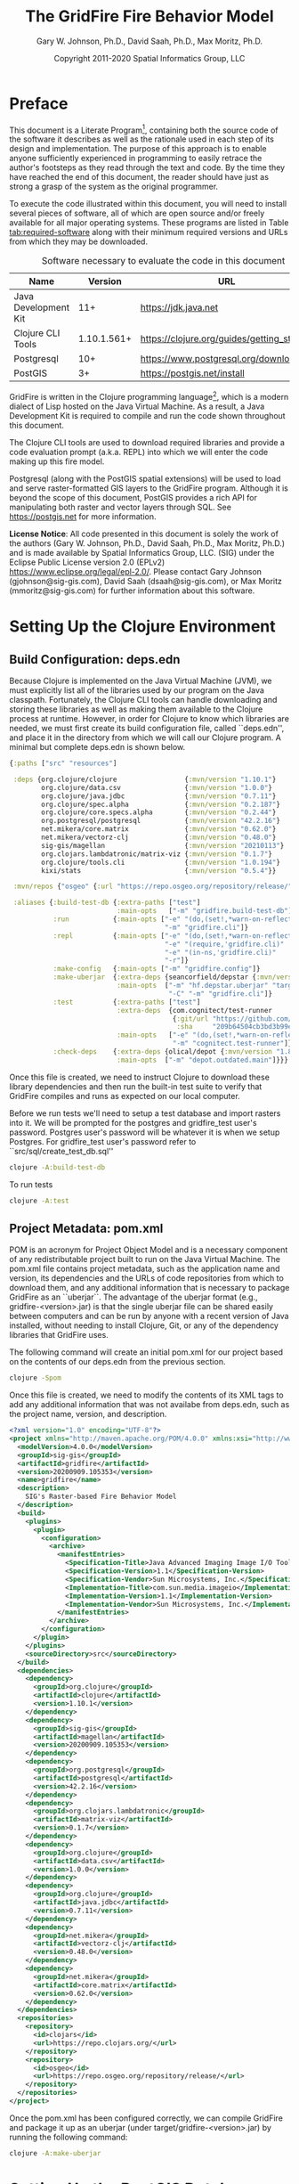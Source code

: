 #+TITLE: The GridFire Fire Behavior Model
#+AUTHOR: Gary W. Johnson, Ph.D., David Saah, Ph.D., Max Moritz, Ph.D.
#+DATE: Copyright 2011-2020 Spatial Informatics Group, LLC
#+OPTIONS: ^:{} toc:nil h:3
#+LATEX_CLASS: article
#+LATEX_CLASS_OPTIONS: [11pt]
#+LATEX_HEADER: \usepackage{amsmath}
#+LATEX_HEADER: \usepackage{amsfonts}
#+LATEX_HEADER: \usepackage{amssymb}
#+LATEX_HEADER: \usepackage{fancyhdr}
#+LATEX_HEADER: \usepackage[left=1in]{geometry}
#+LATEX_HEADER: \usepackage{geometry}
#+LATEX_HEADER: \pagestyle{fancyplain}
#+LATEX_HEADER: \usepackage{wrapfig}
#+LATEX_HEADER: \usepackage{subfigure}
#+LATEX_HEADER: \usepackage{setspace}
#+LATEX_HEADER: \usepackage{epsfig}
#+LATEX_HEADER: \usepackage{color}
#+LATEX_HEADER: \usepackage[round,comma]{natbib}
#+LATEX_HEADER: \usepackage{tikz}
#+LATEX_HEADER: \usetikzlibrary{calc}
#+LATEX_HEADER: \usepackage{cancel}
#+LATEX_HEADER: \setlength{\headheight}{13.6pt}
#+LATEX_HEADER: \hypersetup{
#+LATEX_HEADER:     colorlinks=true,
#+LATEX_HEADER:     citecolor=black,
#+LATEX_HEADER:     linkbordercolor=black,
#+LATEX_HEADER:     linkcolor=black}

* Preface

This document is a Literate Program[fn::
https://en.wikipedia.org/wiki/Literate_programming], containing both
the source code of the software it describes as well as the rationale
used in each step of its design and implementation. The purpose of
this approach is to enable anyone sufficiently experienced in
programming to easily retrace the author's footsteps as they read
through the text and code. By the time they have reached the end of
this document, the reader should have just as strong a grasp of the
system as the original programmer.

To execute the code illustrated within this document, you will need to
install several pieces of software, all of which are open source
and/or freely available for all major operating systems. These
programs are listed in Table [[tab:required-software]] along with their
minimum required versions and URLs from which they may be downloaded.

#+NAME: tab:required-software
#+CAPTION: Software necessary to evaluate the code in this document
#+ATTR_LATEX: :align |l|r|l| :font \small
|----------------------+-------------+--------------------------------------------|
| Name                 |     Version | URL                                        |
|----------------------+-------------+--------------------------------------------|
| Java Development Kit |         11+ | https://jdk.java.net                       |
| Clojure CLI Tools    | 1.10.1.561+ | https://clojure.org/guides/getting_started |
| Postgresql           |         10+ | https://www.postgresql.org/download        |
| PostGIS              |          3+ | https://postgis.net/install                |
|----------------------+-------------+--------------------------------------------|

GridFire is written in the Clojure programming language[fn::
https://clojure.org], which is a modern dialect of Lisp hosted on the
Java Virtual Machine.\citep{Hickey2008} As a result, a Java
Development Kit is required to compile and run the code shown
throughout this document.

The Clojure CLI tools are used to download required libraries and
provide a code evaluation prompt (a.k.a. REPL) into which we will
enter the code making up this fire model.

Postgresql (along with the PostGIS spatial extensions) will be used to
load and serve raster-formatted GIS layers to the GridFire program.
Although it is beyond the scope of this document, PostGIS provides a
rich API for manipulating both raster and vector layers through SQL.
See https://postgis.net for more information.

*License Notice*: All code presented in this document is solely the
work of the authors (Gary W. Johnson, Ph.D., David Saah, Ph.D., Max
Moritz, Ph.D.) and is made available by Spatial Informatics Group,
LLC. (SIG) under the Eclipse Public License version 2.0 (EPLv2)
https://www.eclipse.org/legal/epl-2.0/. Please contact Gary Johnson
(gjohnson@sig-gis.com), David Saah (dsaah@sig-gis.com), or Max Moritz
(mmoritz@sig-gis.com) for further information about this software.

* Setting Up the Clojure Environment
** Build Configuration: deps.edn

Because Clojure is implemented on the Java Virtual Machine (JVM), we
must explicitly list all of the libraries used by our program on the
Java classpath. Fortunately, the Clojure CLI tools can handle
downloading and storing these libraries as well as making them
available to the Clojure process at runtime. However, in order for
Clojure to know which libraries are needed, we must first create its
build configuration file, called ``deps.edn'', and place it in the
directory from which we will call our Clojure program. A minimal but
complete deps.edn is shown below.

#+name: deps.edn
#+begin_src clojure :results silent :exports code :tangle ../deps.edn :padline no :no-expand :comments link
{:paths ["src" "resources"]

 :deps {org.clojure/clojure                 {:mvn/version "1.10.1"}
        org.clojure/data.csv                {:mvn/version "1.0.0"}
        org.clojure/java.jdbc               {:mvn/version "0.7.11"}
        org.clojure/spec.alpha              {:mvn/version "0.2.187"}
        org.clojure/core.specs.alpha        {:mvn/version "0.2.44"}
        org.postgresql/postgresql           {:mvn/version "42.2.16"}
        net.mikera/core.matrix              {:mvn/version "0.62.0"}
        net.mikera/vectorz-clj              {:mvn/version "0.48.0"}
        sig-gis/magellan                    {:mvn/version "20210113"}
        org.clojars.lambdatronic/matrix-viz {:mvn/version "0.1.7"}
        org.clojure/tools.cli               {:mvn/version "1.0.194"}
        kixi/stats                          {:mvn/version "0.5.4"}}

 :mvn/repos {"osgeo" {:url "https://repo.osgeo.org/repository/release/"}}

 :aliases {:build-test-db {:extra-paths ["test"]
                           :main-opts   ["-m" "gridfire.build-test-db"]}
           :run           {:main-opts ["-e" "(do,(set!,*warn-on-reflection*,true),nil)"
                                       "-m" "gridfire.cli"]}
           :repl          {:main-opts ["-e" "(do,(set!,*warn-on-reflection*,true),nil)"
                                       "-e" "(require,'gridfire.cli)"
                                       "-e" "(in-ns,'gridfire.cli)"
                                       "-r"]}
           :make-config   {:main-opts ["-m" "gridfire.config"]}
           :make-uberjar  {:extra-deps {seancorfield/depstar {:mvn/version "1.0.97"}}
                           :main-opts  ["-m" "hf.depstar.uberjar" "target/gridfire-20200909.105353.jar"
                                        "-C" "-m" "gridfire.cli"]}
           :test          {:extra-paths ["test"]
                           :extra-deps  {com.cognitect/test-runner
                                         {:git/url "https://github.com/cognitect-labs/test-runner.git"
                                          :sha     "209b64504cb3bd3b99ecfec7937b358a879f55c1"}}
                           :main-opts   ["-e" "(do,(set!,*warn-on-reflection*,true),nil)"
                                         "-m" "cognitect.test-runner"]}
           :check-deps    {:extra-deps {olical/depot {:mvn/version "1.8.4"}}
                           :main-opts  ["-m" "depot.outdated.main"]}}}
#+end_src

Once this file is created, we need to instruct Clojure to download
these library dependencies and then run the built-in test suite to
verify that GridFire compiles and runs as expected on our local
computer.

Before we run tests we'll need to setup a test database and import
rasters into it. We will be prompted for the postgres and
gridfire_test user's password. Postgres user's password will be
whatever it is when we setup Postgres. For gridfire_test user's
password refer to ``src/sql/create_test_db.sql''

#+name: clojure-test-db
#+begin_src sh :results silent :exports code
clojure -A:build-test-db
#+end_src

To run tests

#+name: clojure-test
#+begin_src sh :results silent :exports code
clojure -A:test
#+end_src

** Project Metadata: pom.xml

POM is an acronym for Project Object Model and is a necessary
component of any redistributable project built to run on the Java
Virtual Machine. The pom.xml file contains project metadata, such as
the application name and version, its dependencies and the URLs of
code repositories from which to download them, and any additional
information that is necessary to package GridFire as an ``uberjar``.
The advantage of the uberjar format (e.g., gridfire-<version>.jar) is
that the single uberjar file can be shared easily between computers
and can be run by anyone with a recent version of Java installed,
without needing to install Clojure, Git, or any of the dependency
libraries that GridFire uses.

The following command will create an initial pom.xml for our project
based on the contents of our deps.edn from the previous section.

#+name: clojure-pom
#+begin_src sh :results silent :exports code
clojure -Spom
#+end_src

Once this file is created, we need to modify the contents of its XML
tags to add any additional information that was not availabe from
deps.edn, such as the project name, version, and description.

#+name: pom.xml
#+begin_src xml :results silent :exports code :tangle ../pom.xml :padline no :no-expand :comments link
<?xml version="1.0" encoding="UTF-8"?>
<project xmlns="http://maven.apache.org/POM/4.0.0" xmlns:xsi="http://www.w3.org/2001/XMLSchema-instance" xsi:schemaLocation="http://maven.apache.org/POM/4.0.0 http://maven.apache.org/xsd/maven-4.0.0.xsd">
  <modelVersion>4.0.0</modelVersion>
  <groupId>sig-gis</groupId>
  <artifactId>gridfire</artifactId>
  <version>20200909.105353</version>
  <name>gridfire</name>
  <description>
    SIG's Raster-based Fire Behavior Model
  </description>
  <build>
    <plugins>
      <plugin>
        <configuration>
          <archive>
            <manifestEntries>
              <Specification-Title>Java Advanced Imaging Image I/O Tools</Specification-Title>
              <Specification-Version>1.1</Specification-Version>
              <Specification-Vendor>Sun Microsystems, Inc.</Specification-Vendor>
              <Implementation-Title>com.sun.media.imageio</Implementation-Title>
              <Implementation-Version>1.1</Implementation-Version>
              <Implementation-Vendor>Sun Microsystems, Inc.</Implementation-Vendor>
            </manifestEntries>
          </archive>
        </configuration>
      </plugin>
    </plugins>
    <sourceDirectory>src</sourceDirectory>
  </build>
  <dependencies>
    <dependency>
      <groupId>org.clojure</groupId>
      <artifactId>clojure</artifactId>
      <version>1.10.1</version>
    </dependency>
    <dependency>
      <groupId>sig-gis</groupId>
      <artifactId>magellan</artifactId>
      <version>20200909.105353</version>
    </dependency>
    <dependency>
      <groupId>org.postgresql</groupId>
      <artifactId>postgresql</artifactId>
      <version>42.2.16</version>
    </dependency>
    <dependency>
      <groupId>org.clojars.lambdatronic</groupId>
      <artifactId>matrix-viz</artifactId>
      <version>0.1.7</version>
    </dependency>
    <dependency>
      <groupId>org.clojure</groupId>
      <artifactId>data.csv</artifactId>
      <version>1.0.0</version>
    </dependency>
    <dependency>
      <groupId>org.clojure</groupId>
      <artifactId>java.jdbc</artifactId>
      <version>0.7.11</version>
    </dependency>
    <dependency>
      <groupId>net.mikera</groupId>
      <artifactId>vectorz-clj</artifactId>
      <version>0.48.0</version>
    </dependency>
    <dependency>
      <groupId>net.mikera</groupId>
      <artifactId>core.matrix</artifactId>
      <version>0.62.0</version>
    </dependency>
  </dependencies>
  <repositories>
    <repository>
      <id>clojars</id>
      <url>https://repo.clojars.org/</url>
    </repository>
    <repository>
      <id>osgeo</id>
      <url>https://repo.osgeo.org/repository/release/</url>
    </repository>
  </repositories>
</project>
#+end_src

Once the pom.xml has been configured correctly, we can compile
GridFire and package it up as an uberjar (under
target/gridfire-<version>.jar) by running the following command:

#+name: clojure-make-uberjar
#+begin_src sh :results silent :exports code
clojure -A:make-uberjar
#+end_src

* Setting Up the PostGIS Database

GridFire may make use of any raster-formatted GIS layers that are
loaded into a PostGIS database. Therefore, we must begin by creating a
spatially-enabled database on our local Postgresql server.

When installing Postgresql, we should have been prompted to create an
initial superuser called *postgres*, who has full permissions to
create new databases and roles. We can log into the Postgresql server
as this user with the following *psql* command.

#+name: connect-to-postgresql-server-as-postgres
#+begin_src sh :results silent :exports code
psql -U postgres
#+end_src

Once logged in, we issue the following commands to first create a new
database role and to then create a new database (owned by this role)
in which to store our raster data. Finally, we import the PostGIS
spatial extensions into the new database.

#+name: create-gridfire-db
#+begin_src sql :engine postgresql :cmdline -U postgres :results silent :exports code
CREATE ROLE gridfire WITH LOGIN CREATEDB;
CREATE DATABASE gridfire WITH OWNER gridfire;
\c gridfire
CREATE EXTENSION postgis;
#+end_src

* Importing Rasters into the Database

Whenever we want to add a new raster-formatted GIS layer to our
database, we can simply issue the *raster2pgsql* command as follows,
replacing the raster name and table name to match our own datasets.

#+name: raster2pgsql-import-example-single
#+begin_src sh :results silent :exports code
SRID=4326
RASTER=dem.tif
TABLE=dem
DATABASE=gridfire
raster2pgsql -s $SRID $RASTER $TABLE | psql $DATABASE
#+end_src

*Note:* The raster2pgsql command has several useful command line
options, including automatic tiling of the raster layer in the
database, creating fast spatial indeces after import, or setting
raster constraints on the newly created table. Run *raster2pgsql -?*
from the command line for more details.

Here's an example shell script that will tile multiple large rasters
(asp.tif, cbd.tif, cbh.tif, etc) into 100x100 tiles and import them
into our database.

*Note:* Here we specified a schema (e.g, landfire) along with the table
name so as to match the sample config file in
``resources/sample_config.edn''.

First create the schema in our database.

#+name: create-landfire-schema
#+begin_src sql :engine postgresql :cmdline -U gridfire :results silent :exports code
CREATE SCHEMA landfire;
#+end_src

Then we can use the following script to import LANDFIRE layers into
our database given the username and schema as inputs.

*Note:* This script needs to be run in the same folder as where these
rasters reside. The filenames of these rasters should match the
elements in the for loop (i.e. asp.tif, cbd.tif etc)
#+name: raster2pgsql-import-example-all
#+begin_src sh :results silent :exports code :tangle ../resources/import_landfire_rasters.sh :padline no :no-expand :comments link
#!/bin/sh

USERNAME=$1
SCHEMA=$2
SRID=$3

for LAYER in asp cbd cbh cc ch dem fbfm13 fbfm40 slp
do
    raster2pgsql -t auto -I -C -s $SRID $LAYER.tif $SCHEMA.$LAYER | psql -h localhost -U $USERNAME
done
#+end_src

To run the script, give it our username, schema, and srid we wish the layers to
have.

#+begin_src sh
sh import_landfire_rasters.sh gridfire landfire 90914
#+end_src

Whenever we want to add a new spatial reference system to our
database, we can insert a record into our spatial_ref_sys table.

#+name: insert-spatial-reference-systems
#+begin_src sql :engine postgresql :cmdline -U gridfire :results silent :exports code
INSERT INTO public.spatial_ref_sys (srid, auth_name, auth_srid, srtext, proj4text)
VALUES (900914, 'user-generated', 900914,
        'PROJCS["USA_Contiguous_Albers_Equal_Area_Conic_USGS_version",' ||
        'GEOGCS["NAD83",' ||
        'DATUM["North_American_Datum_1983",' ||
        'SPHEROID["GRS 1980",6378137,298.2572221010002,' ||
        'AUTHORITY["EPSG","7019"]],' ||
        'AUTHORITY["EPSG","6269"]],' ||
        'PRIMEM["Greenwich",0],' ||
        'UNIT["degree",0.0174532925199433],' ||
        'AUTHORITY["EPSG","4269"]],' ||
        'PROJECTION["Albers_Conic_Equal_Area"],' ||
        'PARAMETER["standard_parallel_1",29.5],' ||
        'PARAMETER["standard_parallel_2",45.5],' ||
        'PARAMETER["latitude_of_center",23],' ||
        'PARAMETER["longitude_of_center",-96],' ||
        'PARAMETER["false_easting",0],' ||
        'PARAMETER["false_northing",0],' ||
        'UNIT["metre",1,' ||
        'AUTHORITY["EPSG","9001"]]]',
        '+proj=aea +lat_1=29.5 +lat_2=45.5 +lat_0=23 +lon_0=-96 +x_0=0 +y_0=0' ||
        ' +datum=NAD83 +units=m +no_defs');
#+end_src

We may also want to import initial ignition rasters into our database.
We can do so with a similar script as importing LANDFIRE rasters.

First create a new schema.

#+name: create-ignition-schema
#+begin_src sql :engine postgresql :cmdline -U gridfire :results silent :exports code
CREATE SCHEMA ignition;
#+end_src

Then we can use the following script to import an ignition raster into
our database given the schema and username as inputs.

*Note:* This script needs to be run in the same folder as where this
raster resides. The filename of this raster should match the value
assigned to the LAYER variable (i.e., ign) plus a .tif extension.

#+name: raster2pgsql-import-ignition-raster
#+begin_src sh :results silent :exports code :tangle ../resources/import_ignition_rasters.sh :padline no :no-expand :comments link
#!/bin/sh

USERNAME=$1
SCHEMA=$2
SRID=$3

LAYER="ign"
raster2pgsql -I -C -t auto -s $SRID $LAYER.tif $SCHEMA.$LAYER | psql -h localhost -U $USERNAME
#+end_src

To run the script, give it the username, schema name, and srid we wish the layers to have.

#+begin_src bash
sh import_ignition_rasters.sh gridfire ignition 90014
#+end_src

We may also want to import weather rasters into our database.
We can do so with a similar script as importing LANDFIRE rasters.

First create a new schema.

#+name: create-weather-schema
#+begin_src sql :engine postgresql :cmdline -U gridfire :results silent :exports code
CREATE SCHEMA weather;
#+end_src

Then we can use the following script to import weather rasters into
our database given the schema and username as inputs.

*Note:* This script needs to be run in the same folder as where this
rasters resides. The filename of these rasters should match the
elements in the for loop (i.e. tmpf_to_sample.tif)

#+name: raster2pgsql-import-weather-rasters
#+begin_src sh :results silent :exports code :tangle ../resources/import_weather_rasters.sh :padline no :no-expand :comments link
#!/bin/sh

USERNAME=$1
SCHEMA=$2
SRID=$3
TILING=$4

echo $4

for LAYER in tmpf wd ws rh
do
    if [ -z "$4" ]
    then
        raster2pgsql -I -C -t auto -s $SRID ${LAYER}_to_sample.tif $SCHEMA.$LAYER | psql -h localhost -U $USERNAME
    else
        raster2pgsql -I -C -t $TILING -s $SRID ${LAYER}_to_sample.tif $SCHEMA.$LAYER | psql -h localhost -U $USERNAME

    fi
done
#+end_src

To run the script, give it the username, schema name, and srid we wish the layers to have.

#+begin_src bash
sh import_weather_rasters.sh gridfire weather 90014
#+end_src

You may optionally include a fourth argument to set the tiling (defaults to auto).

#+begin_src bash
sh import_weather_rasters.sh gridfire weather 90014 800x800
#+end_src

*Note:* This script needs to be run in the same folder as where these rasters reside.

* Fire Spread Model

GridFire implements the following fire behavior formulas from the fire
science literature:

- Surface Fire Spread: Rothermel 1972 with FIREMODS adjustments from Albini 1976
- Crown Fire Initiation: Van Wagner 1977
- Passive/Active Crown Fire Spread: Cruz 2005
- Flame Length and Fire Line Intensity: Byram 1959
- Midflame Wind Adjustment Factor: Albini & Baughman 1979 parameterized as in BehavePlus, FARSITE, FlamMap, FSPro, and FPA according to Andrews 2012\nocite{Albini1979,Andrews2012}
- Fire Spread on a Raster Grid: Morais 2001 (method of adaptive timesteps and fractional distances)
- Spot Fire: Perryman 2013

The following fuel models are supported:

- Anderson 13: no dynamic loading
- Scott & Burgan 40: dynamic loading implemented according to Scott & Burgan 2005

The method used to translate linear fire spread rates to a
2-dimensional raster grid were originally developed by Marco Morais at
UCSB as part of his HFire
system.\citep{Peterson2011,Peterson2009,Morais2001} Detailed
information about this software, including its source code and
research article references can be found here:

  http://firecenter.berkeley.edu/hfire/about.html

Outputs from GridFire include fire size (ac), fire line intensity
(Btu/ft/s), flame length (ft), fire volume (ac*ft), fire shape (ac/ft)
and conditional burn probability (times burned/fires initiated). Fire
line intensity and flame length may both be exported as either average
values per fire or as maps of the individual values per burned cell.

In the following sections, we describe the operation of this system in
detail.

** Fuel Model Definitions

All fires ignite and travel through some form of burnable fuel.
Although the effects of wind and slope on the rate of fire spread can
be quite pronounced, its fundamental thermodynamic characteristics are
largely determined by the fuel type in which it is sustained. For
wildfires, these fuels are predominantly herbaceous and woody
vegetation (both alive and dead) as well as decomposing elements of
dead vegetation, such as duff or leaf litter. To estimate the heat
output and rate of spread of a fire burning through any of these
fuels, we must determine those physical properties that affect heat
absorption and release.

Of course, measuring these fuel properties for every kind of
vegetation that may be burned in a wildfire is an intractable task. To
cope with this, fuels are classified into categories called ``fuel
models'' which share similar burning characteristics. Each fuel model
is then assigned a set of representative values for each of the
thermally relevant physical properties shown in Table
[[tab:fuel-model-properties]].

#+NAME: tab:fuel-model-properties
#+CAPTION: Physical properties assigned to each fuel model
#+ATTR_LATEX: :align |l|l|l| :font \small
|----------+--------------------------------------------+-----------------------------------------|
| Property | Description                                | Units                                   |
|----------+--------------------------------------------+-----------------------------------------|
| \delta   | fuel depth                                 | ft                                      |
| w_{o}    | ovendry fuel loading                       | lb/ft^{2}                               |
| \sigma   | fuel particle surface-area-to-volume ratio | ft^{2}/ft^{3}                           |
| M_{x}    | moisture content of extinction             | lb moisture/lb ovendry wood             |
| h        | fuel particle low heat content             | Btu/lb                                  |
| \rho_{p} | ovendry particle density                   | lb/ft^{3}                               |
| S_{T}    | fuel particle total mineral content        | lb minerals/lb ovendry wood             |
| S_{e}    | fuel particle effective mineral content    | lb silica-free minerals/lb ovendry wood |
| M_{f}    | fuel particle moisture content             | lb moisture/lb ovendry wood             |
|----------+--------------------------------------------+-----------------------------------------|

*Note:* While M_{f} is not, in fact, directly assigned to any of these
fuel models, their definitions remain incomplete for the purposes of
fire spread modelling (particularly those reliant on the curing
formulas of dynamic fuel loading) until it is provided as a
characteristic of local weather conditions.

The fuel models supported by GridFire include the standard 13 fuel
models of Rothermel, Albini, and Anderson\citep{Anderson1982} and the
additional 40 fuel models defined by Scott and
Burgan\citep{Scott2005}. These are all concisely encoded in an
internal data structure, which may be updated to include additional
custom fuel models desired by the user.

#+name: fuel-model-definitions
#+begin_src clojure :results silent :exports code :tangle ../src/gridfire/fuel_models.clj :padline no :no-expand :comments link
(ns gridfire.fuel-models)

(def fuel-models
  "Lookup table including one entry for each of the Anderson 13 and
   Scott & Burgan 40 fuel models. The fields have the following
   meanings:
   {number
    [name delta M_x-dead h
     [w_o-dead-1hr w_o-dead-10hr w_o-dead-100hr w_o-live-herbaceous w_o-live-woody]
     [sigma-dead-1hr sigma-dead-10hr sigma-dead-100hr sigma-live-herbaceous sigma-live-woody]]
   }"
  {
   ;; Grass and Grass-dominated (short-grass,timber-grass-and-understory,tall-grass)
   1   [:R01 1.0 12 8 [0.0340 0.0000 0.0000 0.0000 0.0000] [3500.0   0.0  0.0    0.0    0.0]]
   2   [:R02 1.0 15 8 [0.0920 0.0460 0.0230 0.0230 0.0000] [3000.0 109.0 30.0 1500.0    0.0]]
   3   [:R03 2.5 25 8 [0.1380 0.0000 0.0000 0.0000 0.0000] [1500.0   0.0  0.0    0.0    0.0]]
   ;; Chaparral and Shrubfields (chaparral,brush,dormant-brush-hardwood-slash,southern-rough)
   4   [:R04 6.0 20 8 [0.2300 0.1840 0.0920 0.2300 0.0000] [2000.0 109.0 30.0 1500.0    0.0]]
   5   [:R05 2.0 20 8 [0.0460 0.0230 0.0000 0.0920 0.0000] [2000.0 109.0  0.0 1500.0    0.0]]
   6   [:R06 2.5 25 8 [0.0690 0.1150 0.0920 0.0000 0.0000] [1750.0 109.0 30.0    0.0    0.0]]
   7   [:R07 2.5 40 8 [0.0520 0.0860 0.0690 0.0170 0.0000] [1750.0 109.0 30.0 1550.0    0.0]]
   ;; Timber Litter (closed-timber-litter,hardwood-litter,timber-litter-and-understory)
   8   [:R08 0.2 30 8 [0.0690 0.0460 0.1150 0.0000 0.0000] [2000.0 109.0 30.0    0.0    0.0]]
   9   [:R09 0.2 25 8 [0.1340 0.0190 0.0070 0.0000 0.0000] [2500.0 109.0 30.0    0.0    0.0]]
   10  [:R10 1.0 25 8 [0.1380 0.0920 0.2300 0.0920 0.0000] [2000.0 109.0 30.0 1500.0    0.0]]
   ;; Logging Slash (light-logging-slash,medium-logging-slash,heavy-logging-slash)
   11  [:R11 1.0 15 8 [0.0690 0.2070 0.2530 0.0000 0.0000] [1500.0 109.0 30.0    0.0    0.0]]
   12  [:R12 2.3 20 8 [0.1840 0.6440 0.7590 0.0000 0.0000] [1500.0 109.0 30.0    0.0    0.0]]
   13  [:R13 3.0 25 8 [0.3220 1.0580 1.2880 0.0000 0.0000] [1500.0 109.0 30.0    0.0    0.0]]
   ;; Nonburnable (NB)
   91  [:NB1 0.0  0 0 [0.0000 0.0000 0.0000 0.0000 0.0000] [   0.0   0.0  0.0    0.0    0.0]]
   92  [:NB2 0.0  0 0 [0.0000 0.0000 0.0000 0.0000 0.0000] [   0.0   0.0  0.0    0.0    0.0]]
   93  [:NB3 0.0  0 0 [0.0000 0.0000 0.0000 0.0000 0.0000] [   0.0   0.0  0.0    0.0    0.0]]
   98  [:NB4 0.0  0 0 [0.0000 0.0000 0.0000 0.0000 0.0000] [   0.0   0.0  0.0    0.0    0.0]]
   99  [:NB5 0.0  0 0 [0.0000 0.0000 0.0000 0.0000 0.0000] [   0.0   0.0  0.0    0.0    0.0]]
   ;; Grass (GR)
   101 [:GR1 0.4 15 8 [0.0046 0.0000 0.0000 0.0138 0.0000] [2200.0 109.0 30.0 2000.0    0.0]]
   102 [:GR2 1.0 15 8 [0.0046 0.0000 0.0000 0.0459 0.0000] [2000.0 109.0 30.0 1800.0    0.0]]
   103 [:GR3 2.0 30 8 [0.0046 0.0184 0.0000 0.0689 0.0000] [1500.0 109.0 30.0 1300.0    0.0]]
   104 [:GR4 2.0 15 8 [0.0115 0.0000 0.0000 0.0872 0.0000] [2000.0 109.0 30.0 1800.0    0.0]]
   105 [:GR5 1.5 40 8 [0.0184 0.0000 0.0000 0.1148 0.0000] [1800.0 109.0 30.0 1600.0    0.0]]
   106 [:GR6 1.5 40 9 [0.0046 0.0000 0.0000 0.1561 0.0000] [2200.0 109.0 30.0 2000.0    0.0]]
   107 [:GR7 3.0 15 8 [0.0459 0.0000 0.0000 0.2479 0.0000] [2000.0 109.0 30.0 1800.0    0.0]]
   108 [:GR8 4.0 30 8 [0.0230 0.0459 0.0000 0.3352 0.0000] [1500.0 109.0 30.0 1300.0    0.0]]
   109 [:GR9 5.0 40 8 [0.0459 0.0459 0.0000 0.4132 0.0000] [1800.0 109.0 30.0 1600.0    0.0]]
   ;; Grass-Shrub (GS)
   121 [:GS1 0.9 15 8 [0.0092 0.0000 0.0000 0.0230 0.0298] [2000.0 109.0 30.0 1800.0 1800.0]]
   122 [:GS2 1.5 15 8 [0.0230 0.0230 0.0000 0.0275 0.0459] [2000.0 109.0 30.0 1800.0 1800.0]]
   123 [:GS3 1.8 40 8 [0.0138 0.0115 0.0000 0.0666 0.0574] [1800.0 109.0 30.0 1600.0 1600.0]]
   124 [:GS4 2.1 40 8 [0.0872 0.0138 0.0046 0.1561 0.3260] [1800.0 109.0 30.0 1600.0 1600.0]]
   ;; Shrub (SH)
   141 [:SH1 1.0 15 8 [0.0115 0.0115 0.0000 0.0069 0.0597] [2000.0 109.0 30.0 1800.0 1600.0]]
   142 [:SH2 1.0 15 8 [0.0620 0.1102 0.0344 0.0000 0.1768] [2000.0 109.0 30.0    0.0 1600.0]]
   143 [:SH3 2.4 40 8 [0.0207 0.1377 0.0000 0.0000 0.2847] [1600.0 109.0 30.0    0.0 1400.0]]
   144 [:SH4 3.0 30 8 [0.0390 0.0528 0.0092 0.0000 0.1171] [2000.0 109.0 30.0 1800.0 1600.0]]
   145 [:SH5 6.0 15 8 [0.1653 0.0964 0.0000 0.0000 0.1331] [ 750.0 109.0 30.0    0.0 1600.0]]
   146 [:SH6 2.0 30 8 [0.1331 0.0666 0.0000 0.0000 0.0643] [ 750.0 109.0 30.0    0.0 1600.0]]
   147 [:SH7 6.0 15 8 [0.1607 0.2433 0.1010 0.0000 0.1561] [ 750.0 109.0 30.0    0.0 1600.0]]
   148 [:SH8 3.0 40 8 [0.0941 0.1561 0.0390 0.0000 0.1997] [ 750.0 109.0 30.0    0.0 1600.0]]
   149 [:SH9 4.4 40 8 [0.2066 0.1125 0.0000 0.0712 0.3214] [ 750.0 109.0 30.0 1800.0 1500.0]]
   ;; Timber-Understory (TU)
   161 [:TU1 0.6 20 8 [0.0092 0.0413 0.0689 0.0092 0.0413] [2000.0 109.0 30.0 1800.0 1600.0]]
   162 [:TU2 1.0 30 8 [0.0436 0.0826 0.0574 0.0000 0.0092] [2000.0 109.0 30.0    0.0 1600.0]]
   163 [:TU3 1.3 30 8 [0.0505 0.0069 0.0115 0.0298 0.0505] [1800.0 109.0 30.0 1600.0 1400.0]]
   164 [:TU4 0.5 12 8 [0.2066 0.0000 0.0000 0.0000 0.0918] [2300.0 109.0 30.0    0.0 2000.0]]
   165 [:TU5 1.0 25 8 [0.1837 0.1837 0.1377 0.0000 0.1377] [1500.0 109.0 30.0    0.0  750.0]]
   ;; Timber Litter (TL)
   181 [:TL1 0.2 30 8 [0.0459 0.1010 0.1653 0.0000 0.0000] [2000.0 109.0 30.0    0.0    0.0]]
   182 [:TL2 0.2 25 8 [0.0643 0.1056 0.1010 0.0000 0.0000] [2000.0 109.0 30.0    0.0    0.0]]
   183 [:TL3 0.3 20 8 [0.0230 0.1010 0.1286 0.0000 0.0000] [2000.0 109.0 30.0    0.0    0.0]]
   184 [:TL4 0.4 25 8 [0.0230 0.0689 0.1928 0.0000 0.0000] [2000.0 109.0 30.0    0.0    0.0]]
   185 [:TL5 0.6 25 8 [0.0528 0.1148 0.2020 0.0000 0.0000] [2000.0 109.0 30.0    0.0 1600.0]]
   186 [:TL6 0.3 25 8 [0.1102 0.0551 0.0551 0.0000 0.0000] [2000.0 109.0 30.0    0.0    0.0]]
   187 [:TL7 0.4 25 8 [0.0138 0.0643 0.3719 0.0000 0.0000] [2000.0 109.0 30.0    0.0    0.0]]
   188 [:TL8 0.3 35 8 [0.2663 0.0643 0.0505 0.0000 0.0000] [1800.0 109.0 30.0    0.0    0.0]]
   189 [:TL9 0.6 35 8 [0.3053 0.1515 0.1905 0.0000 0.0000] [1800.0 109.0 30.0    0.0 1600.0]]
   ;; Slash-Blowdown (SB)
   201 [:SB1 1.0 25 8 [0.0689 0.1377 0.5051 0.0000 0.0000] [2000.0 109.0 30.0    0.0    0.0]]
   202 [:SB2 1.0 25 8 [0.2066 0.1951 0.1837 0.0000 0.0000] [2000.0 109.0 30.0    0.0    0.0]]
   203 [:SB3 1.2 25 8 [0.2525 0.1263 0.1377 0.0000 0.0000] [2000.0 109.0 30.0    0.0    0.0]]
   204 [:SB4 2.7 25 8 [0.2410 0.1607 0.2410 0.0000 0.0000] [2000.0 109.0 30.0    0.0    0.0]]
   })
#+end_src

Once fuel moisture is added to the base fuel model definitions, they
will each contain values for the following six fuel size classes:

#+ATTR_LATEX: :options \setlength{\itemsep}{-3mm}
1. Dead 1 hour ($<$ 1/4" diameter)
2. Dead 10 hour (1/4"--1" diameter)
3. Dead 100 hour (1"--3" diameter)
4. Dead herbaceous (dynamic fuel models only)
5. Live herbaceous
6. Live woody

In order to more easily encode mathematical operations over these size
classes, we define a collection of utility functions that will later
be used in both the fuel moisture and fire spread algorithms.

#+name: fuel-category-and-size-class-functions
#+begin_src clojure :results silent :exports code :tangle ../src/gridfire/fuel_models.clj :no-expand :comments link
(defn map-category [f]
  {:dead (f :dead) :live (f :live)})

(defn map-size-class [f]
  {:dead {:1hr        (f :dead :1hr)
          :10hr       (f :dead :10hr)
          :100hr      (f :dead :100hr)
          :herbaceous (f :dead :herbaceous)}
   :live {:herbaceous (f :live :herbaceous)
          :woody      (f :live :woody)}})

(defn category-sum [f]
  (+ (f :dead) (f :live)))

(defn size-class-sum [f]
  {:dead (+ (f :dead :1hr) (f :dead :10hr) (f :dead :100hr) (f :dead :herbaceous))
   :live (+ (f :live :herbaceous) (f :live :woody))})
#+end_src

Using these new size class processing functions, we can translate the
encoded fuel model definitions into human-readable representations of
the fuel model properties.

#+name: fuel-model-constructor-functions
#+begin_src clojure :results silent :exports code :tangle ../src/gridfire/fuel_models.clj :no-expand :comments link
(defn build-fuel-model
  [fuel-model-number]
  (let [[name delta M_x-dead h
         [w_o-dead-1hr w_o-dead-10hr w_o-dead-100hr
          w_o-live-herbaceous w_o-live-woody]
         [sigma-dead-1hr sigma-dead-10hr sigma-dead-100hr
          sigma-live-herbaceous sigma-live-woody]]
        (fuel-models fuel-model-number)
        M_x-dead (* M_x-dead 0.01)
        h        (* h 1000.0)]
    {:name   name
     :number fuel-model-number
     :delta  delta
     :M_x    {:dead {:1hr        M_x-dead
                     :10hr       M_x-dead
                     :100hr      M_x-dead
                     :herbaceous 0.0}
              :live {:herbaceous 0.0
                     :woody      0.0}}
     :w_o    {:dead {:1hr        w_o-dead-1hr
                     :10hr       w_o-dead-10hr
                     :100hr      w_o-dead-100hr
                     :herbaceous 0.0}
              :live {:herbaceous w_o-live-herbaceous
                     :woody      w_o-live-woody}}
     :sigma  {:dead {:1hr        sigma-dead-1hr
                     :10hr       sigma-dead-10hr
                     :100hr      sigma-dead-100hr
                     :herbaceous 0.0}
              :live {:herbaceous sigma-live-herbaceous
                     :woody      sigma-live-woody}}
     :h      {:dead {:1hr        h
                     :10hr       h
                     :100hr      h
                     :herbaceous h}
              :live {:herbaceous h
                     :woody      h}}
     :rho_p  {:dead {:1hr        32.0
                     :10hr       32.0
                     :100hr      32.0
                     :herbaceous 32.0}
              :live {:herbaceous 32.0
                     :woody      32.0}}
     :S_T    {:dead {:1hr        0.0555
                     :10hr       0.0555
                     :100hr      0.0555
                     :herbaceous 0.0555}
              :live {:herbaceous 0.0555
                     :woody      0.0555}}
     :S_e    {:dead {:1hr        0.01
                     :10hr       0.01
                     :100hr      0.01
                     :herbaceous 0.01}
              :live {:herbaceous 0.01
                     :woody      0.01}}}))
#+end_src

Although most fuel model properties are static with respect to
environmental conditions, the fuel moisture content can have two
significant impacts on a fuel model's burning potential:

#+ATTR_LATEX: :options \setlength{\itemsep}{-3mm}
1. Dynamic fuel loading
2. Live moisture of extinction

These two topics are discussed in the remainder of this section.

*** Dynamic Fuel Loading

All of the Scott & Burgan 40 fuel models with a live herbaceous
component are considered dynamic. In these models, a fraction of the
live herbaceous load is transferred to a new dead herbaceous category
as a function of live herbaceous moisture content (see equation
below).\citep{Burgan1979} The dead herbaceous category uses the dead 1
hour moisture content, dead moisture of extinction, and live
herbaceous surface-area-to-volume-ratio. In the following formula,
$M_{f}^{lh}$ is the live herbaceous moisture content.

\begin{align*}
  \textrm{FractionGreen} &= \left\{
    \begin{array}{lr}
      0 & M_{f}^{lh} \le 0.3 \\
      1 & M_{f}^{lh} \ge 1.2 \\
      \frac{M_{f}^{lh}}{0.9} - \frac{1}{3} & \textrm{else}
    \end{array}
  \right. \\
  \textrm{FractionCured} &= 1 - \textrm{FractionGreen}
\end{align*}

#+name: add-dynamic-fuel-loading
#+begin_src clojure :results silent :exports code :tangle ../src/gridfire/fuel_models.clj :no-expand :comments link
(defn add-dynamic-fuel-loading
  [{:keys [number M_x M_f w_o sigma] :as fuel-model}]
  (let [live-herbaceous-load (-> w_o :live :herbaceous)]
    (if (and (> number 100) (pos? live-herbaceous-load))
      ;; dynamic fuel model
      (let [fraction-green (max 0.0 (min 1.0 (- (/ (-> M_f :live :herbaceous) 0.9) 1/3)))
            fraction-cured (- 1.0 fraction-green)]
        (-> fuel-model
            (assoc-in [:M_f   :dead :herbaceous] (-> M_f :dead :1hr))
            (assoc-in [:M_x   :dead :herbaceous] (-> M_x :dead :1hr))
            (assoc-in [:w_o   :dead :herbaceous] (* live-herbaceous-load fraction-cured))
            (assoc-in [:w_o   :live :herbaceous] (* live-herbaceous-load fraction-green))
            (assoc-in [:sigma :dead :herbaceous] (-> sigma :live :herbaceous))))
      ;; static fuel model
      fuel-model)))
#+end_src

Once the dynamic fuel loading is applied, we can compute the size
class weighting factors expressed in equations 53-57 in Rothermel
1972\citep{Rothermel1972}. For brevity, these formulas are elided from
this text.

#+name: add-weighting-factors
#+begin_src clojure :results silent :exports code :tangle ../src/gridfire/fuel_models.clj :no-expand :comments link
(defn add-weighting-factors
  [{:keys [w_o sigma rho_p] :as fuel-model}]
  (let [A_ij (map-size-class (fn [i j] (/ (* (-> sigma i j) (-> w_o i j))
                                          (-> rho_p i j))))

        A_i  (size-class-sum (fn [i j] (-> A_ij i j)))

        A_T  (category-sum (fn [i] (-> A_i i)))

        f_ij (map-size-class (fn [i j] (if (pos? (-> A_i i))
                                         (/ (-> A_ij i j)
                                            (-> A_i i))
                                         0.0)))

        f_i  (map-category (fn [i] (if (pos? A_T)
                                     (/ (-> A_i i) A_T)
                                     0.0)))

        firemod-size-classes (map-size-class
                              (fn [i j] (condp <= (-> sigma i j)
                                          1200 1
                                          192  2
                                          96   3
                                          48   4
                                          16   5
                                          0    6)))

        firemod-weights (into {}
                              (for [[category size-classes] firemod-size-classes]
                                [category
                                 (apply merge-with +
                                        (for [[size-class firemod-size-class] size-classes]
                                          {firemod-size-class (get-in f_ij [category size-class])}))]))

        g_ij (map-size-class (fn [i j]
                               (let [firemod-size-class (-> firemod-size-classes i j)]
                                 (get-in firemod-weights [i firemod-size-class]))))]
    (-> fuel-model
        (assoc :f_ij f_ij)
        (assoc :f_i  f_i)
        (assoc :g_ij g_ij))))
#+end_src

*** Live Moisture of Extinction

The live moisture of extinction for each fuel model is determined from
the dead fuel moisture content, the dead moisture of extinction, and
the ratio of dead fuel loading to live fuel loading using Equation 88
from Rothermel 1972, adjusted according to Albini 1976 Appendix III to
match the behavior of Albini's original FIREMODS
library.\citep{Rothermel1972,Albini1976} Whenever the fuel moisture
content becomes greater than or equal to the moisture of extinction, a
fire will no longer spread through that fuel. Here are the formulas
referenced above:

\begin{align*}
  M_{x}^{l} &= \max(M_{x}^{d}, 2.9 \, W' \, (1 - \frac{M_{f}^{d}}{M_{x}^{d}}) - 0.226) \\
  W' &= \frac{\sum_{c \in D}{w_{o}^{c} \> e^{-138/\sigma^{c}}}}{\sum_{c \in L}{w_{o}^{c} \> e^{-500/\sigma^{c}}}} \\
  M_{f}^{d} &= \frac{\sum_{c \in D}{w_{o}^{c} \> M_{f}^{c} \> e^{-138/\sigma^{c}}}}{\sum_{c \in D}{w_{o}^{c} \> e^{-138/\sigma^{c}}}}
\end{align*}

where $M_{x}^{l}$ is the live moisture of extinction, $M_{x}^{d}$ is
the dead moisture of extinction, $D$ is the set of dead fuel size
classes (1hr, 10hr, 100hr, herbaceous), $L$ is the set of live fuel
size classes (herbaceous, woody), $w_{o}^{c}$ is the dry weight
loading of size class $c$, $\sigma^{c}$ is the surface area to volume
ratio of size class $c$, and $M_{f}^{c}$ is the moisture content of
size class $c$.

#+name: add-live-moisture-of-extinction
#+begin_src clojure :results silent :exports code :tangle ../src/gridfire/fuel_models.clj :no-expand :comments link
(defn add-live-moisture-of-extinction
  "Equation 88 from Rothermel 1972 adjusted by Albini 1976 Appendix III."
  [{:keys [w_o sigma M_f M_x] :as fuel-model}]
  (let [dead-loading-factor  (:dead (size-class-sum
                                     (fn [i j] (if (pos? (-> sigma i j))
                                                 (* (-> w_o i j)
                                                    (Math/exp (/ -138.0 (-> sigma i j))))
                                                 0.0))))
        live-loading-factor  (:live (size-class-sum
                                     (fn [i j] (if (pos? (-> sigma i j))
                                                 (* (-> w_o i j)
                                                    (Math/exp (/ -500.0 (-> sigma i j))))
                                                 0.0))))
        dead-moisture-factor (:dead (size-class-sum
                                     (fn [i j] (if (pos? (-> sigma i j))
                                                 (* (-> w_o i j)
                                                    (Math/exp (/ -138.0 (-> sigma i j)))
                                                    (-> M_f i j))
                                                 0.0))))
        dead-to-live-ratio   (if (pos? live-loading-factor)
                               (/ dead-loading-factor live-loading-factor))
        dead-fuel-moisture   (if (pos? dead-loading-factor)
                               (/ dead-moisture-factor dead-loading-factor)
                               0.0)
        M_x-dead             (-> M_x :dead :1hr)
        M_x-live             (if (pos? live-loading-factor)
                               (max M_x-dead
                                    (- (* 2.9
                                          dead-to-live-ratio
                                          (- 1.0 (/ dead-fuel-moisture M_x-dead)))
                                       0.226))
                               M_x-dead)]
    (-> fuel-model
        (assoc-in [:M_x :live :herbaceous] M_x-live)
        (assoc-in [:M_x :live :woody]      M_x-live))))

(defn moisturize
  [fuel-model fuel-moisture]
  (-> fuel-model
      (assoc :M_f fuel-moisture)
      (assoc-in [:M_f :dead :herbaceous] 0.0)
      (add-dynamic-fuel-loading)
      (add-weighting-factors)
      (add-live-moisture-of-extinction)))
#+end_src

This concludes our coverage of fuel models and and fuel moisture.

** Surface Fire Formulas

To simulate fire behavior in as similar a way as possible to the US
government-sponsored fire models (e.g., FARSITE, FlamMap, FPA,
BehavePlus), we adopt the surface fire spread and reaction intensity
formulas from Rothermel's 1972 publication ``A Mathematical Model for
Predicting Fire Spread in Wildland Fuels''.\citep{Rothermel1972}

Very briefly, the surface rate of spread of a fire's leading edge $R$
is described by the following formula:

\begin{displaymath}
R = \frac{I_{R} \, \xi \, (1 + \phi_{W} + \phi_{S})}{\rho_{b} \, \epsilon \, Q_{ig}}
\end{displaymath}

where these terms have the meanings shown in Table
[[tab:fire-spread-inputs]].

#+NAME: tab:fire-spread-inputs
#+CAPTION: Inputs to Rothermel's surface fire rate of spread equation
#+ATTR_LATEX: :align |l|l| :font \small
|----------+--------------------------------|
| Term     | Meaning                        |
|----------+--------------------------------|
| R        | surface fire spread rate       |
| I_{R}    | reaction intensity             |
| \xi      | propagating flux ratio         |
| \phi_{W} | wind coefficient               |
| \phi_{S} | slope factor                   |
| \rho_{b} | oven-dry fuel bed bulk density |
| \epsilon | effective heating number       |
| Q_{ig}   | heat of preignition            |
|----------+--------------------------------|

For a full description of each of the subcomponents of Rothermel's
surface fire spread rate equation, see the Rothermel 1972 reference
above. In addition to applying the base Rothermel equations, GridFire
reduces the spread rates for all of the Scott & Burgan 40 fuel models
of the grass subgroup (101-109) by 50%. This addition was originally
suggested by Chris Lautenberger of REAX Engineering.

For efficiency, the surface fire spread equation given above is
computed first without introducing the effects of wind and slope
($\phi_{W} = \phi_{S} = 0$).

#+name: rothermel-surface-fire-spread-no-wind-no-slope
#+begin_src clojure :results silent :exports code :tangle ../src/gridfire/surface_fire.clj :padline no :no-expand :comments link
(ns gridfire.surface-fire
  (:require [gridfire.fuel-models :refer [map-category map-size-class
                                          category-sum size-class-sum]]))

(def grass-fuel-model? #(and (> % 100) (< % 110)))

(defn rothermel-surface-fire-spread-no-wind-no-slope
  "Returns the rate of surface fire spread in ft/min and the reaction
   intensity (i.e., amount of heat output) of a fire in Btu/ft^2*min
   given a map containing these keys:
   - number [fuel model number]
   - delta [fuel depth (ft)]
   - w_o [ovendry fuel loading (lb/ft^2)]
   - sigma [fuel particle surface-area-to-volume ratio (ft^2/ft^3)]
   - h [fuel particle low heat content (Btu/lb)]
   - rho_p [ovendry particle density (lb/ft^3)]
   - S_T [fuel particle total mineral content (lb minerals/lb ovendry wood)]
   - S_e [fuel particle effective mineral content (lb silica-free minerals/lb ovendry wood)]
   - M_x [moisture content of extinction (lb moisture/lb ovendry wood)]
   - M_f [fuel particle moisture content (lb moisture/lb ovendry wood)]
   - f_ij [percent of load per size class (%)]
   - f_i [percent of load per category (%)]
   - g_ij [percent of load per size class from Albini_1976_FIREMOD, page 20]"
  [{:keys [number delta w_o sigma h rho_p S_T S_e M_x M_f f_ij f_i g_ij] :as fuel-model}]
  (let [S_e_i      (size-class-sum (fn [i j] (* (-> f_ij i j) (-> S_e i j))))

        ;; Mineral damping coefficient
        eta_S_i    (map-category (fn [i] (let [S_e_i (-> S_e_i i)]
                                           (if (pos? S_e_i)
                                             (/ 0.174 (Math/pow S_e_i 0.19))
                                             1.0))))

        M_f_i      (size-class-sum (fn [i j] (* (-> f_ij i j) (-> M_f i j))))

        M_x_i      (size-class-sum (fn [i j] (* (-> f_ij i j) (-> M_x i j))))

        r_M_i      (map-category (fn [i] (let [M_f (-> M_f_i i)
                                               M_x (-> M_x_i i)]
                                           (if (pos? M_x)
                                             (min 1.0 (/ M_f M_x))
                                             1.0))))

        ;; Moisture damping coefficient
        eta_M_i    (map-category (fn [i] (+ 1.0
                                            (* -2.59 (-> r_M_i i))
                                            (* 5.11 (Math/pow (-> r_M_i i) 2))
                                            (* -3.52 (Math/pow (-> r_M_i i) 3)))))

        h_i        (size-class-sum (fn [i j] (* (-> f_ij i j) (-> h i j))))

        ;; Net fuel loading (lb/ft^2)
        W_n_i      (size-class-sum (fn [i j] (* (-> g_ij i j)
                                                (-> w_o i j)
                                                (- 1.0 (-> S_T i j)))))

        beta_i     (size-class-sum (fn [i j] (/ (-> w_o i j) (-> rho_p i j))))

        ;; Packing ratio
        beta       (if (pos? delta)
                     (/ (category-sum (fn [i] (-> beta_i i))) delta)
                     0.0)

        sigma'_i   (size-class-sum (fn [i j] (* (-> f_ij i j) (-> sigma i j))))

        sigma'     (category-sum (fn [i] (* (-> f_i i) (-> sigma'_i i))))

        ;; Optimum packing ratio
        beta_op    (if (pos? sigma')
                     (/ 3.348 (Math/pow sigma' 0.8189))
                     1.0)

        ;; Albini 1976 replaces (/ 1 (- (* 4.774 (Math/pow sigma' 0.1)) 7.27))
        A          (if (pos? sigma')
                     (/ 133.0 (Math/pow sigma' 0.7913))
                     0.0)

        ;; Maximum reaction velocity (1/min)
        Gamma'_max (/ (Math/pow sigma' 1.5)
                      (+ 495.0 (* 0.0594 (Math/pow sigma' 1.5))))

        ;; Optimum reaction velocity (1/min)
        Gamma'     (* Gamma'_max
                      (Math/pow (/ beta beta_op) A)
                      (Math/exp (* A (- 1.0 (/ beta beta_op)))))

        ;; Reaction intensity (Btu/ft^2*min)
        I_R        (* Gamma' (category-sum (fn [i] (* (W_n_i i) (h_i i)
                                                      (eta_M_i i) (eta_S_i i)))))

        ;; Propagating flux ratio
        xi         (/ (Math/exp (* (+ 0.792 (* 0.681 (Math/pow sigma' 0.5)))
                                   (+ beta 0.1)))
                      (+ 192.0 (* 0.2595 sigma')))

        E          (* 0.715 (Math/exp (* -3.59 (/ sigma' 10000.0))))

        B          (* 0.02526 (Math/pow sigma' 0.54))

        C          (* 7.47 (Math/exp (* -0.133 (Math/pow sigma' 0.55))))

        ;; Derive wind factor
        get-phi_W  (fn [midflame-wind-speed]
                     (if (and (pos? beta) (pos? midflame-wind-speed))
                       (-> midflame-wind-speed
                           (Math/pow B)
                           (* C)
                           (/ (Math/pow (/ beta beta_op) E)))
                       0.0))

        ;; Derive wind speed from wind factor
        get-wind-speed (fn [phi_W]
                         (-> phi_W
                             (* (Math/pow (/ beta beta_op) E))
                             (/ C)
                             (Math/pow (/ 1.0 B))))

        ;; Derive slope factor
        get-phi_S  (fn [slope]
                     (if (and (pos? beta) (pos? slope))
                       (* 5.275 (Math/pow beta -0.3) (Math/pow slope 2.0))
                       0.0))

        ;; Heat of preignition (Btu/lb)
        Q_ig       (map-size-class (fn [i j] (+ 250.0 (* 1116.0 (-> M_f i j)))))

        foo_i      (size-class-sum (fn [i j] (let [sigma_ij (-> sigma i j)
                                                   Q_ig_ij  (-> Q_ig  i j)]
                                               (if (pos? sigma_ij)
                                                 (* (-> f_ij i j)
                                                    (Math/exp (/ -138 sigma_ij))
                                                    Q_ig_ij)
                                                 0.0))))

        rho_b_i    (size-class-sum (fn [i j] (-> w_o i j)))

        ;; Ovendry bulk density (lb/ft^3)
        rho_b      (if (pos? delta)
                     (/ (category-sum (fn [i] (-> rho_b_i i))) delta)
                     0.0)

        rho_b-epsilon-Q_ig (* rho_b (category-sum (fn [i] (* (-> f_i i) (-> foo_i i)))))

        ;; Surface fire spread rate (ft/min)
        R          (if (pos? rho_b-epsilon-Q_ig)
                     (/ (* I_R xi) rho_b-epsilon-Q_ig)
                     0.0)

        ;; Addition proposed by Chris Lautenberger (REAX 2015)
        spread-rate-multiplier (if (grass-fuel-model? number) 0.5 1.0)]

    {:spread-rate        (* R spread-rate-multiplier)
     :reaction-intensity I_R
     :residence-time     (/ 384.0 sigma')
     :get-phi_W          get-phi_W
     :get-phi_S          get-phi_S
     :get-wind-speed     get-wind-speed}))
#+end_src

Later, this no-wind-no-slope value is used to compute the maximum
spread rate and direction for the leading edge of the surface fire
under analysis. Since Rothermel's original equations assume that the
wind direction and slope are aligned, the effects of cross-slope winds
must be taken into effect. Like Morais' HFire system, GridFire implements
the vector addition procedure defined in Rothermel 1983 that combines
the wind-only and slope-only spread rates independently to calculate
the effective fire spread direction and
magnitude.\citep{Peterson2011,Peterson2009,Morais2001,Rothermel1983}

A minor wrinkle is introduced when putting these calculations into
practice because Rothermel's formulas all expect a measure of midflame
wind speed. However, wind speed data is often collected at a height 20
feet above either unsheltered ground or a tree canopy layer if
present. To convert this 20-ft wind speed to the required midflame
wind speed value, GridFire uses the *wind adjustment factor* formula
from Albini & Baughman 1979, parameterized as in BehavePlus, FARSITE,
FlamMap, FSPro, and FPA according to Andrews
2012\citep{Albini1979,Andrews2012}. This formula is shown below:

\begin{displaymath}
  WAF &= \left\{
    \begin{array}{lr}
      \frac{1.83}{ \ln(\frac{20.0 + 0.36 FBD}{0.13 FBD}) } & CC = 0 \\
      \frac{0.555}{ \sqrt(CH (CC/300.0)) \ln(\frac{20 + 0.36 CH}{0.13 CH}) } & CC > 0
    \end{array}
  \right.
\end{displaymath}

where WAF is the unitless wind adjustment factor, FBD is the fuel bed
depth in feet, CH is the canopy height in ft, and CC is the canopy
cover percentage (0-100).

#+name: wind-adjustment-factor
#+begin_src clojure :results silent :exports code :tangle ../src/gridfire/surface_fire.clj :no-expand :comments link
(defn wind-adjustment-factor
  "ft ft 0-100"
  [fuel-bed-depth canopy-height canopy-cover]
  (cond
    ;; sheltered: equation 2 based on CC and CH, CR=1 (Andrews 2012)
    (and (pos? canopy-cover)
         (pos? canopy-height))
    (/ 0.555 (* (Math/sqrt (* (/ canopy-cover 300.0) canopy-height))
                (Math/log (/ (+ 20.0 (* 0.36 canopy-height)) (* 0.13 canopy-height)))))

    ;; unsheltered: equation 6 H_F = H (Andrews 2012)
    (pos? fuel-bed-depth)
    (/ 1.83 (Math/log (/ (+ 20.0 (* 0.36 fuel-bed-depth)) (* 0.13 fuel-bed-depth))))

    ;; non-burnable fuel model
    :otherwise
    0.0))

(defn wind-adjustment-factor-elmfire
  "ft m 0-1"
  [fuel-bed-depth canopy-height canopy-cover]
  (cond
    ;; sheltered WAF
    (and (pos? canopy-cover)
         (pos? canopy-height))
    (* (/ 1.0 (Math/log (/ (+ 20.0 (* 0.36 (/ canopy-height 0.3048)))
                           (* 0.13 (/ canopy-height 0.3048)))))
       (/ 0.555 (Math/sqrt (* (/ canopy-cover 3.0) (/ canopy-height 0.3048)))))

    ;; unsheltered WAF
    (pos? fuel-bed-depth)
    (* (/ (+ 1.0 (/ 0.36 1.0))
          (Math/log (/ (+ 20.0 (* 0.36 fuel-bed-depth))
                       (* 0.13 fuel-bed-depth))))
       (- (Math/log (/ (+ 1.0 0.36) 0.13)) 1.0))

    ;; non-burnable fuel model
    :otherwise
    0.0))
#+end_src

The midflame wind speed that would be required to produce the combined
spread rate in a no-slope scenario is termed the effective windspeed
$U_{\textrm{eff}}$. Following the recommendations given in Appendix
III of Albini 1976, these midflame wind speeds are all limited to $0.9
I_{R}$.\citep{Albini1976}

Next, the effective wind speed is used to compute the length to width
ratio $\frac{L}{W}$ of an ellipse that approximates the fire front
using equation 9 from Rothermel 1991.\citep{Rothermel1991} This length
to width ratio is then converted into an eccentricity measure of the
ellipse using equation 8 from Albini and Chase 1980.\citep{Albini1980}
Finally, this eccentricity $E$ is used to project the maximum spread
rate to any point along the fire front. Here are the formulas used:

\begin{align*}
  \frac{L}{W} &= 1 + 0.002840909 \, U_{\textrm{eff}} \, \textrm{EAF} \\
  E &= \frac{\sqrt{(\frac{L}{W})^{2} - 1}}{\frac{L}{W}} \\
  R_{\theta} &= R_{\max}\left(\frac{1-E}{1-E\cos\theta}\right)
\end{align*}

where \theta is the angular offset from the direction of maximum fire
spread, R_{max} is the maximum spread rate, R_{\theta} is the spread
rate in direction \theta, and EAF is the ellipse adjustment factor, a
term introduced by Marco Morais and Seth Peterson in their HFire work
that can be increased or decreased to make the fire shape more
elliptical or circular respectively.\citep{Peterson2009}

*Note:* The coefficient 0.002840909 in the $\frac{L}{W}$ formula is in
units of min/ft. The original equation from Rothermel 1991 used 0.25
in units of hr/mi, so this was converted to match GridFire's use of
ft/min for $U_{\textrm{eff}}$.

#+name: rothermel-surface-fire-spread-max-and-any
#+begin_src clojure :results silent :exports code :tangle ../src/gridfire/surface_fire.clj :no-expand :comments link
(defn almost-zero? [^double x]
  (< (Math/abs x) 0.000001))

(defn degrees-to-radians
  [degrees]
  (/ (* degrees Math/PI) 180.0))

(defn radians-to-degrees
  [radians]
  (/ (* radians 180.0) Math/PI))

(defn scale-spread-to-max-wind-speed
  [{:keys [effective-wind-speed max-spread-direction] :as spread-properties}
   spread-rate max-wind-speed phi-max]
  (if (> effective-wind-speed max-wind-speed)
    {:max-spread-rate      (* spread-rate (+ 1.0 phi-max))
     :max-spread-direction max-spread-direction
     :effective-wind-speed max-wind-speed}
    spread-properties))

(defn add-eccentricity
  [{:keys [effective-wind-speed] :as spread-properties} ellipse-adjustment-factor]
  (let [length-width-ratio (+ 1.0 (* 0.002840909
                                     effective-wind-speed
                                     ellipse-adjustment-factor))
        eccentricity       (/ (Math/sqrt (- (Math/pow length-width-ratio 2.0) 1.0))
                              length-width-ratio)]
    (assoc spread-properties :eccentricity eccentricity)))

(defn smallest-angle-between [theta1 theta2]
  (let [angle (Math/abs ^double (- theta1 theta2))]
    (if (> angle 180.0)
      (- 360.0 angle)
      angle)))

(defn rothermel-surface-fire-spread-max
  "Note: fire ellipse adjustment factor, < 1.0 = more circular, > 1.0 = more elliptical"
  [{:keys [spread-rate reaction-intensity get-phi_W get-phi_S get-wind-speed]}
   midflame-wind-speed wind-from-direction slope aspect ellipse-adjustment-factor]
  (let [phi_W             (get-phi_W midflame-wind-speed)
        phi_S             (get-phi_S slope)
        slope-direction   (mod (+ aspect 180.0) 360.0)
        wind-to-direction (mod (+ wind-from-direction 180.0) 360.0)
        max-wind-speed    (* 0.9 reaction-intensity)
        phi-max           (get-phi_W max-wind-speed)]
    (->
     (cond (and (almost-zero? midflame-wind-speed) (almost-zero? slope))
           ;; no wind, no slope
           {:max-spread-rate      spread-rate
            :max-spread-direction 0.0
            :effective-wind-speed 0.0}

           (almost-zero? slope)
           ;; wind only
           {:max-spread-rate      (* spread-rate (+ 1.0 phi_W))
            :max-spread-direction wind-to-direction
            :effective-wind-speed midflame-wind-speed}

           (almost-zero? midflame-wind-speed)
           ;; slope only
           {:max-spread-rate      (* spread-rate (+ 1.0 phi_S))
            :max-spread-direction slope-direction
            :effective-wind-speed (get-wind-speed phi_S)}

           (< (smallest-angle-between wind-to-direction slope-direction) 15.0)
           ;; wind blows (within 15 degrees of) upslope
           {:max-spread-rate      (* spread-rate (+ 1.0 phi_W phi_S))
            :max-spread-direction slope-direction
            :effective-wind-speed (get-wind-speed (+ phi_W phi_S))}

           :else
           ;; wind blows across slope
           (let [slope-magnitude    (* spread-rate phi_S)
                 wind-magnitude     (* spread-rate phi_W)
                 difference-angle   (degrees-to-radians
                                     (mod (- wind-to-direction slope-direction) 360.0))
                 x                  (+ slope-magnitude
                                       (* wind-magnitude (Math/cos difference-angle)))
                 y                  (* wind-magnitude (Math/sin difference-angle))
                 combined-magnitude (Math/sqrt (+ (* x x) (* y y)))]
             (if (almost-zero? combined-magnitude)
               {:max-spread-rate      spread-rate
                :max-spread-direction 0.0
                :effective-wind-speed 0.0}
               (let [max-spread-rate      (+ spread-rate combined-magnitude)
                     phi-combined         (- (/ max-spread-rate spread-rate) 1.0)
                     offset               (radians-to-degrees
                                           (Math/asin (/ (Math/abs y) combined-magnitude)))
                     offset'              (if (>= x 0.0)
                                            (if (>= y 0.0)
                                              offset
                                              (- 360.0 offset))
                                            (if (>= y 0.0)
                                              (- 180.0 offset)
                                              (+ 180.0 offset)))
                     max-spread-direction (mod (+ slope-direction offset') 360.0)
                     effective-wind-speed (get-wind-speed phi-combined)]
                 {:max-spread-rate      max-spread-rate
                  :max-spread-direction max-spread-direction
                  :effective-wind-speed effective-wind-speed}))))
     (scale-spread-to-max-wind-speed spread-rate max-wind-speed phi-max)
     (add-eccentricity ellipse-adjustment-factor))))

(defn rothermel-surface-fire-spread-any
  [{:keys [max-spread-rate max-spread-direction eccentricity]} spread-direction]
  (let [theta (smallest-angle-between max-spread-direction spread-direction)]
    (if (or (almost-zero? eccentricity) (almost-zero? theta))
      max-spread-rate
      (* max-spread-rate (/ (- 1.0 eccentricity)
                            (- 1.0 (* eccentricity
                                      (Math/cos (degrees-to-radians theta)))))))))
#+end_src

Using these surface fire spread rate and reaction intensity values, we
next calculate fire intensity values by applying Anderson's flame
depth formula and Byram's fire line intensity and flame length
equations as described below.\citep{Anderson1969,Byram1959}

\begin{align*}
  t &= \frac{384}{\sigma} \\
  D &= Rt \\
  I &= \frac{I_{R}D}{60} \\
  L &= 0.45(I)^{0.46}
\end{align*}

where $\sigma$ is the weighted sum by size class of the fuel model's
surface area to volume ratio in ft^{2}/ft^{3}, $t$ is the residence
time in minutes, $R$ is the surface fire spread rate in ft/min, $D$ is
the flame depth in ft, $I_{R}$ is the reaction intensity in
Btu/ft^{2}/min, $I$ is the fire line intensity in Btu/ft/s, and $L$ is
the flame length in ft.

#+name: surface-fire-intensity-formulas
#+begin_src clojure :results silent :exports code :tangle ../src/gridfire/surface_fire.clj :no-expand :comments link
(defn anderson-flame-depth
  "Returns the depth, or front-to-back distance, of the actively flaming zone
   of a free-spreading fire in ft given:
   - spread-rate (ft/min)
   - residence-time (min)"
  [spread-rate residence-time]
  (* spread-rate residence-time))

(defn byram-fire-line-intensity
  "Returns the rate of heat release per unit of fire edge in Btu/ft*s given:
   - reaction-intensity (Btu/ft^2*min)
   - flame-depth (ft)"
  [reaction-intensity flame-depth]
  (/ (* reaction-intensity flame-depth) 60.0))

(defn byram-flame-length
  "Returns the average flame length in ft given:
   - fire-line-intensity (Btu/ft*s)"
  [fire-line-intensity]
  (* 0.45 (Math/pow fire-line-intensity 0.46)))
#+end_src

This concludes our coverage of the surface fire behavior equations
implemented in GridFire. In Section [[Fire Spread on a Raster Grid]],
these formulas will be translated from one-dimension to
two-dimensional spread on a raster grid. Before we move on to that,
however, the following section explains how crown fire behavior
metrics are incorporated into our model.

** Crown Fire Formulas

In order to incorporate the effects of crown fire behavior, GridFire
includes the crown fire initiation routine from Van Wagner
1977.\citep{VanWagner1977} According to this approach, there are two
threshold values (/critical intensity/ and /critical spread rate/)
that must be calculated in order to determine whether a fire will
become an active or passive crown fire or simply remain a surface
fire. The formulas for these thresholds are as follows:

\begin{align*}
  H &= 460 + 2600 M^{f} \\
  I^{*} &= (0.01 \, Z_{b} \, H)^{1.5} \\
  R^{*} &= \frac{3.0}{B_{m}}
\end{align*}

where $H$ is the heat of ignition for the herbaceous material in the
canopy in kJ/kg, $M^{f}$ is the foliar moisture content in lb
moisture/lb ovendry weight, $Z_{b}$ is the canopy base height in
meters, $I^{*}$ is the critical intensity in kW/m, $B_{m}$ is the
crown bulk density in kg/m^{3}, and $R^{*}$ is the critical spread
rate in m/min.

If the canopy cover is greater than 40% and the surface fire line
intensity is greater than the critical intensity ($I > I^{*}$), then
crown fire initiation occurs.

#+name: van-wagner-crown-fire-initiation
#+begin_src clojure :results silent :exports code :tangle ../src/gridfire/crown_fire.clj :padline no :no-expand :comments link
(ns gridfire.crown-fire)

(defn ft->m [ft] (* 0.3048 ft))

(defn kW-m->Btu-ft-s [kW-m] (* 0.288894658272 kW-m))

(defn van-wagner-crown-fire-initiation?
  "- canopy-cover (0-100 %)
   - canopy-base-height (ft)
   - foliar-moisture (lb moisture/lb ovendry weight)
   - fire-line-intensity (Btu/ft*s)"
  [canopy-cover canopy-base-height foliar-moisture fire-line-intensity]
  (and (> canopy-cover 40.0)
       (-> (+ 460.0 (* 2600.0 foliar-moisture)) ;; heat-of-ignition = kJ/kg
           (* 0.01 (ft->m canopy-base-height))
           (Math/pow 1.5) ;; critical-intensity = kW/m
           (kW-m->Btu-ft-s)
           (< fire-line-intensity))))
#+end_src

If crowning occurs, then the active and passive crown fire spread
rates are calculated from the formulas given in Cruz
2005.\citep{Cruz2005}

\begin{align*}
  \textrm{CROS}_{A} &= 11.02 \> U_{10m}^{0.90} \> B_{m}^{0.19} \> e^{-0.17 \, \textrm{EFFM}} \\
  \textrm{CROS}_{P} &= \textrm{CROS}_{A} \> e^{\frac{-\textrm{CROS}_{A}}{R^{*}}}
\end{align*}

where $\textrm{CROS}_{A}$ is the active crown fire spread rate in
m/min, $U_{10m}$ is the 10 meter windspeed in km/hr, $B_{m}$ is the
crown bulk density in kg/m^{3}, EFFM is the estimated fine fuel
moisture as a percent (0-100), and $\textrm{CROS}_{P}$ is the passive
crown fire spread rate in m/min.

If the active crown fire spread rate is greater than the critical
spread rate ($\textrm{CROS}_{A} > R^{*}$), then the crown fire will be
active, otherwise passive.

#+name: cruz-crown-fire-spread
#+begin_src clojure :results silent :exports code :tangle ../src/gridfire/crown_fire.clj :no-expand :comments link
(defn mph->km-hr [mph] (* 1.609344 mph))

(defn lb-ft3->kg-m3 [lb-ft3] (* 16.01846 lb-ft3))

(defn m->ft [m] (* 3.281 m))

(defn cruz-crown-fire-spread
  "Returns spread-rate in ft/min given:
   - wind-speed-20ft (mph)
   - crown-bulk-density (lb/ft^3)
   - estimated-fine-fuel-moisture (-> M_f :dead :1hr) (0-1)"
  [wind-speed-20ft crown-bulk-density estimated-fine-fuel-moisture]
  (let [wind-speed-10m               (/ (mph->km-hr wind-speed-20ft) 0.87) ;; km/hr
        crown-bulk-density           (lb-ft3->kg-m3 crown-bulk-density) ;; kg/m^3
        estimated-fine-fuel-moisture (* 100.0 estimated-fine-fuel-moisture)
        active-spread-rate           (* 11.02
                                        (Math/pow wind-speed-10m 0.90)
                                        (Math/pow crown-bulk-density 0.19)
                                        (Math/exp (* -0.17 estimated-fine-fuel-moisture)))
                                        ;; m/min
        critical-spread-rate         (/ 3.0 crown-bulk-density) ;; m/min
        criteria-for-active-crowning (/ active-spread-rate critical-spread-rate)]
    (if (> active-spread-rate critical-spread-rate)
      [:active-crown (m->ft active-spread-rate)]
      [:passive-crown (m->ft (* active-spread-rate (Math/exp (- criteria-for-active-crowning))))])))
#+end_src

Once the crown fire spread rate is determined, the crown fire line
intensity and flame lengths may be derived using the following
formulas:

\begin{align*}
  I_{c} &= \frac{R_{c} B (Z - Z_{b}) h}{60} \\
  L_{c} &= 0.45(I + I_{c})^{0.46}
\end{align*}

where $I_{c}$ is the crown fire line intensity in Btu/ft/s, $R_{c}$ is
the crown fire spread rate (either $\textrm{CROS}_{A}$ or
$\textrm{CROS}_{P}$) in ft/min, $B$ is the crown bulk density in
lb/ft^{3}, $Z$ is the canopy height in ft, $Z_{b}$ is the canopy base
height in ft, $h$ is the fuel model heat of combustion (generally 8000
Btu/lb), $L_{c}$ is the crown flame length in ft, and $I$ is the
surface fire line intensity in Btu/ft/s.

#+name: crown-fire-line-intensity
#+begin_src clojure :results silent :exports code :tangle ../src/gridfire/crown_fire.clj :no-expand :comments link
;; heat of combustion is h from the fuel models (generally 8000 Btu/lb)
(defn crown-fire-line-intensity
  "(ft/min * lb/ft^3 * ft * Btu/lb)/60 = (Btu/ft*min)/60 = Btu/ft*s"
  [crown-spread-rate crown-bulk-density canopy-height canopy-base-height heat-of-combustion]
  (/ (* crown-spread-rate
        crown-bulk-density
        (- canopy-height canopy-base-height)
        heat-of-combustion)
     60.0))

(defn crown-fire-line-intensity-elmfire ;; kW/m
  [surface-fire-line-intensity crown-spread-rate crown-bulk-density
   canopy-height canopy-base-height]
  (let [heat-of-combustion 18000] ;; kJ/m^2
    (+ surface-fire-line-intensity ;; kW/m
       (/ (* 0.3048 ;; m/ft
             crown-spread-rate ;; ft/min
             crown-bulk-density ;; kg/m^3
             (- canopy-height canopy-base-height) ;; m
             heat-of-combustion) ;; kJ/kg
          60.0)))) ;; s/min
#+end_src

As with surface fire spread, the wind speed (this time the 20-ft wind
speed in mph $U_{20}$) is used to compute the length to width ratio
$\frac{L}{W}$ of an ellipse that approximates the crown fire front
using equation 9 from Rothermel 1991.\citep{Rothermel1991} This length
to width ratio is then converted into an eccentricity measure of the
ellipse using equation 8 from Albini and Chase 1980.\citep{Albini1980}
Finally, this eccentricity $E$ is used to project the maximum spread
rate to any point along the fire front. Here are the formulas used:

\begin{align*}
  \frac{L}{W} &= 1 + 0.125 \, U_{20} \, \textrm{EAF} \\
  E &= \frac{\sqrt{(\frac{L}{W})^{2} - 1}}{\frac{L}{W}} \\
  R_{\theta} &= R_{\max}\left(\frac{1-E}{1-E\cos\theta}\right)
\end{align*}

where \theta is the angular offset from the direction of maximum fire
spread, R_{max} is the maximum spread rate, R_{\theta} is the spread
rate in direction \theta, and EAF is the ellipse adjustment factor, a
term introduced by Marco Morais and Seth Peterson in their HFire work
that can be increased or decreased to make the fire shape more
elliptical or circular respectively.\citep{Peterson2009}

#+name: crown-eccentricity
#+begin_src clojure :results silent :exports code :tangle ../src/gridfire/crown_fire.clj :no-expand :comments link
(defn crown-fire-eccentricity
  "mph"
  [wind-speed-20ft ellipse-adjustment-factor]
  (let [length-width-ratio (+ 1.0 (* 0.125
                                     wind-speed-20ft
                                     ellipse-adjustment-factor))]
    (/ (Math/sqrt (- (Math/pow length-width-ratio 2.0) 1.0))
       length-width-ratio)))

(defn elmfire-length-to-width-ratio
  "true/false mph int>0 ft/min
   Crown L/W = min(1.0 + 0.125*U20_mph, L/W_max)
   Surface L/W = 0.936*e^(0.2566*Ueff_mph) + 0.461*e^(-0.1548*Ueff_mph) - 0.397"
  [crown-fire? wind-speed-20ft max-length-to-width-ratio effective-wind-speed]
  (if crown-fire?
    (min (+ 1.0 (* 0.125 wind-speed-20ft)) max-length-to-width-ratio)
    (min (+ (* 0.936 (Math/exp (/ (* 0.2566 effective-wind-speed 60.0) 5280.0)))
            (* 0.461 (Math/exp (/ (* -0.1548 effective-wind-speed 60.0) 5280.0)))
            -0.397)
         8.0)))
#+end_src

This concludes our discussion of the crown fire behavior formulas used
in GridFire.

** Fire Spread on a Raster Grid

Although Rothermel's spread rate formula provides some useful insight
into how quickly a fire's leading edge may travel, it offers no
specific mechanism for simulating fire movement in two or more
dimensions. Therefore, when attempting to use the Rothermel equations
in any spatial analysis, one must begin by choosing a model of space
and then decide how best to employ the spread rate equations along
each possible burn trajectory.

In GridFire, SIG adopted a raster grid view of space so as to reduce the
potentially exponential complexity of modeling a fractal shape (i.e.,
fire front) at high resolutions using vector approximation. This also
provided the practical benefit of being able to work directly with
widely used raster datasets, such as LANDFIRE, without a geometric
lookup step or /a priori/ translation to vector space.

In simulation tests versus FARSITE on several historical California
fires, Marco Morais wrote that he saw similarly accurate results from
both his HFire model and from FARSITE but experienced several orders
of magnitude improvement in runtime
efficiency.\citep{Peterson2011,Peterson2009,Morais2001} His
explanation for this phenomenon was in the same vein as that described
above, namely, that it was FARSITE's choice of vector space that
slowed it down versus the faster raster-based HFire system.

Taking a cue from HFire's success in this regard, GridFire has adopted
HFire's two-dimensional spread algorithm, called the
/method of adaptive timesteps and fractional distances/.
\citep{Peterson2011,Peterson2009,Morais2001} The following
pseudo-code lays out the steps taken in this procedure:

1. Inputs

   1. Read in the values shown in Table [[tab:fire-model-inputs]].

   #+NAME: tab:fire-model-inputs
   #+CAPTION: Inputs to SIG's raster-based fire behavior model
   #+ATTR_LATEX: :align |l|l|l| :font \small
   |---------------------------+-------------------------------------+------------------------------------|
   | Value                     | Units                               | Type                               |
   |---------------------------+-------------------------------------+------------------------------------|
   | max-runtime               | minutes                             | double                             |
   | cell-size                 | feet                                | double                             |
   | elevation-matrix          | feet                                | core.matrix 2D double array        |
   | slope-matrix              | vertical feet/horizontal feet       | core.matrix 2D double array        |
   | aspect-matrix             | degrees clockwise from north        | core.matrix 2D double array        |
   | fuel-model-matrix         | fuel model numbers 1-256            | core.matrix 2D double array        |
   | canopy-height-matrix      | feet                                | core.matrix 2D double array        |
   | canopy-base-height-matrix | feet                                | core.matrix 2D double array        |
   | crown-bulk-density-matrix | lb/ft^{3}                           | core.matrix 2D double array        |
   | canopy-cover-matrix       | 0-100                               | core.matrix 2D double array        |
   | wind-speed-20ft           | miles/hour                          | double                             |
   | wind-from-direction       | degrees clockwise from North        | double                             |
   | fuel-moisture             | %                                   | map of doubles per fuel size class |
   | foliar-moisture           | %                                   | double                             |
   | ellipse-adjustment-factor | $< 1.0 =$ circle, $> 1.0 =$ ellipse | double                             |
   | initial-ignition-site     | point represented as [row col]      | vector                             |
   |---------------------------+-------------------------------------+------------------------------------|

2. Initialization

   1. Verify that *initial-ignition-site* and at least one of its
      neighboring cells has a burnable fuel model (not 91-99).
      Otherwise, terminate the simulation, indicating that no fire
      spread is possible.

   2. Create three new matrices, called *fire-spread-matrix*,
      *flame-length-matrix*, and *fire-line-intensity-matrix*. All
      three are initialized to zero except for a value of 1 at the
      *initial-ignition-site*.

   3. Set *global-clock* to 0. This will track the amount of time that
      has passed since the initial ignition in minutes.

   4. Create a new hash-map, called *ignited-cells*, which maps the
      *initial-ignition-site* to a set of trajectories into each of
      its burnable neighbors. See ``Computing Burn Trajectories''
      below for the steps used in this procedure.

3. Computing Burn Trajectories

   1. Look up the fuel model, slope, aspect, canopy height, canopy
      base height, crown bulk density, and canopy cover associated
      with the ignited cell in the input matrices.

   2. Calculate the dead herbaceous size class parameters, live
      moisture of extinction, and size class weighting factors for
      this fuel model.

   3. Use the Rothermel equations to calculate the minimum surface
      rate of spread (i.e., wind = slope = 0) leaving this cell.

   4. Compute Albini and Baughman's wind adjustment factor for this
      cell using the fuel bed depth, canopy height, and canopy cover.
      Multiply this value by the 20-ft wind speed to derive the local
      midflame wind speed.

   5. Calculate the maximum surface rate of spread (and bearing)
      originating from this cell using the Rothermel equations and
      taking into account the effects of downhill and cross-slope
      winds as described in Rothermel 1983.

   6. Use the Cruz formulas to calculate the maximum crown fire spread
      rate from the 20-ft wind speed, crown bulk density, and dead
      1-hr fuel moisture.

   7. Determine the surface and crown elliptical eccentricities by
      calculating their length-to-width ratios using the equations
      from Rothermel 1991.

   8. For each burnable neighboring cell:

      1. Use the eccentricity values to determine the possible surface
         and crown rates of spread into it from the ignited cell.

      2. Compute Byram's surface fire line intensity and Rothermel's
         crown intensity from these spread rates.

      3. Apply Van Wagner's crown initiation model to determine if the
         fire will be a passive or active crown fire or remain a
         surface fire.

      4. In the surface fire case, the spread rate into this neighbor
         will simply be the surface spread rate calculated above. The
         fire line intensity is the surface fire line intensity, and
         the flame length is calculated from this intensity value
         using Byram's relation.

      5. In the case of a crown fire, the spread rate into this
         neighbor will be the maximum of the surface and crown spread
         rates. The fire line intensity is the sum of the surface and
         crown intensities, and the flame length is once again
         computed from Byram's relation.

      6. Store this neighboring cell, the bearing to it from the
         ignited cell, and the spread rate, fire line intensity, and
         flame length values computed above in a burn trajectory
         record. Also include the terrain (e.g., 3d) distance between
         this cell and the ignited cell. Finally, set its
         *fractional-distance* value to be 0, or in the event that
         this bearing matches an overflow bearing from a previous
         iteration, set it to the *overflow-heat* value.

   9. Return a collection of burn trajectory records, one per burnable
      neighboring cell.

4. Main Loop

   1. If *global-clock* has not yet reached *max-runtime* and
      *ignited-cells* is not empty, proceed to 4.(b). Otherwise, jump
      to 5.(a).

   2. The timestep for this iteration of the model is calculated by
      dividing *cell-size* by the maximum spread rate into any cell
      from those cells in the *ignited-cells* map. As spread rates
      increase, the timesteps grow shorter and the model takes more
      iterations to complete. Similarly, the model has longer
      timesteps and takes less iterations as spread rates decrease.
      This is called the /method of adaptive timesteps/.

   3. If the timestep calculated in 4.(b) would cause the
      *global-clock* to exceed the max-runtime, then the timestep is
      set to the difference between *max-runtime* and *global-clock*.

   4. For each burn trajectory in *ignited-cells*:

      1. Multiply the spread rate (ft/min) by the timestep (min) to
         get the distance traveled by the fire (ft) along this path
         during this iteration.

      2. Divide this distance traveled by the terrain distance between
         these two cells to get the new spread fraction $\in [0,1]$
         and increment the *fractional-distance* associated with the
         trajectory by this value.

      3. If the new *fractional-distance* is greater than or equal to
         1, append this updated burn trajectory record to a list
         called *ignition-events*.

   5. If more than one trajectory in *ignition-events* shares the same
      target cell, retain only the trajectory with the largest
      *fractional-distance* value.

   6. For each trajectory in *ignition-events*:

      1. Set the target cell's value to 1 in *fire-spread-matrix*,
         *flame-length* in *flame-length-matrix*, and
         *fire-line-intensity* in *fire-line-intensity-matrix*.

      2. If the target cell has any burnable neighbors, append an
         entry to *ignited-cells*, mapping this cell to each of the
         burn trajectories emanating from it, which are calculated by
         following the steps in section ``Computing Burn
         Trajectories'' above. If its *fractional-distance* value is
         greater than 1, add the overflow amount above 1 to the
         outgoing trajectory with the same bearing along which this
         cell was ignited. That is, if this cell was ignited by a
         neighbor to the southeast, then pass any overflow heat onto
         the trajectory leading to the northwest.

   7. Remove any trajectories from *ignited-cells* that have as their
      targets any of the cells in *ignition-events*.

   8. Remove any cells from *ignited-cells* that no longer have any
      burnable neighbors.

   9. Increment the *global-clock* by this iteration's *timestep*.

   10. Repeat from 4.(a).

5. Outputs

   1. Return an associative map with the fields shown in Table
      [[tab:fire-model-outputs]].

   #+NAME: tab:fire-model-outputs
   #+CAPTION: Outputs from SIG's raster-based fire behavior model
   #+ATTR_LATEX: :align |l|l|l| :font \small
   |----------------------------+-----------------------------------------+-----------------------------|
   | Value                      | Units                                   | Type                        |
   |----------------------------+-----------------------------------------+-----------------------------|
   | global-clock               | minutes                                 | double                      |
   | initial-ignition-site      | point represented as [row col]          | vector                      |
   | ignited-cells              | list of points represented as [row col] | list of vectors             |
   | fire-spread-matrix         | [0,1]                                   | core.matrix 2D double array |
   | flame-length-matrix        | feet                                    | core.matrix 2D double array |
   | fire-line-intensity-matrix | Btu/ft/s                                | core.matrix 2D double array |
   |----------------------------+-----------------------------------------+-----------------------------|

#+name: fire-spread-algorithm
#+begin_src clojure :results silent :exports code :tangle ../src/gridfire/fire_spread.clj :padline no :no-expand :comments link
(ns gridfire.fire-spread
  (:require [clojure.core.matrix           :as m]
            [clojure.core.matrix.operators :as mop]
            [gridfire.common               :refer [burnable-fuel-model?
                                                   burnable?
                                                   extract-constants
                                                   fuel-moisture
                                                   fuel-moisture-from-raster
                                                   in-bounds?
                                                   burnable-neighbors?
                                                   get-neighbors]]
            [gridfire.crown-fire          :refer [crown-fire-eccentricity
                                                  crown-fire-line-intensity
                                                  cruz-crown-fire-spread
                                                  van-wagner-crown-fire-initiation?]]
            [gridfire.fuel-models         :refer [build-fuel-model moisturize]]
            [gridfire.perturbation        :as perturbation]
            [gridfire.random-ignition     :as random-ignition]
            [gridfire.spotting            :as spot]
            [gridfire.surface-fire        :refer [anderson-flame-depth
                                                  byram-fire-line-intensity
                                                  byram-flame-length
                                                  rothermel-surface-fire-spread-any
                                                  rothermel-surface-fire-spread-max
                                                  rothermel-surface-fire-spread-no-wind-no-slope
                                                  wind-adjustment-factor]]))

(m/set-current-implementation :vectorz)

;; for surface fire, tau = 10 mins, t0 = 0, and t = global-clock
;; for crown fire, tau = 20 mins, t0 = time of first torch, t = global-clock
;; (defn lautenberger-spread-acceleration
;;   [equilibrium-spread-rate t0 t tau]
;;   (* equilibrium-spread-rate (- 1.0 (Math/exp (/ (- t0 t 0.2) tau)))))
;;
;; Note: Because of our use of adaptive timesteps, if the spread rate on
;;       the first timestep is not at least 83 ft/min, then the timestep will
;;       be calculated as greater than 60 minutes, which will terminate the
;;       one hour fire simulation instantly.

(defn random-cell
  "Returns a random [i j] pair with i < num-rows and j < num-cols."
  [num-rows num-cols]
  [(rand-int num-rows)
   (rand-int num-cols)])

(defn distance-3d
  "Returns the terrain distance between two points in feet."
  [elevation-matrix cell-size [i1 j1] [i2 j2]]
  (let [di (* cell-size (- i1 i2))
        dj (* cell-size (- j1 j2))
        dz (- (m/mget elevation-matrix i1 j1)
              (m/mget elevation-matrix i2 j2))]
    (Math/sqrt (+ (* di di) (* dj dj) (* dz dz)))))

(def offset-to-degrees
  "Returns clockwise degrees from north."
  {[-1  0]   0.0   ; N
   [-1  1]  45.0   ; NE
   [ 0  1]  90.0   ; E
   [ 1  1] 135.0   ; SE
   [ 1  0] 180.0   ; S
   [ 1 -1] 225.0   ; SW
   [ 0 -1] 270.0   ; W
   [-1 -1] 315.0}) ; NW

(def rothermel-fast-wrapper
  (memoize
   (fn [fuel-model-number fuel-moisture]
     (let [fuel-model      (-> (build-fuel-model (int fuel-model-number))
                               (moisturize fuel-moisture))
           spread-info-min (rothermel-surface-fire-spread-no-wind-no-slope fuel-model)]
       [fuel-model spread-info-min]))))

(defn compute-burn-trajectory
  [neighbor here spread-info-min spread-info-max fuel-model crown-bulk-density
   canopy-cover canopy-height canopy-base-height foliar-moisture crown-spread-max
   crown-eccentricity landfire-rasters cell-size overflow-trajectory overflow-heat
   crown-type]
  (let [trajectory          (mop/- neighbor here)
        spread-direction    (offset-to-degrees trajectory)
        surface-spread-rate (rothermel-surface-fire-spread-any spread-info-max
                                                               spread-direction)
        residence-time      (:residence-time spread-info-min)
        reaction-intensity  (:reaction-intensity spread-info-min)
        surface-intensity   (->> (anderson-flame-depth surface-spread-rate residence-time)
                                 (byram-fire-line-intensity reaction-intensity))
        crown-fire?         (van-wagner-crown-fire-initiation? canopy-cover
                                                               canopy-base-height
                                                               foliar-moisture
                                                               surface-intensity)
        crown-spread-rate   (if crown-fire?
                              (rothermel-surface-fire-spread-any
                               (assoc spread-info-max
                                      :max-spread-rate crown-spread-max
                                      :eccentricity crown-eccentricity)
                               spread-direction))
        crown-intensity     (if crown-fire?
                              (crown-fire-line-intensity
                               crown-spread-rate
                               crown-bulk-density
                               canopy-height
                               canopy-base-height
                               (-> fuel-model :h :dead :1hr)))
        spread-rate         (if crown-fire?
                              (max surface-spread-rate crown-spread-rate)
                              surface-spread-rate)
        fire-line-intensity (if crown-fire?
                              (+ surface-intensity crown-intensity)
                              surface-intensity)
        flame-length        (byram-flame-length fire-line-intensity)]
    {:cell                neighbor
     :trajectory          trajectory
     :terrain-distance    (distance-3d (:elevation landfire-rasters) cell-size here neighbor)
     :spread-rate         spread-rate
     :fire-line-intensity fire-line-intensity
     :flame-length        flame-length
     :fractional-distance (volatile! (if (= trajectory overflow-trajectory)
                                       overflow-heat
                                       0.0))
     :fire-type           (if crown-fire? crown-type :surface)
     :crown-fire?         crown-fire?}))

(defn compute-neighborhood-fire-spread-rates!
   "Returns a vector of entries of the form:
  {:cell [i j],
   :trajectory [di dj],
   :terrain-distance ft,
   :spread-rate ft/min,
   :fire-line-intensity Btu/ft/s,
   :flame-length ft,
   :fractional-distance [0-1]}, one for each cell adjacent to here."
  [{:keys [landfire-rasters
           foliar-moisture ellipse-adjustment-factor cell-size num-rows num-cols] :as constants}
   fire-spread-matrix
   [i j :as here]
   overflow-trajectory
   overflow-heat
   global-clock]
  (let [{:keys
         [aspect
          canopy-base-height
          canopy-cover
          canopy-height
          crown-bulk-density
          fuel-model
          relative-humidity
          slope
          temperature
          wind-from-direction
          wind-speed-20ft]}           (extract-constants constants global-clock here)
        fuel-moisture                 (or (fuel-moisture-from-raster constants here global-clock)
                                          (fuel-moisture relative-humidity temperature))
        [fuel-model spread-info-min]  (rothermel-fast-wrapper fuel-model fuel-moisture)
        midflame-wind-speed           (* wind-speed-20ft 88.0 (wind-adjustment-factor (:delta fuel-model) canopy-height canopy-cover)) ; mi/hr -> ft/min
        spread-info-max               (rothermel-surface-fire-spread-max spread-info-min
                                                                         midflame-wind-speed
                                                                         wind-from-direction
                                                                         slope
                                                                         aspect
                                                                         ellipse-adjustment-factor)
        [crown-type crown-spread-max] (cruz-crown-fire-spread wind-speed-20ft crown-bulk-density
                                                              (-> fuel-moisture :dead :1hr))
        crown-eccentricity            (crown-fire-eccentricity wind-speed-20ft
                                                               ellipse-adjustment-factor)]
    (into []
          (comp
           (filter #(and (in-bounds? num-rows num-cols %)
                         (burnable? fire-spread-matrix (:fuel-model landfire-rasters) here %)))
           (map #(compute-burn-trajectory % here spread-info-min spread-info-max fuel-model
                                          crown-bulk-density canopy-cover canopy-height
                                          canopy-base-height foliar-moisture crown-spread-max
                                          crown-eccentricity landfire-rasters cell-size
                                          overflow-trajectory overflow-heat crown-type)))
          (get-neighbors here))))

(defn identify-ignition-events
  [ignited-cells timestep fire-spread-matrix]
  (->> (for [[source destinations] ignited-cells
             {:keys [cell
                     trajectory
                     terrain-distance
                     spread-rate
                     flame-length
                     fire-line-intensity
                     fractional-distance
                     crown-fire?
                     fire-type]} destinations]
         (let [[i j]               source
               new-spread-fraction (/ (* spread-rate timestep) terrain-distance)
               old-total           @fractional-distance
               new-total           (vreset! fractional-distance
                                            (+ @fractional-distance new-spread-fraction))]
           (if (>= new-total 1.0)
             {:cell                 cell
              :trajectory           trajectory
              :fractional-distance  @fractional-distance
              :flame-length         flame-length
              :fire-line-intensity  fire-line-intensity
              :spread-rate          spread-rate
              :crown-fire?          crown-fire?
              :fire-type            fire-type
              :dt-adjusted          (* (/ (- 1.0 old-total) (- new-total old-total))
                                       timestep)
              :ignition-probability (m/mget fire-spread-matrix i j)})))
       (remove nil?)
       (group-by :cell)
       (map (fn [[_ trajectories]] (apply max-key :fractional-distance trajectories)))
       (into [])))

(defn update-ignited-cells
  [{:keys [landfire-rasters num-rows num-cols] :as constants}
   ignited-cells
   ignition-events
   fire-spread-matrix
   global-clock]
  (let [newly-ignited-cells (into #{} (map :cell) ignition-events)
        fuel-model-matrix   (:fuel-model landfire-rasters)]
    (into {}
          (concat
           (for [[cell spread-info] ignited-cells
                 :when              (burnable-neighbors? fire-spread-matrix
                                                         fuel-model-matrix
                                                         num-rows
                                                         num-cols
                                                         cell)]
             [cell (remove #(contains? newly-ignited-cells (:cell %)) spread-info)])
           (for [{:keys
                  [cell
                   trajectory
                   fractional-distance]} ignition-events
                 :when                   (burnable-neighbors? fire-spread-matrix
                                                              fuel-model-matrix
                                                              num-rows num-cols
                                                              cell)]
             [cell (compute-neighborhood-fire-spread-rates!
                    constants
                    fire-spread-matrix
                    cell
                    trajectory
                    (- fractional-distance 1.0)
                    global-clock)])))))

(defn generate-ignited-cells
  [constants fire-spread-matrix cells]
  (when (seq cells)
    (into {}
          (for [cell cells]
            [cell (compute-neighborhood-fire-spread-rates!
                   constants
                   fire-spread-matrix
                   cell
                   nil
                   0.0
                   0.0)]))))

(defn identify-spot-ignition-events
  [global-clock spot-ignitions]
  (let [to-ignite-now (group-by (fn [[cell [time ign-prob]]]
                                  (>= global-clock time))
                                spot-ignitions)
        ignite-later  (into {} (get to-ignite-now false))
        ignite-now    (into {} (get to-ignite-now true))]
    [ignite-later ignite-now]))

(defn spot-ignited-cells
  "Updates matrices for spot ignited cells
  Returns a map of ignited cells"
  [constants
   global-clock
   {:keys [fire-spread-matrix burn-time-matrix spread-rate-matrix fire-type-matrix
           flame-length-matrix]}
   spot-ignite-now]
  (let [ignited?        (fn [[k v]]
                          (let [[i j] k
                                [_ p] v]
                            (> (m/mget fire-spread-matrix i j) p)))
        spot-ignite-now (remove ignited? spot-ignite-now)
        ignited-cells   (generate-ignited-cells constants
                                                fire-spread-matrix
                                                (keys spot-ignite-now))]
    (doseq [cell spot-ignite-now
            :let [[i j]                    (key cell)
                  [_ ignition-probability] (val cell)]]
      (m/mset! fire-spread-matrix i j ignition-probability)
      (m/mset! burn-time-matrix i j global-clock)
      (m/mset! flame-length-matrix i j -1.0)
      (m/mset! spread-rate-matrix i j -1.0)
      (m/mset! fire-type-matrix i j -1.0))
    ignited-cells))

(defn new-spot-ignitions
  "Returns a map of [x y] locations to [t p] where:
  t: time of ignition
  p: ignition-probability"
  [{:keys [spotting] :as config} constants matrices ignition-events]
  (when spotting
    (reduce (fn [acc ignition-event]
              (merge-with (partial min-key first)
                          acc
                          (->> (spot/spread-firebrands
                                constants
                                config
                                matrices
                                ignition-event)
                               (into {}))))
            {}
            ignition-events)))

(def fire-type-to-value
  {:surface       1.0
   :passive-crown 2.0
   :active-crown  3.0})

(defn run-loop
  [{:keys [max-runtime cell-size] :as constants}
   {:keys [spotting] :as config}
   {:keys [fire-spread-matrix
           flame-length-matrix
           fire-line-intensity-matrix
           firebrand-count-matrix
           burn-time-matrix
           spread-rate-matrix
           fire-type-matrix] :as matrices}
   ignited-cells]
  (loop [global-clock      0.0
         ignited-cells     ignited-cells
         spot-ignitions {}]
    (if (and (< global-clock max-runtime)
             (seq ignited-cells))
      (let [dt                (->> ignited-cells
                                   (vals)
                                   (apply concat)
                                   (map :spread-rate)
                                   (reduce max 0.0)
                                   (/ cell-size))
            timestep          (if (> (+ global-clock dt) max-runtime)
                                (- max-runtime global-clock)
                                dt)
            next-global-clock (+ global-clock timestep)
            ignition-events   (identify-ignition-events ignited-cells timestep fire-spread-matrix)
            constants         (perturbation/update-global-vals constants global-clock next-global-clock)]
        ;; [{:cell :trajectory :fractional-distance
        ;;   :flame-length :fire-line-intensity} ...]
        (doseq [{:keys [cell flame-length fire-line-intensity
                        ignition-probability spread-rate fire-type
                        dt-adjusted] :as ignition-event} ignition-events]
          (let [[i j] cell]
            (m/mset! fire-spread-matrix         i j ignition-probability)
            (m/mset! flame-length-matrix        i j flame-length)
            (m/mset! fire-line-intensity-matrix i j fire-line-intensity)
            (m/mset! burn-time-matrix           i j (+ global-clock dt-adjusted))
            (m/mset! spread-rate-matrix         i j spread-rate)
            (m/mset! fire-type-matrix           i j (fire-type fire-type-to-value))))
        (let [new-spot-ignitions (new-spot-ignitions config
                                                     (assoc constants :global-clock global-clock)
                                                     matrices
                                                     ignition-events)
              [spot-ignite-later
               spot-ignite-now]  (identify-spot-ignition-events global-clock
                                                                (merge-with (partial min-key first)
                                                                            spot-ignitions
                                                                            new-spot-ignitions))
              spot-ignited-cells (spot-ignited-cells constants
                                                     global-clock
                                                     matrices
                                                     spot-ignite-now)]
          (recur next-global-clock
                 (update-ignited-cells constants
                                       (merge spot-ignited-cells ignited-cells)
                                       ignition-events
                                       fire-spread-matrix
                                       global-clock)
                 spot-ignite-later)))
      {:global-clock               global-clock
       :exit-condition             (if (seq ignited-cells) :max-runtime-reached :no-burnable-fuels)
       :fire-spread-matrix         fire-spread-matrix
       :flame-length-matrix        flame-length-matrix
       :fire-line-intensity-matrix fire-line-intensity-matrix
       :burn-time-matrix           burn-time-matrix
       :spread-rate-matrix         spread-rate-matrix
       :fire-type-matrix           fire-type-matrix})))

(defn- initialize-matrix
  [num-rows num-cols indices]
  (let [matrix (m/zero-matrix num-rows num-cols)]
    (doseq [[i j] indices
            :when (in-bounds? num-rows num-cols [i j])]
      (m/mset! matrix i j -1.0))
    matrix))

(defn- get-non-zero-indices [m]
  (for [[r cols] (map-indexed vector (m/non-zero-indices m))
        c        cols]
    [r c]))

(defmulti run-fire-spread
  "Runs the raster-based fire spread model with a map of these arguments:
  - max-runtime: double (minutes)
  - cell-size: double (feet)
  - landfire-rasters: map containing these entries;
    - elevation: core.matrix 2D double array (feet)
    - slope: core.matrix 2D double array (vertical feet/horizontal feet)
    - aspect: core.matrix 2D double array (degrees clockwise from north)
    - fuel-model: core.matrix 2D double array (fuel model numbers 1-256)
    - canopy-height: core.matrix 2D double array (feet)
    - canopy-base-height: core.matrix 2D double array (feet)
    - crown-bulk-density: core.matrix 2D double array (lb/ft^3)
    - canopy-cover: core.matrix 2D double array (0-100)
  - wind-speed-20ft: double (miles/hour)
  - wind-from-direction: double (degrees clockwise from north)
  - fuel-moisture: doubles (%){:dead {:1hr :10hr :100hr} :live {:herbaceous :woody}}
  - foliar-moisture: double (%)
  - ellipse-adjustment-factor: (< 1.0 = more circular, > 1.0 = more elliptical)
  - initial-ignition-site: One of the following:
     - point represented as [row col]
     - map containing a :matrix field of type core.matrix 2D double array (0-2)
     - nil (this causes GridFire to select a random ignition-point)
  - num-rows: integer
  - num-cols: integer"
  (fn [{:keys [initial-ignition-site]} _]
    (condp = (type initial-ignition-site)
      clojure.lang.PersistentHashMap :ignition-perimeter
      clojure.lang.PersistentVector  :ignition-point
      :random-ignition-point)))

(defmethod run-fire-spread :random-ignition-point
  [{:keys [landfire-rasters] :as constants} config]
  (run-fire-spread (assoc constants
                          :initial-ignition-site
                          (random-ignition/ignition-site config (:fuel-model landfire-rasters)))
                   config))

(defmethod run-fire-spread :ignition-point
  [{:keys [landfire-rasters num-rows num-cols initial-ignition-site] :as constants}
   {:keys [spotting] :as config}]
  (let [[i j]                      initial-ignition-site
        fuel-model-matrix          (:fuel-model landfire-rasters)
        fire-spread-matrix         (m/zero-matrix num-rows num-cols)
        flame-length-matrix        (m/zero-matrix num-rows num-cols)
        fire-line-intensity-matrix (m/zero-matrix num-rows num-cols)
        burn-time-matrix           (m/zero-matrix num-rows num-cols)
        firebrand-count-matrix     (when spotting (m/zero-matrix num-rows num-cols))
        spread-rate-matrix         (m/zero-matrix num-rows num-cols)
        fire-type-matrix           (m/zero-matrix num-rows num-cols)]
    (when (and (in-bounds? num-rows num-cols initial-ignition-site)
               (burnable-fuel-model? (m/mget fuel-model-matrix i j))
               (burnable-neighbors? fire-spread-matrix fuel-model-matrix
                                    num-rows num-cols initial-ignition-site))
      ;; initialize the ignition site
      (m/mset! fire-spread-matrix i j 1.0)
      (m/mset! flame-length-matrix i j 1.0)
      (m/mset! fire-line-intensity-matrix i j 1.0)
      (m/mset! burn-time-matrix i j -1.0)
      (m/mset! spread-rate-matrix i j -1.0)
      (m/mset! fire-type-matrix i j -1.0)
      (let [ignited-cells {initial-ignition-site
                           (compute-neighborhood-fire-spread-rates!
                            constants
                            fire-spread-matrix
                            initial-ignition-site
                            nil
                            0.0
                            0.0)}]
        (run-loop constants
                  config
                  {:fire-spread-matrix         fire-spread-matrix
                   :spread-rate-matrix         spread-rate-matrix
                   :flame-length-matrix        flame-length-matrix
                   :fire-line-intensity-matrix fire-line-intensity-matrix
                   :firebrand-count-matrix     firebrand-count-matrix
                   :burn-time-matrix           burn-time-matrix
                   :fire-type-matrix           fire-type-matrix}
                  ignited-cells)))))

(defmethod run-fire-spread :ignition-perimeter
  [{:keys [num-rows num-cols initial-ignition-site landfire-rasters] :as constants}
   {:keys [spotting] :as config}]
  (let [fire-spread-matrix         (first (m/mutable (:matrix initial-ignition-site)))
        non-zero-indices           (get-non-zero-indices fire-spread-matrix)
        perimeter-indices          (filter #(burnable-neighbors? fire-spread-matrix
                                                                 (:fuel-model landfire-rasters)
                                                                 num-rows
                                                                 num-cols
                                                                 %)
                                           non-zero-indices)]
    (when (seq perimeter-indices)
      (let [flame-length-matrix        (initialize-matrix num-rows num-cols non-zero-indices)
            fire-line-intensity-matrix (initialize-matrix num-rows num-cols non-zero-indices)
            burn-time-matrix           (initialize-matrix num-rows num-cols non-zero-indices)
            firebrand-count-matrix     (when spotting (m/zero-matrix num-rows num-cols))
            spread-rate-matrix         (initialize-matrix num-rows num-cols non-zero-indices)
            fire-type-matrix           (initialize-matrix num-rows num-cols non-zero-indices)
            ignited-cells              (generate-ignited-cells constants fire-spread-matrix perimeter-indices)]
       (run-loop constants
                 config
                 {:fire-spread-matrix         fire-spread-matrix
                  :spread-rate-matrix         spread-rate-matrix
                  :flame-length-matrix        flame-length-matrix
                  :fire-line-intensity-matrix fire-line-intensity-matrix
                  :firebrand-count-matrix     firebrand-count-matrix
                  :burn-time-matrix           burn-time-matrix
                  :fire-type-matrix           fire-type-matrix}
                 ignited-cells)))))
#+end_src

This concludes our description of GridFire's raster-based fire spread
algorithm.

** Spotting Model Forumulas

Gridfire can optionally include spot fires using a cellular automata model
described in Perryman 2013. The model is broken up into four submodels:
Surface Spread, Tree Torching, Firebrand Dispersal, and Spot Ignition. For
Surface Spread and Tree Torching, the Perryman model uses Rothermal (1972) and
Van Wagner 1977 respectively. Gridfire will use the same models described in
the previous sections.

The Firebrand Dispersal model describes the distributions of firebrands relative
to the wind direction. The location of where the firebrand lands is determined
by the probabilties of landing d meters in the direction parallel and
perpendicular to the wind.

For determining the distance a firebrands should land parallel to the wind a
lognormal probability density function is used from Sardoy (2008). Instead
of calculating the probability GridFire will sample using a log-normal
distribution using the mean and standard deviations derived from the fireline
intensity and wind speed (Sardoy 2008).

Mean and spotting distance (/m/) and it's variance (/v/):

\begin{align*}
m = aQ^{b} * U^{c}
\end{align*}

\begin{align*}
v = m * d
\end{align*}

The emperical parameters a,b,c, and d is specified directly (see
section 8 in Confguration File)

a = mean-distance

b = flin-exp

c = ws-exp

d = normalized-distance-variance

The normalized mean (\mu) and standard deviation (\sigma) of the
lognormal distribution are then calculated from /m/ and /v/ as:

\begin{align*}
\mu = ln(\frac{m^2}{\sqrt{v + m^{2}}})
\end{align*}

\begin{align*}
\sigma = \sqrt{ln(1 + \frac{v}{m^{2}})}
\end{align*}

The above values are used to plugged into the lognormal distribution
function:

\begin{align*}
f(d) = \frac{1}{\sqrt{2 \pi \sigma x}} exp (-\frac{1}{2} \frac{ln(d) - \mu}{\sigma}^2)
\end{align*}

Instead of implementing this function Gridfire uses the log-normal
function from kixi.stats (a Clojure/Clojurescript library of
statistical sampling and transducing functions).

For determining the distance a firebrands should land perpendicular to the wind
a normal distribution with the mean of 0 and standard deviation of 0.92 is used,
as described in Himoto and Tanaka (2005) (referenced in Perryman).

Once we have the mean and standard deviation we can sample using log-normal
distribution for the direction parallel to the wind and normal distribution for
the direction perpendicular to the wind.

#+name: sardoy-firebrand-dispersal
#+begin_src clojure :results silent :exports code :tangle ../src/gridfire/spotting.clj :padline no :no-expand :comments link
(ns gridfire.spotting
  (:require [clojure.core.matrix :as m]
            [gridfire.common :refer [extract-constants
                                     distance-3d
                                     fuel-moisture
                                     in-bounds?
                                     burnable?
                                     fuel-moisture-from-raster]]
            [gridfire.crown-fire :refer [ft->m]]
            [gridfire.utils.random :refer [random-float my-rand-range]]
            [gridfire.conversion :as convert]
            [kixi.stats.distribution :as distribution]))

;;-----------------------------------------------------------------------------
;; Formulas
;;-----------------------------------------------------------------------------

(defn- sample-spotting-params
  [param rand-gen]
  (if (map? param)
    (let [{:keys [lo hi]} param
          l               (if (vector? lo) (my-rand-range rand-gen lo) lo)
          h               (if (vector? hi) (my-rand-range rand-gen hi) hi)]
      (my-rand-range rand-gen [l h]))
    param))

(defn- mean-variance
  "Returns mean spotting distance and it's variance given:
  fire-line-intensity: (kWm^-1)
  wind-speed-20ft: (ms^-1)"
  [{:keys [mean-distance flin-exp ws-exp normalized-distance-variance]}
   rand-gen fire-line-intensity wind-speed-20ft]
  (let [a (sample-spotting-params mean-distance rand-gen)
        b (sample-spotting-params flin-exp rand-gen)
        c (sample-spotting-params ws-exp rand-gen)
        m (* a (Math/pow fire-line-intensity b) (Math/pow wind-speed-20ft c))]
    {:mean m :variance (* m (sample-spotting-params normalized-distance-variance rand-gen))}))

(defn- standard-deviation
  "Returns standard deviation for the lognormal distribution given:
  mean spotting distance and it's variance"
  [m v]
  (Math/sqrt (Math/log (+ 1 (/ v (Math/pow m 2))))))

(defn- normalized-mean
  "Returns normalized mean for the lognormal distribution given:
  mean spotting distance and it's variance"
  [m v]
  (Math/log (/ (Math/pow m 2)
               (Math/sqrt (+ v (Math/pow m 2))))))

(defn- sample-wind-dir-deltas
  "Returns a sequence of [x y] distances (meters) that firebrands land away
  from a torched cell at i j where:
  x: parallel to the wind
  y: perpendicular to the wind (positive values are to the right of wind direction)"
  [{:keys [spotting rand-gen random-seed]}
   fire-line-intensity-matrix
   wind-speed-20ft [i j]]
  (let [num-firebrands          (sample-spotting-params (:num-firebrands spotting) rand-gen)
        intensity               (convert/Btu-ft-s->kW-m (m/mget fire-line-intensity-matrix i j))
        {:keys [mean variance]} (mean-variance spotting rand-gen intensity wind-speed-20ft)
        mu                      (normalized-mean mean variance)
        sd                      (standard-deviation mean variance)
        parallel                (distribution/log-normal {:mu mu :sd sd})
        perpendicular           (distribution/normal {:mu 0 :sd 0.92})
        parallel-values         (distribution/sample num-firebrands parallel {:seed random-seed})
        perpendicular-values    (distribution/sample num-firebrands perpendicular {:seed random-seed})]
    (map (comp (partial mapv convert/m->ft) vector)
         parallel-values
         perpendicular-values)))
#+end_src

Since the results are distance deltas relative to the wind direction we must
convert  this to deltas in our coordinate plane. We can convert
these deltas by using trigonometric functions.

#+name: convert-deltas
#+begin_src clojure :results silent :exports code :tangle ../src/gridfire/spotting.clj :padline no :no-expand :comments link
(defn- hypotenuse [x y]
  (Math/sqrt (+ (Math/pow x 2) (Math/pow y 2))))

(defn- deltas-wind->coord
  "Converts deltas from the torched tree in the wind direction to deltas
  in the coordinate plane"
  [deltas wind-direction]
  (map (fn [[d-paral d-perp]]
         (let [H  (hypotenuse d-paral d-perp)
               t1 wind-direction
               t2 (convert/rad->deg (Math/atan (/ d-perp d-paral)))
               t3 (+ t1 t2)]
           [(* -1 H (Math/cos (convert/deg->rad t3)))
            (* H (Math/sin (convert/deg->rad t3)))]))
       deltas))

(defn- firebrands
  "Returns a sequence of cells that firebrands land in"
  [deltas wind-towards-direction cell cell-size]
  (let [step         (/ cell-size 2)
        cell-center  (mapv #(+ step (* % step)) cell)
        coord-deltas (deltas-wind->coord deltas wind-towards-direction)]
    (map (comp
          (partial map int)
          (partial map #(quot % step))
          (partial map + cell-center))
         coord-deltas)))
#+end_src

The Spot Ignition model describes the probability of a spot ignition as well as
when the spot ignition should occur. Perryman uses the method described in
Schroeder (1969) but adjusts the result to take into account the distance a
firebrand lands from the source tree (using Albini 1979) and the number of
firebrands that land in a cell (using Stauffer 2008).


\begin{align*}
P(I)_d = P(I)exp(-\lambda_sd)
P(I)_d^{FB} = 1 - (1 - P(I)_d)^b
\end{align*}

where \lambda is a positive number representing the decay constant, d is the
firebrand's landing distance away from the source cell. $P(I)_d$ is the
probability of spot ignition taking into consideration of d. $P(I)_d^{FB}$ is
the probability of spot fire ignition taking into consideration b, the number of
firebrands landing in a cell.

#+name: firebrand-ignition-probability
#+begin_src clojure :results silent :exports code :tangle ../src/gridfire/spotting.clj :padline no :no-expand :comments link
(defn- specific-heat-dry-fuel
  "Returns specific heat of dry fuel given:
  initiial-temp: (Celcius)
  ignition-temp: (Celcius)"
  [initial-temp ignition-temp]
  (+ 0.266 (* 0.0016 (/ (+ ignition-temp initial-temp) 2))))

(defn- heat-of-preignition
  "Returns heat of preignition given:
  init-temperature: (Celcius)
  ignition-temperature: (Celcius)
  moisture content: (Percent)"
  [init-temperature ignition-temperature moisture]
  (let [T_o init-temperature
        T_i ignition-temperature
        M   moisture
        c_f (specific-heat-dry-fuel T_o T_i)

        ;; heat required to reach ignition temperature
        Q_a (* (- T_i T_o) c_f)

        ;; heat required to raise moisture to reach boiling point
        Q_b (* (- 100 T_o) M)

        ;; Heat of desorption
        Q_c (* 18.54 (- 1 (Math/exp (* -15.1 M))))

        ;; Heat required to vaporize moisture
        Q_d (* 540 M)]
    (+ Q_a Q_b Q_c Q_d)))

(defn- schroeder-ign-prob
  "Returns the probability of ignition as described in Shroeder (1969) given:
  relative-humidity: (%)
  temperature: (Farenheit)"
  [fuel-moisture temperature]
  (let [ignition-temperature 320 ;;FIXME should this be a constant?
        moisture             (-> fuel-moisture :dead :1hr)
        Q_ig                 (heat-of-preignition (convert/F->C temperature) ignition-temperature moisture)
        X                    (/ (- 400 Q_ig) 10)]
    (/ (* 0.000048 (Math/pow X 4.3)) 50)))

(defn- spot-ignition-probability
  [{:keys [cell-size landfire-rasters]}
   {:keys [decay-constant]}
   fuel-moisture
   temperature
   firebrand-count
   torched-origin
   here]
  (let [ignition-probability (schroeder-ign-prob fuel-moisture temperature)
        distance             (ft->m (distance-3d (:elevation landfire-rasters)
                                                 cell-size
                                                 here
                                                 torched-origin))
        decay-factor         (Math/exp (* -1 decay-constant distance))]
    (- 1 (Math/pow (- 1 (* ignition-probability decay-factor)) firebrand-count))))
#+end_src

A firebrand will cause an unburened cell to transition to a burned state if the
cell receives atleast one firebrand and the cell's probability of ignition as
calculated by the above equations is greater than a randomly generated uniform number.
Once a cell has been determined to ignite then the time until ignition is
calculated. The time until ignition is a sum of three time intervals: the amount
of time required for the firebrand to reach its maximum vertical height $t_v$,
the amount of time required for the firebrand to descend from the maximum
vertical height to the forest floor $t_g$, and the amount of time required for a
spot fire to ignite and build up to the steady-state $t_I$. Perryman assumes $t_v$
and $t_g$ to be equal and used the formula from Albini (1979) to calculate it.
$t_I$ is also assumed to be 20 min as used in McAlpine and Wakimoto (1991).

#+name: firebrands-time-of-ignition
#+begin_src clojure :results silent :exports code :tangle ../src/gridfire/spotting.clj :padline no :no-expand :comments link
(defn- spot-ignition?
  [rand-gen spot-ignition-probability]
  (let [random-number (random-float 0 1 rand-gen)]
    (> spot-ignition-probability random-number)))

(defn- spot-ignition-time
  "Returns the time of spot ignition in minutes given:
  global-clock: (min)
  flame-length: (m)
  wind-speed-20ft: (ms^-1)"
  [global-clock flame-length wind-speed-20ft]
  (let [a              5.963
        b              (- a 1.4)
        D              0.003 ;firebrand diaemeter (m)
        z-max          (* 0.39 D (Math/pow 10 5))
        t-steady-state 20    ;min
        t-max-height   (convert/sec->min ;min
                        (+ (/ (* 2 flame-length) wind-speed-20ft)
                           1.2
                           (* (/ a 3.0)
                              (- (Math/pow (/ (+ b (/ z-max flame-length)) a) (/ 3.0 2.0)) 1))))]
    (+ global-clock (* 2 t-max-height) t-steady-state)))
#+end_src

Once the locations, ignition probabilities, and time of ignition has been
calculated for each of the firebrands a sequence of key value pairs are
returned, to be processed in `gridfire.cli`. The key is [x y] location of the
firebrand and the value [t p] where t is the time of igintion and p is the
ignition probability.
#+name: spread-firebrands
#+begin_src clojure :results silent :exports code :tangle ../src/gridfire/spotting.clj :padline no :no-expand :comments link
(defn- update-firebrand-counts!
  [{:keys [num-rows num-cols landfire-rasters]}
   firebrand-count-matrix
   fire-spread-matrix
   source
   firebrands]
  (doseq [[x y :as here] firebrands
          :when          (and (in-bounds? num-rows num-cols [x y])
                              (burnable? fire-spread-matrix
                                         (:fuel-model landfire-rasters)
                                         source
                                         here))
          :let           [new-count (inc (m/mget firebrand-count-matrix x y))]]
    (m/mset! firebrand-count-matrix x y new-count)))

(defn- in-range?
  [[min max] fuel-model-number]
  (<= min fuel-model-number max))

(defn- surface-spot-percent
  [fuel-range-percents fuel-model-number rand-gen]
  (reduce (fn [acc [fuel-range percent]]
            (if (in-range? fuel-range fuel-model-number)
              (if (vector? fuel-range)
                (my-rand-range rand-gen fuel-range)
                percent)
              acc))
          0.0
          fuel-range-percents))

(defn- surface-fire-spot-fire?
  "Expects surface-fire-spotting config to be a sequence of tuples of
  ranges [lo hi] and spottting percent. The range represents the range (inclusive)
  of fuel model numbers that the spotting percent is set to.
  [[[1 140] 0.0]
  [[141 149] 1.0]
  [[150 256] 1.0]]"
  [{:keys [spotting rand-gen]} {:keys [landfire-rasters]} [i j] fire-line-intensity]
  (let [{:keys [surface-fire-spotting]} spotting]
    (when (and
           surface-fire-spotting
           (> fire-line-intensity (:critical-fire-line-intensity surface-fire-spotting)))
      (let [fuel-range-percents (:spotting-percent surface-fire-spotting)
            fuel-model-raster   (:fuel-model landfire-rasters)
            fuel-model-number   (int (m/mget fuel-model-raster i j))
            spot-percent        (surface-spot-percent fuel-range-percents fuel-model-number rand-gen)]
        (>= spot-percent (random-float 0.0 1.0 rand-gen))))))

(defn- crown-spot-fire? [{:keys [spotting rand-gen]}]
  (when-let [spot-percent (:crown-fire-spotting-percent spotting)]
    (let [p (if (vector? spot-percent)
              (let [[lo hi] spot-percent]
                (random-float lo hi rand-gen))
              spot-percent)]
      (>= p (random-float 0.0 1.0 rand-gen)))))

(defn- spot-fire? [config constants crown-fire? here fire-line-intensity]
  (if crown-fire?
    (crown-spot-fire? config)
    (surface-fire-spot-fire? config constants here fire-line-intensity)))

(defn spread-firebrands
  "Returns a sequence of key value pairs where
  key: [x y] locations of the cell
  val: [t p] where:
  t: time of ignition
  p: ignition-probability"
  [{:keys
    [num-rows num-cols cell-size landfire-rasters global-clock] :as constants}
   {:keys [spotting rand-gen] :as config}
   {:keys [firebrand-count-matrix
           fire-spread-matrix
           fire-line-intensity-matrix
           flame-length-matrix]}
   {:keys [cell fire-line-intensity crown-fire?]}]
  (when (spot-fire? config constants crown-fire? cell fire-line-intensity)
    (let [{:keys
           [wind-speed-20ft
            temperature
            wind-from-direction
            relative-humidity]} (extract-constants constants global-clock cell)
          fuel-moisture         (or (fuel-moisture-from-raster constants cell global-clock)
                                    (fuel-moisture relative-humidity temperature))
          deltas                (sample-wind-dir-deltas config
                                                        fire-line-intensity-matrix
                                                        (convert/mph->mps wind-speed-20ft)
                                                        cell)
          wind-to-direction     (mod (+ 180 wind-from-direction) 360)
          firebrands            (firebrands deltas wind-to-direction cell cell-size)]
      (update-firebrand-counts! constants firebrand-count-matrix fire-spread-matrix cell firebrands)
      (->> (for [[x y] firebrands
                 :when (and (in-bounds? num-rows num-cols [x y])
                            (burnable? fire-spread-matrix (:fuel-model landfire-rasters) cell [x y]))
                 :let  [firebrand-count (m/mget firebrand-count-matrix x y)
                        spot-ignition-p (spot-ignition-probability constants
                                                                   spotting
                                                                   fuel-moisture
                                                                   temperature
                                                                   firebrand-count
                                                                   cell
                                                                   [x y])]]
             (when (spot-ignition? rand-gen spot-ignition-p)
               (let [[i j] cell
                     t     (spot-ignition-time global-clock
                                               (ft->m (m/mget flame-length-matrix i j))
                                               (convert/mph->mps wind-speed-20ft))]
                 [[x y] [t spot-ignition-p]])))
           (remove nil?)))))
#+end_src
* User Interface

The GridFire model described in the previous section may be called
directly from the REPL through the *run-fire-spread* function.
However, this would require that the user had already prepared all of
their map layers as 2D Clojure core.matrix values. In order to enable
GridFire to easily access a wide range of raster formatted GIS layers
directly, we have the following options:

1. A simple Clojure interface to a Postgresql database, containing
   the PostGIS spatial extensions. This interface is described in
   Section [[PostGIS Bridge]].

2. Magellan, a Clojure library for interacting with geospatial
   datasets. This interface is described in Section [[Magellan]].

Section [[Command Line Interface]] describes GridFire's command line
interface along with its input configuration file format, which
allows users to select between the PostGIS and Magellan data import
options easily.

Using one of these options along with a simple client interface in
clojure Section [[Command Line Interface]] which describes GridFire's
command line interface along with its input configuration file format.

** PostGIS Bridge

Extracting raster layers from a PostGIS database is performed by a
single function, called *postgis-raster-to-matrix*, which constructs a
SQL query for the layer, sends it to the database in a transaction,
and returns the result as a core.matrix 2D double array with nodata
values represented as -1.0. The georeferencing information associated
with this tile is also included in the returned results. This function
may be called directly from the REPL or indirectly through GridFire's
command line interface.

#+name: postgis-bridge
#+begin_src clojure :results silent :exports code :tangle ../src/gridfire/postgis_bridge.clj :padline no :no-expand :comments link
(ns gridfire.postgis-bridge
  (:require [clojure.core.matrix :as m]
            [clojure.java.jdbc   :as jdbc])
  (:import org.postgresql.jdbc.PgArray
           java.util.UUID))

(m/set-current-implementation :vectorz)

(defn extract-matrix [result]
  (->> result
       :matrix
       (#(.getArray ^PgArray %))
       (m/emap #(or % -1.0))
       m/matrix))

(defn build-rescale-query [rescaled-table-name resolution table-name]
  (format (str "CREATE TEMPORARY TABLE %s "
               "ON COMMIT DROP AS "
               "SELECT ST_Rescale(rast,%s,-%s,'NearestNeighbor') AS rast "
               "FROM %s")
          rescaled-table-name
          resolution
          resolution
          table-name))

(defn build-threshold-query [threshold]
  (format (str "ST_MapAlgebra(rast,band,NULL,"
               "'CASE WHEN [rast.val] < %s"
               " THEN 0.0 ELSE [rast.val] END')")
          threshold))

(defn build-data-query [threshold threshold-query metadata table-name]
  (format (str "SELECT ST_DumpValues(%s,%s) AS matrix "
               "FROM generate_series(1,%s) AS band "
               "CROSS JOIN %s")
          (if threshold threshold-query "rast")
          (if threshold 1 "band")
          (:numbands metadata)
          table-name))

(defn build-meta-query [table-name]
  (format "SELECT (ST_Metadata(rast)).* FROM %s" table-name))

(defn postgis-raster-to-matrix
  "Send a SQL query to the PostGIS database given by db-spec for a
  raster tile from table table-name. Optionally resample the raster to
  match resolution and set any values below threshold to 0. Return the
  post-processed raster values as a Clojure matrix using the
  core.matrix API along with all of the georeferencing information
  associated with this tile in a hash-map with the following form:
  {:srid 900916,
   :upperleftx -321043.875,
   :upperlefty -1917341.5,
   :width 486,
   :height 534,
   :scalex 2000.0,
   :scaley -2000.0,
   :skewx 0.0,
   :skewy 0.0,
   :numbands 10,
   :matrix #vectorz/matrix Large matrix with shape: [10,534,486]}"
  [db-spec table-name & [resolution threshold]]
  (jdbc/with-db-transaction [conn db-spec]
    (let [table-name      (if-not resolution
                            table-name
                            (let [rescaled-table-name (str "gridfire_" (subs (str (UUID/randomUUID)) 0 8))
                                  rescale-query       (build-rescale-query rescaled-table-name resolution table-name)]
                              ;; Create a temporary table to hold the rescaled raster.
                              ;; It will be dropped when the transaction completes.
                              (jdbc/db-do-commands conn [rescale-query])
                              rescaled-table-name))
          meta-query      (build-meta-query table-name)
          metadata        (first (jdbc/query conn [meta-query]))
          threshold-query (build-threshold-query threshold)
          data-query      (build-data-query threshold threshold-query metadata table-name)
          matrix          (when-let [results (seq (jdbc/query conn [data-query]))]
                            (m/matrix (mapv extract-matrix results)))]
      (assoc metadata :matrix matrix))))
#+end_src

** Magellan

Reading raster layers from disk is performed by a single function,
called *geotiff-raster-to-matrix*. Given the location of a GeoTIFF
file, this function will read the raster into memory and return the
same map of information as the *postgis-raster-to-matrix* function,
described in the previous section.

#+begin_src clojure :results silent :exports code :tangle ../src/gridfire/magellan_bridge.clj :padline no :no-expand :comments link
(ns gridfire.magellan-bridge
  (:require [clojure.core.matrix     :as m]
            [magellan.core           :refer [read-raster]]
            [magellan.raster.inspect :as inspect]))

(defn geotiff-raster-to-matrix
  "Reads a raster from a file using the magellan.core library. Returns the
   post-processed raster values as a Clojure matrix using the core.matrix API
   along with all of the georeferencing information associated with this tile in a
   hash-map with the following form:
  {:srid 900916,
   :upperleftx -321043.875,
   :upperlefty -1917341.5,
   :width 486,
   :height 534,
   :scalex 2000.0,
   :scaley -2000.0,
   :skewx 0.0,
   :skewy 0.0,
   :numbands 10,
   :matrix #vectorz/matrix Large matrix with shape: [10,534,486]}"
  [file-path]
  (let [raster   (read-raster file-path)
        grid     (:grid raster)
        r-info   (inspect/describe-raster raster)
        matrix   (inspect/extract-matrix raster)
        image    (:image r-info)
        envelope (:envelope r-info)]
    {:srid       (:srid r-info)
     :upperleftx (get-in envelope [:x :min])
     :upperlefty (get-in envelope [:y :max])
     :width      (:width image)
     :height     (:height image)
     :scalex     (.getScaleX (.getGridToCRS2D grid))
     :scaley     (.getScaleY (.getGridToCRS2D grid))
     :skewx      0.0 ;FIXME not used?
     :skewy      0.0 ;FIXME not used?
     :numbands   (:bands image)
     :matrix     (m/matrix matrix)}))
#+end_src

** Command Line Interface

The entire GridFire system is available for use directly from the
Clojure REPL. This enables straightforward analysis and introspection
of the fire behavior functions and their results over a range of
inputs. However, if you just want to simulate an individual
ignition event, GridFire comes with a simple command line interface
that can be parameterized by a single configuration file, specifying
the ignition location, burn duration, weather values, and the location
of the PostGIS raster layers to use for topography and fuels.

The executable may be created using the Clojure CLI tools as follows:

#+name: build-jar
#+begin_src sh :results silent :exports code
clojure -A:make-uberjar
#+end_src

This command will generate a Java Archive (JAR) file in
the *target* directory that may be run from the command line as
follows:

#+name: run-gridfire-jar
#+begin_src sh :results silent :exports code
java -jar gridfire-<version>.jar myconfig.edn
#+end_src

When run, the executable connects to the PostGIS database specified in
the passed-in config file, downloads the necessary raster layers,
simulates the ignition event for the requested duration, and returns
2D maps showing the spatial distributions of fire spread, flame
length, and fire line intensity respectively. Finally, it prints out
the final clock time from when the simulation was terminated as well
as the total number of ignited cells on the raster grid at that point.

Which maps are created (and in what formats) may be configured by
setting the following options in GridFire's input config file to true
or false:

#+ATTR_LATEX: :options \setlength{\itemsep}{-3mm}
1. :output-landfire-inputs?
2. :output-geotiffs?
3. :output-pngs?

#+name: command-line-interface
#+begin_src clojure :results silent :exports code :tangle ../src/gridfire/cli.clj :padline no :no-expand :comments link
(ns gridfire.cli
  (:gen-class)
  (:require [clojure.core.matrix    :as m]
            [clojure.data.csv       :as csv]
            [clojure.edn            :as edn]
            [clojure.java.io        :as io]
            [clojure.spec.alpha     :as s]
            [clojure.string         :as str]
            [gridfire.binary-output :as binary]
            [gridfire.common        :refer [get-neighbors in-bounds?]]
            [gridfire.crown-fire    :refer [m->ft]]
            [gridfire.fetch         :as fetch]
            [gridfire.fire-spread   :refer [run-fire-spread]]
            [gridfire.perturbation  :as perturbation]
            [gridfire.spec.config   :as spec]
            [gridfire.utils.random  :refer [draw-samples]]
            [magellan.core          :refer [make-envelope
                                           matrix-to-raster
                                           register-new-crs-definitions-from-properties-file!
                                           write-raster]]
            [matrix-viz.core        :refer [save-matrix-as-png]])
  (:import java.util.Random))

(m/set-current-implementation :vectorz)

(register-new-crs-definitions-from-properties-file! "CUSTOM"
                                                    (io/resource "custom_projections.properties"))

(defn cells-to-acres
  [cell-size num-cells]
  (let [acres-per-cell (/ (* cell-size cell-size) 43560.0)]
    (* acres-per-cell num-cells)))

(defn summarize-fire-spread-results
  [fire-spread-results cell-size]
  (let [flame-lengths              (filterv pos? (m/eseq (:flame-length-matrix fire-spread-results)))
        fire-line-intensities      (filterv pos? (m/eseq (:fire-line-intensity-matrix fire-spread-results)))
        burned-cells               (count flame-lengths)
        fire-size                  (cells-to-acres cell-size burned-cells)
        flame-length-mean          (/ (m/esum flame-lengths) burned-cells)
        fire-line-intensity-mean   (/ (m/esum fire-line-intensities) burned-cells)
        flame-length-stddev        (->> flame-lengths
                                        (m/emap #(Math/pow (- flame-length-mean %) 2.0))
                                        (m/esum)
                                        (#(/ % burned-cells))
                                        (Math/sqrt))
        fire-line-intensity-stddev (->> fire-line-intensities
                                        (m/emap #(Math/pow (- fire-line-intensity-mean %) 2.0))
                                        (m/esum)
                                        (#(/ % burned-cells))
                                        (Math/sqrt))]
    {:fire-size                  fire-size
     :flame-length-mean          flame-length-mean
     :flame-length-stddev        flame-length-stddev
     :fire-line-intensity-mean   fire-line-intensity-mean
     :fire-line-intensity-stddev fire-line-intensity-stddev}))

(defn calc-emc
  "Computes the Equilibrium Moisture Content (EMC) from rh (relative
   humidity in %) and temp (temperature in F)."
  [rh temp]
  (/ (cond (< rh 10)  (+ 0.03229 (* 0.281073 rh) (* -0.000578 rh temp))
           (< rh 50)  (+ 2.22749 (* 0.160107 rh) (* -0.01478 temp))
           :otherwise (+ 21.0606 (* 0.005565 rh rh) (* -0.00035 rh temp) (* -0.483199 rh)))
     30))

(defn calc-ffwi
  "Computes the Fosberg Fire Weather Index value from rh (relative
   humidity in %), temp (temperature in F), wsp (wind speed in mph),
   and a constant x (gust multiplier).
   ------------------------------------------------------------------
   Note: ffwi can be computed with (calc-ffwi rh temp wsp 1.0)
         ffwi-max can be computed with (calc-ffwi minrh maxtemp wsp 1.75)
   Geek points: Uses Cramer's rule: (+ d (* x (+ c (* x (+ b (* x a))))))
                for an efficient cubic calculation on tmp."
  [rh temp wsp x]
  (let [m   (calc-emc rh temp)
        eta (+ 1 (* m (+ -2 (* m (+ 1.5 (* m -0.5))))))]
    (/ (* eta (Math/sqrt (+ 1 (Math/pow (* x wsp) 2))))
       0.3002)))

(defn kebab->snake [s]
  (str/replace s #"-" "_"))

(defn snake->kebab [s]
  (str/replace s #"_" "-"))

(defn min->hour [t]
  (int (quot t 60)))

(defn previous-active-perimeter?
  [[i j :as here] matrix]
  (let [num-rows (m/row-count matrix)
        num-cols (m/column-count matrix)]
   (and
    (= (m/mget matrix i j) -1.0)
    (->> (get-neighbors here)
         (filter #(in-bounds? num-rows num-cols %))
         (map #(apply m/mget matrix %))
         (some pos?)))))

(defn to-color-map-values [burn-time-matrix current-clock]
  (m/emap-indexed (fn [here burn-time]
                    (let [delta-hours (->> (- current-clock burn-time)
                                           min->hour)]
                      (cond
                        (previous-active-perimeter? here burn-time-matrix) 201
                        (= burn-time -1.0)                                 200
                        (< 0 delta-hours 5)                                delta-hours
                        (>= delta-hours 5)                                 5
                        :else                                              0)))
                  burn-time-matrix))

(defn layer-snapshot [burn-time-matrix layer-matrix t]
  (m/emap (fn [layer-value burn-time]
            (if (<= burn-time t)
              layer-value
              0))
          layer-matrix
          burn-time-matrix))

(defn output-filename [name outfile-suffix simulation-id output-time ext]
  (as-> [name outfile-suffix simulation-id (when output-time (str "t" output-time))] $
       (remove str/blank? $)
       (str/join "_" $)
       (str $ ext)))

(defn output-geotiff
  ([config matrix name envelope]
   (output-geotiff config matrix name envelope nil nil))

  ([config matrix name envelope simulation-id]
   (output-geotiff config matrix name envelope simulation-id nil))

  ([{:keys [output-directory output-geotiffs? outfile-suffix] :as config}
    matrix name envelope simulation-id output-time]
   (when output-geotiffs?
     (let [file-name (output-filename name
                                      outfile-suffix
                                      (str simulation-id)
                                      output-time
                                      ".tif")]
      (-> (matrix-to-raster name matrix envelope)
          (write-raster (if output-directory
                          (str/join "/" [output-directory file-name])
                          file-name)))))))

(defn output-png
  ([config matrix name envelope]
   (output-png config matrix name envelope nil nil))

  ([config matrix name envelope simulation-id]
   (output-png config matrix name envelope simulation-id nil))

  ([{:keys [output-directory output-png? outfile-suffix] :as config}
    matrix name envelope simulation-id output-time]
   (when output-png?
     (let [file-name (output-filename name
                                      outfile-suffix
                                      (str simulation-id)
                                      output-time
                                      ".png")]
      (save-matrix-as-png :color 4 -1.0
                          matrix
                          (if output-directory
                            (str/join "/" [output-directory file-name])
                            (file-name)))))))

(def layer-name->matrix
  [["fire_spread"         :fire-spread-matrix]
   ["flame_length"        :flame-length-matrix]
   ["fire_line_intensity" :fire-line-intensity-matrix]
   ["burn_history"        :burn-time-matrix]
   ["spread_rate"         :spread-rate-matrix]
   ["fire_type"           :fire-type-matrix]])

(defn filter-output-layers [output-layers]
  (let [layers-to-filter (set (map (comp kebab->snake name) (keys output-layers)))]
    (filter (fn [[name _]] (contains? layers-to-filter name)) layer-name->matrix)))

(defn process-output-layers-timestepped
  [{:keys [simulation-id] :as config}
   {:keys [global-clock burn-time-matrix] :as fire-spread-results}
   name layer timestep envelope]
  (doseq [output-time (range 0 (inc global-clock) timestep)]
    (let [matrix          (if (= layer "burn_history")
                            (to-color-map-values layer output-time)
                            (fire-spread-results layer))
          filtered-matrix (layer-snapshot burn-time-matrix matrix output-time)]
      (output-geotiff config filtered-matrix name envelope simulation-id output-time)
      (output-png config filtered-matrix name envelope simulation-id output-time))))

(defn process-output-layers!
  [{:keys [output-layers] :as config}
   {:keys [global-clock burn-time-matrix] :as fire-spread-results}
   envelope
   simulation-id]
  (let [layers (if output-layers
                 (filter-output-layers output-layers)
                 layer-name->matrix)]
    (doseq [[name layer] layers]
      (let [kw       (keyword (snake->kebab name))
            timestep (get output-layers kw)]
        (if (int? timestep)
          (process-output-layers-timestepped config
                                             fire-spread-results
                                             name
                                             layer
                                             timestep
                                             envelope)
          (let [matrix (if (= layer "burn_history")
                         (to-color-map-values layer global-clock)
                         (fire-spread-results layer))]
            (output-geotiff config matrix name envelope simulation-id)
            (output-png config matrix name envelope simulation-id)))))))

(defn process-burn-count!
  [{:keys [fire-spread-matrix burn-time-matrix global-clock]}
   burn-count-matrix
   timestep]
  (if (int? timestep)
   (doseq [clock (range 0 (inc global-clock) timestep)]
     (let [filtered-fire-spread (m/emap (fn [layer-value burn-time]
                                          (if (<= burn-time clock)
                                            layer-value
                                            0))
                                        fire-spread-matrix
                                        burn-time-matrix)
           band                 (int (quot clock timestep))]
       (m/add! (nth (seq burn-count-matrix) band) filtered-fire-spread)))
   (m/add! burn-count-matrix fire-spread-matrix)))

(defn output-burn-probability-layer!
  [{:keys [output-burn-probability simulations] :as config} envelope burn-count-matrix]
  (when-let [timestep output-burn-probability]
    (let [output-name "burn_probability"]
      (if (int? timestep)
        (doseq [[band matrix] (map-indexed vector burn-count-matrix)]
          (let [output-time        (* band timestep)
                probability-matrix (m/emap #(/ % simulations) matrix)]
            (output-geotiff config probability-matrix output-name envelope nil output-time)
            (output-png config probability-matrix output-name envelope nil output-time)))
        (let [probability-matrix (m/emap #(/ % simulations) burn-count-matrix)]
          (output-geotiff config probability-matrix output-name envelope)
          (output-png config probability-matrix output-name envelope))))))

(defn initialize-burn-count-matrix
  [{:keys [output-burn-probability]} max-runtime num-rows num-cols]
  (when output-burn-probability
    (if (int? output-burn-probability)
     (let [num-bands (inc (quot (apply max max-runtime) output-burn-probability))]
       (m/zero-array [num-bands num-rows num-cols]))
     (m/zero-array [num-rows num-cols]))))

(defn process-binary-output!
  [{:keys [output-binary? output-directory]}
   {:keys [burn-time-matrix flame-length-matrix spread-rate-matrix fire-type-matrix]} simulation]
  (when output-binary?
    (let [output-name (format "toa_0001_%05d.bin" (inc simulation))]
      (binary/write-matrices-as-binary [{:ttype  :float
                                         :matrix (m/emap #(if (pos? %) (* 60 %) %) burn-time-matrix)}
                                        {:ttype  :float
                                         :matrix flame-length-matrix}
                                        {:ttype  :float
                                         :matrix spread-rate-matrix}
                                        {:ttype  :int
                                         :matrix fire-type-matrix}]
                                       (if output-directory
                                         (str/join "/" [output-directory output-name])
                                         output-name)))))

(defn run-simulations
  [{:keys
    [cell-size output-csvs? simulations output-layers output-burn-probability] :as config}
   landfire-rasters envelope ignition-row ignition-col max-runtime temperature
   relative-humidity wind-speed-20ft wind-from-direction foliar-moisture
   ellipse-adjustment-factor ignition-layer multiplier-lookup perturbations
   burn-count-matrix fuel-moisture-layers]
  (mapv
   (fn [i]
     (let [initial-ignition-site (or ignition-layer
                                     (when (and (ignition-row i) (ignition-col i))
                                       [(ignition-row i) (ignition-col i)]))
           temperature           (if (map? temperature) (:matrix temperature) (temperature i))
           wind-speed-20ft       (if (map? wind-speed-20ft) (:matrix wind-speed-20ft) (wind-speed-20ft i))
           wind-from-direction   (if (map? wind-from-direction) (:matrix wind-from-direction) (wind-from-direction i))
           relative-humidity     (if (map? relative-humidity) (:matrix relative-humidity) (relative-humidity i))]
       (if-let [fire-spread-results (run-fire-spread
                                     {:max-runtime               (max-runtime i)
                                      :cell-size                 cell-size
                                      :landfire-rasters          landfire-rasters
                                      :fuel-moisture-layers      fuel-moisture-layers
                                      :wind-speed-20ft           wind-speed-20ft
                                      :wind-from-direction       wind-from-direction
                                      :temperature               temperature
                                      :relative-humidity         relative-humidity
                                      :foliar-moisture           (* 0.01 (foliar-moisture i))
                                      :ellipse-adjustment-factor (ellipse-adjustment-factor i)
                                      :num-rows                  (m/row-count (:fuel-model landfire-rasters))
                                      :num-cols                  (m/column-count (:fuel-model landfire-rasters))
                                      :multiplier-lookup         multiplier-lookup
                                      :initial-ignition-site     initial-ignition-site
                                      :firebrand-count           (:firebrand-count config)
                                      :perturbations             (when perturbations
                                                                   (perturbations i))
                                      :spotting                  (:spotting config)}
                                     config)]
         (do
           (process-output-layers! config fire-spread-results envelope i)
           (when-let [timestep output-burn-probability]
             (process-burn-count! fire-spread-results burn-count-matrix timestep))
           (process-binary-output! config fire-spread-results i)
           (if output-csvs?
             (merge
              {:simulation                (inc i)
               :ignition-row              (ignition-row i)
               :ignition-col              (ignition-col i)
               :max-runtime               (max-runtime i)
               :temperature               temperature
               :relative-humidity         relative-humidity
               :wind-speed-20ft           wind-speed-20ft
               :wind-from-direction       wind-from-direction
               :foliar-moisture           (foliar-moisture i)
               :ellipse-adjustment-factor (ellipse-adjustment-factor i)
               :exit-condition            (:exit-condition fire-spread-results)}
              (summarize-fire-spread-results fire-spread-results cell-size))))
         (when output-csvs?
           {:simulation                 (inc i)
            :ignition-row               (ignition-row i)
            :ignition-col               (ignition-col i)
            :max-runtime                (max-runtime i)
            :temperature                temperature
            :relative-humidity          relative-humidity
            :wind-speed-20ft            wind-speed-20ft
            :wind-from-direction        wind-from-direction
            :foliar-moisture            (foliar-moisture i)
            :ellipse-adjustment-factor  (ellipse-adjustment-factor i)
            :fire-size                  0.0
            :flame-length-mean          0.0
            :flame-length-stddev        0.0
            :fire-line-intensity-mean   0.0
            :fire-line-intensity-stddev 0.0
            :exit-condition             :no-fire-spread}))))
   (range simulations)))

(defn write-csv-outputs
  [output-directory output-csvs? output-filename results-table]
  (when output-csvs?
    (with-open [out-file (io/writer (if output-directory
                                      (str/join "/" [output-directory output-filename])
                                      output-filename))]
      (->> results-table
           (sort-by #(vector (:ignition-row %) (:ignition-col %)))
           (mapv (fn [{:keys [ignition-row ignition-col max-runtime temperature relative-humidity wind-speed-20ft
                              wind-from-direction foliar-moisture ellipse-adjustment-factor fire-size flame-length-mean
                              flame-length-stddev fire-line-intensity-mean fire-line-intensity-stddev
                              simulation]}]
                   [simulation
                    ignition-row
                    ignition-col
                    max-runtime
                    temperature
                    relative-humidity
                    wind-speed-20ft
                    wind-from-direction
                    foliar-moisture
                    ellipse-adjustment-factor
                    fire-size
                    flame-length-mean
                    flame-length-stddev
                    fire-line-intensity-mean
                    fire-line-intensity-stddev]))
           (cons ["simulation" "ignition-row" "ignition-col" "max-runtime" "temperature" "relative-humidity" "wind-speed-20ft"
                  "wind-from-direction" "foliar-moisture" "ellipse-adjustment-factor" "fire-size" "flame-length-mean"
                  "flame-length-stddev" "fire-line-intensity-mean" "fire-line-intensity-stddev"])
           (csv/write-csv out-file)))))

(defn get-envelope
  [config landfire-layers]
  (let [{:keys [upperleftx upperlefty width height scalex scaley]} (landfire-layers :elevation)]
    (make-envelope (:srid config)
                   upperleftx
                   (+ upperlefty (* height scaley))
                   (* width scalex)
                   (* -1.0 height scaley))))

(defn get-weather [config rand-generator weather-type weather-layers]
  (if (contains? weather-layers weather-type)
    (weather-type weather-layers)
    (draw-samples rand-generator (:simulations config) (config weather-type))))

(defn fuel-moisture-multiplier-lookup
  [cell-size fuel-moisture-layers]
  (when fuel-moisture-layers
   (letfn [(f [{:keys [scalex]}] (int (quot (m->ft scalex) cell-size)))]
     (-> fuel-moisture-layers
         (update-in [:dead :1hr] f)
         (update-in [:dead :10hr] f)
         (update-in [:dead :100hr] f)
         (update-in [:live :herbaceous] f)
         (update-in [:live :woody] f)))))

(defn create-multiplier-lookup
  [{:keys [cell-size]} weather-layers fuel-moisture-layers]
  (merge
   (reduce-kv (fn [acc k {:keys [scalex]}]
                (assoc acc k (int (quot (m->ft scalex) cell-size))))
              {}
              weather-layers)
   (fuel-moisture-multiplier-lookup cell-size fuel-moisture-layers)))

(defn -main
  [& config-files]
  (doseq [config-file config-files]
    (let [config (edn/read-string (slurp config-file))]
      (if (s/valid? ::spec/config config)
        (let [landfire-layers      (fetch/landfire-layers config)
              landfire-rasters     (into {}
                                      (map (fn [[layer info]] [layer (first (:matrix info))]))
                                      landfire-layers)
              ignition-layer       (fetch/ignition-layer config)
              weather-layers       (fetch/weather-layers config)
              fuel-moisture-layers (fetch/fuel-moisture-layers config)
              multiplier-lookup    (create-multiplier-lookup config weather-layers fuel-moisture-layers)
              envelope             (get-envelope config landfire-layers)
              simulations          (:simulations config)
              rand-generator       (if-let [seed (:random-seed config)]
                                     (Random. seed)
                                     (Random.))
              max-runtimes         (draw-samples rand-generator simulations (:max-runtime config))
              num-rows             (m/row-count (:fuel-model landfire-rasters))
              num-cols             (m/column-count (:fuel-model landfire-rasters))
              burn-count-matrix    (initialize-burn-count-matrix config max-runtimes num-rows num-cols)]
          (when (:output-landfire-inputs? config)
            (doseq [[layer matrix] landfire-rasters]
              (-> (matrix-to-raster (name layer) matrix envelope)
                  (write-raster (str (name layer) (:outfile-suffix config) ".tif")))))
          (->> (run-simulations
                (assoc config :rand-gen rand-generator)
                landfire-rasters
                envelope
                (draw-samples rand-generator simulations (:ignition-row config))
                (draw-samples rand-generator simulations (:ignition-col config))
                max-runtimes
                (get-weather config rand-generator :temperature weather-layers)
                (get-weather config rand-generator :relative-humidity weather-layers)
                (get-weather config rand-generator :wind-speed-20ft weather-layers)
                (get-weather config rand-generator :wind-from-direction weather-layers)
                (draw-samples rand-generator simulations (:foliar-moisture config))
                (draw-samples rand-generator simulations (:ellipse-adjustment-factor config))
                ignition-layer
                multiplier-lookup
                (perturbation/draw-samples rand-generator simulations (:perturbations config))
                burn-count-matrix
                fuel-moisture-layers)
               (write-csv-outputs
                (:output-directory config)
                (:output-csvs? config)
                (str "summary_stats" (:outfile-suffix config) ".csv")))
          (output-burn-probability-layer! config envelope burn-count-matrix))
        (s/explain ::spec/config config)))))
#+end_src

#+name: utils-random
#+begin_src clojure :results silent :exports code :tangle ../src/gridfire/utils/random.clj :padline no :no-expand :comments link
(ns gridfire.utils.random
  (:import java.util.Random))

(defn my-rand
  ([^Random rand-generator] (.nextDouble rand-generator))
  ([^Random rand-generator n] (* n (my-rand rand-generator))))

(defn my-rand-int
  [rand-generator n]
  (int (my-rand rand-generator n)))

(defn my-rand-nth
  [rand-generator coll]
  (nth coll (my-rand-int rand-generator (count coll))))

(defn random-float
  [min-val max-val rand-generator]
  (let [range (- max-val min-val)]
    (+ min-val (my-rand rand-generator range))))

(defn my-rand-range
  [rand-generator [min-val max-val]]
  (let [range (- max-val min-val)]
    (+ min-val (if (and (int? min-val) (int? max-val))
                 (int (my-rand rand-generator range))
                 (my-rand rand-generator range)))))

(defn sample-from-list
  [rand-generator n xs]
  (repeatedly n #(my-rand-nth rand-generator xs)))

(defn sample-from-range
  [rand-generator n [min max]]
  (let [range (- max min)]
    (repeatedly n #(+ min (my-rand-int rand-generator range)))))

(defn draw-samples
  [rand-generator n x]
  (into []
        (cond (list? x)   (sample-from-list rand-generator n x)
              (vector? x) (sample-from-range rand-generator n x)
              :else       (repeat n x))))
#+end_src

* Configuration File

The configuration file for GridFire's command line interface is a text
file in Extensible Data Notation (EDN) format.[fn::
https://github.com/edn-format/edn] A sample configuration file is
provided below and in ``resources/sample_config.edn''. The format
should be self-evident at a glance, but it is worth noting that EDN is
case-sensitive but whitespace-insensitive. Comments are anything
following two semi-colons (;;). Strings are contained in double-quotes
(``''). Keywords are prefixed with a colon (:). Vectors are delimited
with square brackets ([]). Associative lookup tables (a.k.a. maps) are
delimited with curly braces ({}) and are used to express key-value
relationships.

The configuration file can be broken up into 5 sections as described
below:

** Section 1: Landscape data to be shared by all simulations

GridFire allows us to choose how we want to ingest landscape data
through the configuration file. We can choose to get LANDFIRE layers
from our PostGIS database, or we can read raster files from disk. This
behavior is controlled as follows:

Include the following mapping at the top level of the configuraiton
file:

- *landfire-layers*: a map of fetch specifications

For the fetch specifications include the following mappings:
- *type*: the method for fetching the layer
- *source*: the string input for the fetch method

To fetch layers from a Postgresql database you must also include the
follwing mapping:

- *db-spec*: a map of database connection information for our Postgresql
  database

Here's an example of fetching LANDFIRE layers from a Postgresql database.
#+begin_src clojure
{:db-spec            {:classname   "org.postgresql.Driver"
                      :subprotocol "postgresql"
                      :subname     "//localhost:5432/gridfire"
                      :user        "gridfire"}
 :landfire-layers    {:aspect             {:type   :postgis
                                           :source "landfire.asp WHERE rid=100"}
                      :canopy-base-height {:type   :postgis
                                           :source "landfire.cbh WHERE rid=100"}
                      :canopy-cover       {:type   :postgis
                                           :source "landfire.cc WHERE rid=100"}
                      :canopy-height      {:type   :postgis
                                           :source "landfire.ch WHERE rid=100"}
                      :crown-bulk-density {:type   :postgis
                                           :source "landfire.cbd WHERE rid=100"}
                      :elevation          {:type   :postgis
                                           :source "landfire.fbfm40 WHERE rid=100"}
                      :fuel-model         {:type   :postgis
                                           :source "landfire.slp WHERE rid=100"}
                      :slope              {:type   :postgis
                                           :source "landfire.dem WHERE rid=100"}}}
#+end_src

Here's an example of fetching LANDFIRE layers from files on disk.
#+begin_src clojure
{:landfire-layers {:aspect             {:type   :geotiff
                                        :source "test/gridfire/resources/asp.tif"}
                   :canopy-base-height {:type   :geotiff
                                        :source "test/gridfire/resources/cbh.tif"}
                   :canopy-cover       {:type   :geotiff
                                        :source "test/gridfire/resources/cc.tif"}
                   :canopy-height      {:type   :geotiff
                                        :source "test/gridfire/resources/ch.tif"}
                   :crown-bulk-density {:type   :geotiff
                                        :source "test/gridfire/resources/cbd.tif"}
                   :elevation          {:type   :geotiff
                                        :source "test/gridfire/resources/dem.tif"}
                   :fuel-model         {:type   :geotiff
                                        :source "test/gridfire/resources/fbfm40.tif"}
                   :slope              {:type   :geotiff
                                        :source "test/gridfire/resources/slp.tif"}}}
#+end_src

Gridfire uses imperial units for its calculations. Gridfire optionally
allows us to use LANDFIRE LAYERS in different units and scale.

To specify the need for conversion from metric to imperial, include
the following mapping in the fetch specifications:

- *units*: keyword :metric

#+begin_src clojure
{:canopy-height {:type   :geotiff
                 :source "test/gridfire/resources/weather-test/ch.tif"
                 :units  :metric}}
#+end_src

To specify a scaling factor, include the following mapping in the
fetch specifications:

- *multiplier*: int or float

#+begin_src clojure
{:canopy-height {:type       :geotiff
                 :source     "test/gridfire/resources/weather-test/ch.tif"
                 :multiplier 0.1}}
#+end_src

In the example above the input raster's units, according to
"https://landfire.gov/faqprint.php" is in meters * 10. Thus a value of
5 on the canopy height grid layer is actually 0.5 meters. The
mutipler factor needed to convert to meters is 0.1.

Include the following required mapping on all configurations:

#+begin_src clojure
{:srid      "CUSTOM:900914"
 :cell-size 98.425} ; (feet)
#+end_src

** Section 2: Ignition data from which to build simulation inputs

GridFire allows us to choose how we want to initialize the ignition
area. We can choose one of 2 options: to initialize a single point or
an existing burn perimeter (raster).

To initialize a single point, include the following mappings:

- *ignition-row*: (single, list, or range of values)
- *ignition-col*: (single, list, or range of values)

For this method of ignition, values may be entered in one of three ways:

1. If a single value is provided, it will be kept the same for all
   simulations.
2. For a list of values, a value from the list will be randomly
   selected in each simulation.
3. For a range of values, a value from the range [inclusive exclusive]
   will be randomly selected in each simulation.

#+begin_src clojure
{:ignition-row [10 90]
 :ignition-col [20 80]}
#+end_src

Another way we can ignite a single point is to omit the keys
*ignition-row* and *ignition-col*. With this method, we can optionally
constrain the ignition location by an ignition-mask raster and/or an
edge-buffer. For specifiying these constraints include these optional
mappings:

- *ignition-mask*: a map of fetch specifications (see section 1)
- *edge-buffer*: the thickness (feet) along the edge of the
  computational domain where ignitions cannot occur

*Note*: Nonzero values in the ignition mask are considered ignitable

Here's an example of specifiying ignition points using an ignition
mask from a geotiff file.

#+begin_src clojure
{:ignition-mask {:raster {:type :geotiff
                          :source "test/gridfire/resources/weather-test/ignition-mask.tif"}
                 :edge-buffer 98.4}}
#+end_src

*Note*: ignition-row and ignition-col must be omitted for this feature.

Here's the namespace that implments this functionality.

#+name: random_ignition.clj
#+begin_src clojure :results silent :exports code :tangle ../src/gridfire/random_ignition.clj :padline no :no-expand :comments link
(ns gridfire.random-ignition
  (:require [clojure.core.matrix    :as m]
            [gridfire.utils.random :as random]
            [gridfire.common :refer [burnable-fuel-model?
                                     burnable-neighbors?]]
            [gridfire.fetch :as fetch]))

(defn- in-edge-buffer?
  "Returns true if give [row col] is within the buffer region defined
  by buffer-size. The buffer size is the thickness (pixel) of the edge
  buffer region."
  [num-rows num-cols buffer-size [row col]]
  (or  (<= row buffer-size)
       (> row (- num-rows buffer-size))
       (<= col buffer-size)
       (> col (- num-cols buffer-size))))

(defn- in-ignition-mask? [raster [i j]]
  (pos? (m/mget raster i j)))

(defn- get-ignitable-cells [{:keys [random-ignition cell-size db-spec]} fuel-model-matrix]
  (let [num-rows                            (m/row-count fuel-model-matrix)
        num-cols                            (m/column-count fuel-model-matrix)
        {:keys [ignition-mask edge-buffer]} random-ignition
        ignition-mask-raster                (when ignition-mask
                                              (first (:matrix (fetch/ignition-mask-layer db-spec ignition-mask))))
        fire-spread-matrix                  (m/zero-matrix num-rows num-cols)
        indices                             (for [row (range num-rows)
                                                  col (range num-cols)]
                                              [row col])]
    (cond->> indices
      ignition-mask (filter #(in-ignition-mask? ignition-mask-raster %))
      edge-buffer   (remove #(in-edge-buffer? num-rows num-cols (int (Math/ceil (/ edge-buffer cell-size))) %))
      true          (filter (fn [[i j]] (burnable-fuel-model? (m/mget fuel-model-matrix i j))))
      true          (filter #(burnable-neighbors? fire-spread-matrix fuel-model-matrix
                                                  num-rows num-cols %)))))

(defn ignition-site
  "Returns [x y] coordinate that have been randomly sampled
  from cells in in the computational domain. Ignitable cells can also
  be constrained by ignition mask raster and/or edge-buffer."
  [{:keys [rand-gen] :as config} fuel-model-matrix]
  (let [ignitable-cells (get-ignitable-cells config fuel-model-matrix)]
    (first (random/sample-from-list rand-gen 1 ignitable-cells))))
#+end_src


To initialize an existing burn perimeter from a raster, we have two
options. We can read rasters from a Postgresql database or a raster
file on disk. This behavior is controlled as follows:

Include the following mapping at the top level of the configuraiton
file:

- *ignition-layer*: a map of fetch specifications

For the fetch specifications include the following mappings:
- *type*: the method for fetching the layer
- *source*: the string input for the fetch method

Here's an example of fetching an intial burn perimeter from a
Postgresql database.

,*Note*: be sure to include the map of database connection (*:db-spec*) as
described in section 1.
,#+begin_src clojure
{:ignition-layer {:type   :postgis
                  :source "ignition.ign WHERE rid=1"}}
#+end_src

Here's an example of fetching an intial burn perimeter from a file on
disk
#+begin_src clojure
{:fetch-ignition-method :geotiff
 :ignition-layer        "test/gridfire/resources/ign.tif"}
#+end_src

GridFire makes use of clojure's multimethods to dispatch control to
different handlers for fetching ignition layers. The dispatch depends
on what is in the config file. Here's the namespace that implements
this functionality.

#+name: fetch.clj
#+begin_src clojure :results silent :exports code :tangle ../src/gridfire/fetch.clj :padline no :no-expand :comments link
(ns gridfire.fetch
  (:require [clojure.core.matrix      :as m]
            [gridfire.conversion      :as convert]
            [gridfire.magellan-bridge :refer [geotiff-raster-to-matrix]]
            [gridfire.postgis-bridge  :refer [postgis-raster-to-matrix]]
            [gridfire.spec.config     :as spec]))


;;TODO refactor multi-methods landfire-layer weather, ignition-layer, ignition-mask-layer
;; to the same function

;;-----------------------------------------------------------------------------
;; LANDFIRE
;;-----------------------------------------------------------------------------

(def layer-names
  [:aspect
   :canopy-base-height
   :canopy-cover
   :canopy-height
   :crown-bulk-density
   :elevation
   :fuel-model
   :slope])

(defmulti landfire-layer
  (fn [_ {:keys [type]}] type))

(defmethod landfire-layer :postgis
  [db-spec {:keys [source]}]
  (postgis-raster-to-matrix db-spec source))

(defmethod landfire-layer :geotiff
  [_ {:keys [source]}]
  (geotiff-raster-to-matrix source))

(defn landfire-layers
  "Returns a map of LANDFIRE rasters (represented as maps) with the following units:
   {:elevation          feet
    :slope              vertical feet/horizontal feet
    :aspect             degrees clockwise from north
    :fuel-model         fuel model numbers 1-256
    :canopy-height      feet
    :canopy-base-height feet
    :crown-bulk-density lb/ft^3
    :canopy-cover       % (0-100)}"
  [{:keys [db-spec] :as config}]
  (let [layers (:landfire-layers config)]
    (reduce (fn [amap layer-name]
              (let [source (get layers layer-name)]
                (assoc amap
                       layer-name
                       (if (map? source)
                         (-> (landfire-layer db-spec source)
                             (convert/to-imperial source layer-name))
                         (-> (postgis-raster-to-matrix db-spec source)
                             (convert/to-imperial {:units :metric} layer-name))))))
            {}
            layer-names)))

;;-----------------------------------------------------------------------------
;; Initial Ignition
;;-----------------------------------------------------------------------------

(defn convert-burn-values [matrix {:keys [burned unburned]}]
  (m/emap #(condp = %
             (double burned)   1.0
             (double unburned) 0.0
             -1.0)
          matrix))

(defmulti ignition-layer
  (fn [{:keys [ignition-layer]}] (:type ignition-layer)))

(defmethod ignition-layer :postgis
  [{:keys [db-spec ignition-layer]}]
  (let [layer (postgis-raster-to-matrix db-spec (:source ignition-layer))]
    (if-let [bv (:burn-values ignition-layer)]
      (assoc layer :matrix (convert-burn-values (:matrix layer) bv))
      layer)))

(defmethod ignition-layer :geotiff
  [{:keys [ignition-layer]}]
  (let [layer (geotiff-raster-to-matrix (:source ignition-layer))]
    (if-let [bv (:burn-values ignition-layer)]
      (assoc layer :matrix (convert-burn-values (:matrix layer) bv))
      layer)))

(defmethod ignition-layer :default
  [_]
  nil)

;;-----------------------------------------------------------------------------
;; Weather
;;-----------------------------------------------------------------------------

(defmulti weather
  (fn [_ {:keys [type]}] type))

(defmethod weather :postgis
  [{:keys [db-spec]} {:keys [source]}]
  (postgis-raster-to-matrix db-spec source))

(defmethod weather :geotiff
  [_ {:keys [source]}]
  (geotiff-raster-to-matrix source))

(defn weather-layers
  "Returns a map of weather layers (represented as maps) with the following units:
   {:temperature         farenheight
    :relative-humidity   %
    :wind-speed-20ft     mph
    :wind-from-direction degrees clockwise from north}"
  [config]
  (reduce (fn [acc weather-name]
            (let [weather-spec (weather-name config)]
              (if (map? weather-spec)
                (assoc acc weather-name (convert/to-imperial (weather config weather-spec)
                                                             weather-spec
                                                             weather-name))
                acc)))
          {}
          spec/weather-names))

;;-----------------------------------------------------------------------------
;; Ignition Mask
;;-----------------------------------------------------------------------------

(defmulti ignition-mask-layer
  (fn [_ {:keys [type]}] type))

(defmethod ignition-mask-layer :geotiff
  [_ {:keys [source]}]
  (geotiff-raster-to-matrix source))

(defmethod ignition-mask-layer :postgis
  [db-spec {:keys [source]}]
  (postgis-raster-to-matrix db-spec source))

;;-----------------------------------------------------------------------------
;; Moisture Layers
;;-----------------------------------------------------------------------------

(defmulti fuel-moisture-layer
  (fn [_ {:keys [type]}] type))

(defmethod fuel-moisture-layer :geotiff
  [_ {:keys [source]}]
  (geotiff-raster-to-matrix source))

(defmethod fuel-moisture-layer :postgis
  [db-spec {:keys [source]}]
  (postgis-raster-to-matrix db-spec source))

(defn fuel-moisture-layers
  "Returns a map of moisture rasters (represented as maps) with the following form:
  {:dead {:1hr  #vectorz/matrix Large matrix with shape: [73 100 100]
          :10hr #vectorz/matrix Large matrix with shape: [73 100 100]
          :100hr #vectorz/matrix Large matrix with shape: [73 100 100]}
   :live {:herbaceous  #vectorz/matrix Large matrix with shape: [100 100]
          :woody #vectorz/matrix Large matrix with shape: [100 100]}}"
  [{:keys [db-spec fuel-moisture-layers]}]
  (when fuel-moisture-layers
    (letfn [(f [spec] (-> (fuel-moisture-layer db-spec spec)
                          (update :matrix (fn [m] (m/emap #(* % 0.01) m)))))]
      (-> fuel-moisture-layers
          (update-in [:dead :1hr] f)
          (update-in [:dead :10hr] f)
          (update-in [:dead :100hr] f)
          (update-in [:live :herbaceous] (comp #(update % :matrix first) f))
          (update-in [:live :woody] (comp #(update % :matrix first) f))))))
#+end_src

** Section 3: Weather data from which to build simulation inputs

For all the options in this section, you may enter values in one of
three ways (as described in section 2): single, list, or range of
values.

#+begin_src clojure
{:temperature               (50 65 80)     ; (degrees Fahrenheit)
 :relative-humidity         (1 10 20)      ; (%)
 :wind-speed-20ft           (10 15 20)     ; (miles/hour)
 :wind-from-direction       (0 90 180 270) ; (degrees clockwise from north)
 :foliar-moisture           90}            ; (%)
#+end_src

Temperature, relative humidity, wind speed, and wind direction accepts
an additional type of input. GridFire allows us to use weather data
from rasters. To use weather data from raster we have two options.
This behavior is controlled as follows:

Include the following mapping at the top level of the configuraiton
file:

- *[weather-type]*: a map of fetch specifications

For the fetch specifications include the following mappings:
- *type*: the method for fetching the layer
- *source*: the string input for the fetch method

Here's an example of fetching weather rasters from a Postgresql database.
*Note*: be sure to include the map of database connection (*:db-spec*) as
described in section 1.
#+begin_src clojure
{:temperature         {:type   :postgis
                       :source "weather.tmpf WHERE rid=100"}
 :relative-humidity   {:type   :postgis
                       :source "weather.rh WHERE rid=100"}
 :wind-speed-20ft     {:type   :postgis
                       :source "weather.ws WHERE rid=100"}
 :wind-from-direction {:type   :postgis
                       :source "weather.wd WHERE rid=100"}}
#+end_src

Here's an example of fetching weather rasters from files on disk.
#+begin_src clojure
{:temperature         {:type   :geotiff
                       :source "test/gridfire/resources/weather-test/tmpf_to_sample.tif"}
 :relative-humidity   {:type   :geotiff
                       :source "test/gridfire/resources/weather-test/rh_to_sample.tif"}
 :wind-speed-20ft     {:type   :geotiff
                       :source "test/gridfire/resources/weather-test/ws_to_sample.tif"}
 :wind-from-direction {:type   :geotiff
                       :source "test/gridfire/resources/weather-test/d_to_sample.tif"}}
#+end_src

*NOTE:* Gridfire expects weather raster's resolution and the landfire's
resolution as designated by the `:cell-size` must be exact multiples
of one another. This means you may choose to use raster's of different
cell sizes to improve preformance.

Gridfire uses imperial units for its calculations. Gridfire optionally
allows us to use weather in different units and scale.

To specify the need for conversion from metric to imperial, include
the following mapping in the fetch specifications:

- *units*: keyword :metric

To specify the need for conversion from absolute to imperial, include

- *units*: keyword :absolute

#+begin_src clojure
{:temperture {:type   :geotiff
                :source "test/gridfire/resources/weather-test/tmpf_to_sample.tif"
                :units  :metric}}
#+end_src

** Section 4: Number of simulations and (optional) random seed perimeter

#+begin_src clojure
{:max-runtime               60             ; (minutes)
 :simulations               10
 :ellipse-adjustment-factor 1.0            ; (< 1.0 = more circular, > 1.0 = more elliptical)
 :random-seed 1234567890}                  ; long value (optional)
#+end_src

** Section 5: Outputs

Currently supported Geotiff layers for output
- fire-spread
- flame-length
- fire-line-intensity
- burn-history

To control the layers to output include the following mappings:
- *output-layers*: map of layers-name to timestep (in minutes) or the keyword `:final`
- *output-geotiff*: boolean

#+begin_src clojure
{:output-layers  {:fire-spread  10
                  :burn-history :final}
 :output-geotiff true}
#+end_src

The configuration above specify that we'd like to output one
firespread geotiff every 10 minutes in the simulation. For the burn
history we'd like to output the geotiff file at the final timestep of
the simulation.

*Note:* if entry for `:output-layers` is omitted but `:output-geotiff`
is set to true then Gridfire will output all layers above at the final
timestep.

Gridfire also supports an output for the burn probability layer which
is a matrix of the probability of a cell being burned across all
simulations. To control the output of the burn probability layer
include the following mapping:

- *output-*burn-probability*: timestep (in minutes) or keyword `:final`

#+begin_src clojure
{:output-burn-probability 10
 :output-geotiff          true}
#+end_src

Other output mappings:

#+begin_src clojure
{:outfile-suffix          "_tile_100"
 :output-landfire-inputs? true
 :output-pngs?            true
 :output-csvs?            true}
#+end_src

** Section 6: Perturbations

Gridfire supports puturbations of input rasters during simulations in
order to account for inherent uncertainty in the data. A uniform
random sampling of values within a given range is used to address
these uncertanties.

To specify this in the config file include the following mappings:

- *perturbations:* a map of layer names to a map of perturbation configurations

#+begin_src clojure
{:perturbations {:canopy-height {:spatial-type :global
                                 :range        [-1.0 1.0]}}}
#+end_src

The above config specify that a randomly selected value between -1.0
and 1.0 should be added to the canopy height value. This perturbation
will be applied globally to all cells. We could also, instead, specify
that each cell should be perturbed individually by setting spatial
type to *:pixel*.

 #+name: perturbation
#+begin_src clojure :results silent :exports code :tangle ../src/gridfire/perturbation.clj :padline no :no-expand :comments link
(ns gridfire.perturbation
  (:require [gridfire.utils.random :refer [random-float]]))

(defn- enrich-info
  [perturbations rand-generator id]
  (reduce-kv
   (fn [acc k {:keys [spatial-type range rand-gen] :as v}]
     (let [simulation-id     id
           [min-val max-val] range]
       (if (= spatial-type :global)
         (update-in acc [k] merge {:global-value   (random-float min-val max-val rand-generator)
                                   :simulation-id  simulation-id
                                   :rand-generator rand-generator})
         (update-in acc [k] merge {:simulation-id  simulation-id
                                   :rand-generator rand-generator}))))
   perturbations
   perturbations))

(defn draw-samples
  [rand-generator n perturbations]
  (when perturbations
    (mapv #(enrich-info perturbations rand-generator %) (range n))))

(defn value-at
  ([perturb-info raster here]
   (value-at perturb-info raster here nil))

  ([{:keys [range spatial-type global-value rand-generator]} raster here frequency-band]
   (let [[min-val max-val] range]
     (if (= spatial-type :global)
       global-value
       (random-float min-val max-val rand-generator)))))

(def value-at
  (memoize value-at))

(defn- update?
  [global-clock next-clock frequency]
  (< (quot global-clock frequency)
     (quot next-clock frequency)))

(defn- global-temporal-perturbations
  [perturbations]
  (->> perturbations
       (filter (fn [[k v]] (and (:frequency v) (= (:spatial-type v) :global))))
       keys))

(defn update-global-vals
  [{:keys [perturbations] :as constants} current-clock next-clock]
  (let [layers-to-update (global-temporal-perturbations perturbations)]
    (reduce
     (fn [acc layer-name]
       (let [{:keys [frequency
                     range
                     rand-generator]} (get-in acc [:perturbations layer-name])
             [min-val max-val]        range
             new-global               (random-float min-val max-val rand-generator)]
         (if (update? current-clock next-clock frequency)
           (assoc-in acc [:perturbations layer-name :global-value] new-global)
           acc)))
     constants
     layers-to-update)))
#+end_src

** Section 7: Spotting

Gridfire supports spot fires.
To turn on spot ignitions include the key *spotting* at the top level of the
config file. The value is a map containg these required entries:

- *num-firebrands*: number of firebrands each torched tree will produce
- *decay-constant*: positive number
- *crown-fire-spotting-percent*: probability a crown fire ignition will spot fires

You may also choose to include surface fire spotting. This behavior is
controlled by including the following mappings under the *:spotting*
configuration:

- *surface-fire-spotting*: a map containing these required entries:
  - *spotting-percent*: a vector of fuel range and percent pairs where
    the fuel range is a tuple of integers representing the fuel model
    numbers and the percent is the percentage of surface fire igntion
    events that will spot fires
  - *critical-fire-line-intensity*: the fireline intensity below which
    surface fire spotting does not occur

#+begin_src clojure
{:spotting {:num-firebrands              [10 50]
            :decay-constant              0.005
            :crown-fire-spotting-percent 0.
            :surface-fires-spotting      {:spotting-percent             [[1 100] 1.0]
                                          :critical-fire-line-intensity 2000}}} ;(kW/m)
#+end_src

** Section 8: Fuel moisture data from which to build simulation inputs

GridFire allows us to optinally use fuel moisture from rasters instead
of calculating it (by default) from temperature and relative humidity.
To specifiy this feature include the following mappings at the top
level of the config file:

- *fuel-moisture-layers*: a map of fuel moisture specicfiations

#+begin_src clojure
{:fuel-moisture-layers {:dead {:1hr   {:type   :geotiff
                                       :source "test/gridfire/resources/weather-test/m1_to_sample.tif"}
                               :10hr  {:type   :geotiff
                                       :source "test/gridfire/resources/weather-test/m10_to_sample.tif"}
                               :100hr {:type   :geotiff
                                       :source "test/gridfire/resources/weather-test/m100_to_sample.tif"}}
                        :live {:woody      {:type   :geotiff
                                            :source "test/gridfire/resources/weather-test/mlw_to_sample.tif"}
                               :herbaceous {:type   :geotiff
                                            :source "test/gridfire/resources/weather-test/mlh_to_sample.tif"}}}}
#+end_src

*Note*: Dead fuel moistures are expected to be multiband rasters and
live fuel moistures are singleband.

* Example Configuration files

Here is a complete sample configuration for using landfire layers from our postigs enabled
database and initializing burn points from a range of values.

Here is a complete sample configuration for using LANDFIRE layers from
our PostGIS-enabled database with ignition points randomly sampled
from a range.

#+name: sample_postgis_config.edn
#+begin_src clojure :results silent :exports code :tangle ../resources/sample_postgis_config.edn :padline no :no-expand :comments link
{;; Section 1: Landscape data to be shared by all simulations
 :fetch-layer-method        :postgis
 :db-spec                   {:classname   "org.postgresql.Driver"
                             :subprotocol "postgresql"
                             :subname     "//localhost:5432/gridfire"
                             :user        "gridfire"
                             :password    "gridfire"}
 :landfire-layers            {:aspect             {:type   :postgis
                                                   :source "landfire.asp WHERE rid=100"}
                              :canopy-base-height {:type   :postgis
                                                   :source "landfire.cbh WHERE rid=100"}
                              :canopy-cover       {:type   :postgis
                                                   :source "landfire.cc WHERE rid=100"}
                              :canopy-height      {:type   :postgis
                                                   :source "landfire.ch WHERE rid=100"}
                              :crown-bulk-density {:type   :postgis
                                                   :source "landfire.cbd WHERE rid=100"}
                              :elevation          {:type   :postgis
                                                   :source "landfire.dem WHERE rid=100"}
                              :fuel-model         {:type   :postgis
                                                   :source "landfire.fbfm40 WHERE rid=100"}
                              :slope              {:type   :postgis
                                                   :source "landfire.slp WHERE rid=100"}}
 :srid                      "CUSTOM:900914"
 :cell-size                 98.425         ; (feet)

 ;; Section 2: Ignition data from which to build simulation inputs
 :ignition-row              [10 90]
 :ignition-col              [20 80]

 ;; Section 3: Weather data from which to build simulation inputs
 ;; For all options in this section, you may enter values in one of five ways:
 ;;   1. Single Value: 25
 ;;   2. List of Values: (2 17 9)
 ;;   3. Range of Values: [10 20]
 ;;   4. Raster from file on disk: {:type :geotiff :source "path/to/file/weather.tif"}
 ;;   5. Raster from Postgresql database: {:type :postgis :source "weather.ws WHERE rid=1"}
 ;;
 ;; If a single value is provided, it will be kept the same for all simulations.
 ;; For a list of values, the list will be randomly sampled from in each simulation.
 ;; For a range of values, the range [inclusive exclusive] will be randomly sampled from in each simulation.
 :temperature               (50 65 80)     ; (degrees Fahrenheit)
 :relative-humidity         (1 10 20)      ; (%)
 :wind-speed-20ft           (10 15 20)     ; (miles/hour)
 :wind-from-direction       (0 90 180 270) ; (degrees clockwise from north)
 :foliar-moisture           90             ; (%)

 ;; Section 4: Number of simulations and (optional) random seed parameter
 :max-runtime               60             ; (minutes)
 :ellipse-adjustment-factor 1.0            ; (< 1.0 = more circular, > 1.0 = more elliptical)
 :simulations               10
 :random-seed               1234567890     ; long value (optional)

 ;; Section 5: Types and names of outputs
 :outfile-suffix            "_tile_100"
 :output-landfire-inputs?   true
 :output-geotiffs?          true
 :output-pngs?              true
 :output-csvs?              true}
#+end_src

Here is a complete sample configuration for reading both the LANDFIRE
layers, initial burn perimeter, and weather layers from GeoTIFF
files on disk.

#+name: sample_geotiff_config.edn
#+begin_src clojure :results silent :exports code :tangle ../resources/sample_geotiff_config.edn :padline no :no-expand :comments link
{;; Section 1: Landscape data to be shared by all simulations
 :landfire-layers           {:aspect             {:type   :geotiff
                                                  :source "test/gridfire/resources/asp.tif"}
                             :canopy-base-height {:type   :geotiff
                                                  :source "test/gridfire/resources/cbh.tif"}
                             :canopy-cover       {:type   :geotiff
                                                  :source "test/gridfire/resources/cc.tif"}
                             :canopy-height      {:type   :geotiff
                                                  :source "test/gridfire/resources/ch.tif"}
                             :crown-bulk-density {:type   :geotiff
                                                  :source "test/gridfire/resources/cbd.tif"}
                             :elevation          {:type   :geotiff
                                                  :source "test/gridfire/resources/dem.tif"}
                             :fuel-model         {:type   :geotiff
                                                  :source "test/gridfire/resources/fbfm40.tif"}
                             :slope              {:type   :geotiff
                                                  :source "test/gridfire/resources/slp.tif"}}
 :srid                      "CUSTOM:900914"
 :cell-size                 98.425         ; (feet)

 ;; Section 2: Ignition data from which to build simulation inputs
 :ignition-layer            {:type   :geotiff
                             :source "test/gridfire/resources/ign.tif"}

 ;; Section 3: Weather data from which to build simulation inputs
 ;; For all options in this section, you may enter values in one of five ways:
 ;;   1. Single Value: 25
 ;;   2. List of Values: (2 17 9)
 ;;   3. Range of Values: [10 20]
 ;;   4. Raster from file on disk: {:type :geotiff :source "path/to/file/weather.tif"}
 ;;   5. Raster from Postgresql database: {:type :postgis :source "weather.ws WHERE rid=1"}
 ;;
 ;; If a single value is provided, it will be kept the same for all simulations.
 ;; For a list of values, the list will be randomly sampled from in each simulation.
 ;; For a range of values, the range [inclusive exclusive] will be randomly sampled from in each simulation.

 :temperature                      {:type   :geotiff
                                    :source "test/gridfire/resources/weather-test/tmpf_to_sample.tif"}  ; (degrees Fahrenheit)
 :relative-humidity                {:type   :geotiff
                                    :source "test/gridfire/resources/weather-test/rh_to_sample.tif"}    ; (%)
 :wind-speed-20ft                  {:type   :geotiff
                                    :source "test/gridfire/resources/weather-test/ws_to_sample.tif"}    ; (miles/hour)
 :wind-from-direction              {:type   :geotiff
                                    :source "test/gridfire/resources/weather-test/wd_to_sample.tif"}    ; (degrees clockwise from north)
 :foliar-moisture                  90                                                                   ; (%)

 ;; Section 4: Number of simulations and (optional) random seed parameter
 :max-runtime               60             ; (minutes)
 :ellipse-adjustment-factor 1.0            ; (< 1.0 = more circular, > 1.0 = more elliptical)
 :simulations               10
 :random-seed               1234567890     ; long value (optional)

 ;; Section 5: Types and names of outputs
 :outfile-suffix            "_from_raster_ignition"
 :output-landfire-inputs?   true
 :output-geotiffs?          true
 :output-pngs?              true
 :output-csvs?              true}
#+end_src

This concludes our discussion of GridFire's command line interface.

#+LATEX: \bibliographystyle{plainnat}
#+LATEX: \bibliography{GridFire}

* Monte Carlo Simulation                                           :noexport:

#+name: monte-carlo-simulation
#+begin_src clojure :results silent :exports none :tangle ../src/gridfire/monte_carlo.clj :padline no :no-expand :comments link
(ns gridfire.monte-carlo
  (:require [clojure.java.io :as io]
            [clojure.data.csv :as csv]
            [clojure.java.jdbc :as jdbc]
            [clojure.core.matrix :as m]
            [clojure.core.matrix.operators :as mop]
            [clojure.core.reducers :as r]
            [gridfire.surface-fire :refer [degrees-to-radians]]
            [gridfire.fire-spread :refer [random-cell run-fire-spread]]
            [gridfire.postgis-bridge :refer [postgis-raster-to-matrix]]))

(m/set-current-implementation :vectorz)

(defn postprocess-simulation-results
  [wrf-cell-id lon lat cell-offset-in-neighborhood output-directory results-table]
  (let [num-fires (count results-table)]
    (with-open [out-file (io/writer (io/file output-directory (str "all-fires-" wrf-cell-id ".csv")))]
      (csv/write-csv out-file
                     (cons ["wrf_cell_id" "lon" "lat" "landfire_y" "landfire_x" "offwig_percentile"
                            "ws_20ft_mph" "wdir" "mparam" "lw_moisture" "eaf" "fire_size_ac" "flame_length_mean"
                            ;; "flame_length_stddev" "fire_volume" "fire_shape"]
                            "fire_volume" "fire_shape"]
                           (mapv (fn [{:keys [ignition-site weather-sample wind-speed-20ft wind-from-direction
                                              equilibrium-moisture lw-moisture eaf fire-size flame-length-mean
                                              ;; flame-length-stddev fire-volume fire-shape]}]
                                              fire-volume fire-shape]}]
                                   (let [local-site     (mop/- ignition-site cell-offset-in-neighborhood)
                                         wrf-percentile (- 100.0 (/ weather-sample 36.0))]
                                     [wrf-cell-id
                                      lon
                                      lat
                                      (local-site 0)
                                      (local-site 1)
                                      wrf-percentile
                                      wind-speed-20ft
                                      wind-from-direction
                                      equilibrium-moisture
                                      lw-moisture
                                      eaf
                                      fire-size
                                      flame-length-mean
                                      ;; flame-length-stddev
                                      fire-volume
                                      fire-shape]))
                                 (sort-by :ignition-site results-table)))))
    (format "%s,%s,%s,%.2f,%.2f,%.2f,%.2f\n"
            wrf-cell-id lon lat
            (/ (transduce (map :fire-size)         + 0.0 results-table) num-fires)
            (/ (transduce (map :flame-length-mean) + 0.0 results-table) num-fires)
            (/ (transduce (map :fire-volume)       + 0.0 results-table) num-fires)
            (/ (transduce (map :fire-shape)        + 0.0 results-table) num-fires))))

(defn cells-to-acres
  [cell-size num-cells]
  (let [acres-per-cell (/ (* cell-size cell-size) 43560.0)]
    (* acres-per-cell num-cells)))

(defn compute-fire-behavior-metrics!
  [weather-readings lw-moisture burn-duration cell-size landfire-layers
   ellipse-adjustment-factor ignition-site weather-sample]
  (let [weather-reading      (get weather-readings weather-sample)
        wind-speed-20ft      (weather-reading :ws)     ;; mph
        wind-from-direction  (mod (+ 15 (weather-reading :wd)) 360) ;; degrees (+15 for WRF->AEA warping)
        equilibrium-moisture (weather-reading :mparam) ;; % (0-100)
        fuel-moisture        {:dead {:1hr        (* (+ equilibrium-moisture 0.2) 0.01)
                                     :10hr       (* (+ equilibrium-moisture 1.5) 0.01)
                                     :100hr      (* (+ equilibrium-moisture 2.5) 0.01)}
                              :live {:herbaceous 0.30
                                     :woody      (* lw-moisture 0.01)}}
        foliar-moisture      0.90
        fire-results         (run-fire-spread burn-duration cell-size landfire-layers
                                              wind-speed-20ft wind-from-direction
                                              fuel-moisture foliar-moisture
                                              ellipse-adjustment-factor ignition-site)]
    (if fire-results
      (let [flame-lengths       (filterv pos? (m/eseq (:flame-length-matrix fire-results)))
            burned-cells        (count flame-lengths)
            fire-size           (cells-to-acres cell-size burned-cells)
            flame-length-mean   (/ (m/esum flame-lengths) burned-cells)
            ;; flame-length-stddev (->> flame-lengths
            ;;                          (m/emap #(Math/pow (- flame-length-mean %) 2.0))
            ;;                          (m/esum)
            ;;                          (#(/ % burned-cells))
            ;;                          (Math/sqrt))]
            ]
        {:ignition-site        ignition-site
         :weather-sample       weather-sample
         :wind-speed-20ft      wind-speed-20ft
         :wind-from-direction  wind-from-direction
         :equilibrium-moisture equilibrium-moisture
         :lw-moisture          lw-moisture
         :eaf                  ellipse-adjustment-factor
         :fire-size            fire-size
         :flame-length-mean    flame-length-mean
         ;; :flame-length-stddev  flame-length-stddev
         :fire-volume          (* fire-size flame-length-mean)
         :fire-shape           (/ fire-size flame-length-mean)})
      {:ignition-site        ignition-site
       :weather-sample       weather-sample
       :wind-speed-20ft      wind-speed-20ft
       :wind-from-direction  wind-from-direction
       :equilibrium-moisture equilibrium-moisture
       :lw-moisture          lw-moisture
       :eaf                  ellipse-adjustment-factor
       :fire-size            0.0
       :flame-length-mean    0.0
       ;; :flame-length-stddev  0.0
       :fire-volume          0.0
       :fire-shape           0.0})))

(defn run-monte-carlo-fire-spread
  "Returns a vector of maps with the following fields:
   {:ignition-site :weather-sample :wind-speed-20ft :wind-from-direction :equilibrium-moisture
    :eaf :fire-size :flame-length-mean :flame-length-stddev :fire-volume :fire-shape}
   Inputs include:
   - landfire-layers  (map of core.matrix 2D double arrays)
                      {:elevation          m
                       :slope              degrees
                       :aspect             degrees from north
                       :fuel-model         category
                       :canopy-height      m
                       :canopy-base-height m
                       :crown-bulk-density kg/m^3
                       :canopy-cover       % (0-100)}
   - cell-size        cell size of matrices in landfire-layers (ft)
   - ignition-sites   (vector of [i j] points)
   - weather-readings (vector of weather records)
                      [{:ws mph :wd degrees :mparam %} ...]
   - lw-moisture      live woody fuel moisture % (0-100+)
   - samples-per-site (no-arg fn that produces a sequence of indices into weather-readings)
   - burn-duration    maximum time to allow each fire to spread (mins)
   - ellipse-adjustment-factor (< 1.0 = more circular, > 1.0 = more elliptical)"
  [landfire-layers cell-size ignition-sites weather-readings lw-moisture max-wrf-sample-index
   burn-duration ellipse-adjustment-factor]
  (let [landfire-layers (assoc landfire-layers
                               :elevation          (m/emap #(* % 3.28) (landfire-layers :elevation)) ; m -> ft
                               :slope              (m/emap #(Math/tan (degrees-to-radians %)) (landfire-layers :slope)) ; degrees -> %
                               :canopy-height      (m/emap #(* % 3.28) (landfire-layers :canopy-height)) ; m -> ft
                               :canopy-base-height (m/emap #(* % 3.28) (landfire-layers :canopy-base-height)) ; m -> ft
                               :crown-bulk-density (m/emap #(* % 0.0624) (landfire-layers :crown-bulk-density)))] ; kg/m^3 -> lb/ft^3
    (mapv (fn [ignition-site]
            (let [weather-sample (rand-int max-wrf-sample-index)]
              (compute-fire-behavior-metrics! weather-readings lw-moisture burn-duration cell-size
                                              landfire-layers ellipse-adjustment-factor ignition-site weather-sample)))
          ignition-sites)))

(defn fetch-wrf-cell-ids
  "Returns a vector of all unique wrf_cell_id strings."
  [db-spec]
  (let [query (str "SELECT j_i AS wrf_cell_id, lon, lat, lw_moisture"
                   "  FROM weather.wrf_points_ca"
                   "  ORDER BY lw_moisture DESC")]
    (jdbc/with-db-transaction [conn db-spec]
      (vec (jdbc/query conn [query])))))

(defn fetch-extreme-weather-readings
  "Returns a vector of maps for each of the top 2% weather readings by
   FFWI with these units:
   {:rank   1-73 (1 = 100th percentile, 73 = 98th percentile)
    :ws     mph (* 0.87 to adjust from 10m winds to 20ft winds)
    :wd     degrees from north
    :mparam 10 * % (0-1000)}"
  [db-spec wrf-cell-id]
  (let [query (str "SELECT rank, 0.87*ows_mph AS ws, wd_deg AS wd, mparam::int AS mparam"
                   "  FROM weather.toptwo_full_daily"
                   "  WHERE j_i_wrf_cacut='" wrf-cell-id "'"
                   "  ORDER BY rank")]
     (jdbc/with-db-transaction [conn db-spec]
       (vec (jdbc/query conn [query])))))

(defn fetch-midrange-weather-readings
  "Returns a vector of maps for each of the 74-76% weather readings by
   FFWI with these units:
   {:rank   1-73 (1 = 100th percentile, 73 = 98th percentile)
    :ws     mph (* 0.87 to adjust from 10m winds to 20ft winds)
    :wd     degrees from north
    :mparam 10 * % (0-1000)}"
  [db-spec wrf-cell-id]
  (let [query (str "SELECT rank, 0.87*ows_mph AS ws, wd_deg AS wd, mparam::int AS mparam"
                   "  FROM weather.midtwo_full_daily"
                   "  WHERE j_i_wrf_cacut='" wrf-cell-id "'"
                   "  ORDER BY rank")]
     (jdbc/with-db-transaction [conn db-spec]
       (vec (jdbc/query conn [query])))))

(defn fetch-landfire-data
  "Returns a map of LANDFIRE rasters as core.matrix 2D double arrays:
   {:elevation          m
    :slope              degrees
    :aspect             degrees
    :fuel-model         category
    :canopy-height      m
    :canopy-base-height m
    :crown-bulk-density kg/m^3
    :canopy-cover       % (0-100)}"
  [db-spec wrf-cell-id]
  (let [landfire-data
        {:elevation          (:matrix (postgis-raster-to-matrix db-spec (str "landfire.dem_wrf_tiles                WHERE j_i='" wrf-cell-id "'")))
         :slope              (:matrix (postgis-raster-to-matrix db-spec (str "landfire.slp_wrf_tiles                WHERE j_i='" wrf-cell-id "'")))
         :aspect             (:matrix (postgis-raster-to-matrix db-spec (str "landfire.asp_wrf_tiles                WHERE j_i='" wrf-cell-id "'")))
         :fuel-model         (:matrix (postgis-raster-to-matrix db-spec (str "fuel_model.fmod_iet_veg2015_wrf_tiles WHERE j_i='" wrf-cell-id "'")))
         ;; :fuel-model         (:matrix (postgis-raster-to-matrix db-spec (str "fuel_model.fmod_reax_v2005_wrf_tiles  WHERE j_i='" wrf-cell-id "'")))
         :canopy-height      (:matrix (postgis-raster-to-matrix db-spec (str "landfire.ch_wrf_tiles                 WHERE j_i='" wrf-cell-id "'")))
         :canopy-base-height (:matrix (postgis-raster-to-matrix db-spec (str "landfire.cbh_wrf_tiles                WHERE j_i='" wrf-cell-id "'")))
         :crown-bulk-density (:matrix (postgis-raster-to-matrix db-spec (str "landfire.cbd_wrf_tiles                WHERE j_i='" wrf-cell-id "'")))
         :canopy-cover       (:matrix (postgis-raster-to-matrix db-spec (str "landfire.cc_wrf_tiles                 WHERE j_i='" wrf-cell-id "'")))}]
    (if (not-any? nil? (vals landfire-data))
      landfire-data)))

(defn read-wrf-cells-list [clj-file start end]
  (-> (slurp clj-file)
      (read-string)
      (subvec start end)))

(defn launch-calfire-monte-carlo-simulation
  [db-spec output-directory wrf-cells-file start end fold-bin-size]
  ;; 1. Read in a list of wrf-cell-ids to process [{:wrf_cell_id :lon :lat :lw_moisture}...]
  ;; 2. Iterate through the wrf-cell-ids sequentially
  ;;    1. Load the live woody fuel moisture
  ;;    2. Load the top 2% extreme FFWI weather dataset as a vector of maps
  ;;    3. Load the LANDFIRE data
  ;;    4. Randomly select 1000 distinct LANDFIRE ignition-sites as a sequence of [i j] points
  ;;    5. Run run-monte-carlo-fire-spread for this WRF cell
  ;;    6. Write results-table to disk as a CSV
  (let [landfire-cell-size          98.425 ;; ft
        calfire-burn-duration       60.0   ;; mins
        max-wrf-sample-index        73
        ellipse-adjustment-factor   1.0
        cell-offset-in-neighborhood [84 83]
        num-ignitions               1000]
    (->> (read-wrf-cells-list wrf-cells-file start end)
         (r/filter (fn [{:keys [wrf_cell_id]}]
                     (not (.exists (io/file output-directory (str "all-fires-" wrf_cell_id ".csv"))))))
         (r/map (fn [{:keys [wrf_cell_id lon lat lw_moisture]}]
                  (try (let [ignition-sites   (into []
                                                    (comp (distinct) (take num-ignitions))
                                                    (repeatedly #(mop/+ cell-offset-in-neighborhood (random-cell 84 83))))
                             weather-readings (fetch-midrange-weather-readings db-spec wrf_cell_id)]
                         (when-let [landfire-data (fetch-landfire-data db-spec wrf_cell_id)]
                           (->> (run-monte-carlo-fire-spread landfire-data landfire-cell-size ignition-sites weather-readings lw_moisture
                                                             max-wrf-sample-index calfire-burn-duration ellipse-adjustment-factor)
                                (postprocess-simulation-results wrf_cell_id lon lat cell-offset-in-neighborhood output-directory))))
                       (catch Exception e (println "Exception in" wrf_cell_id "->" e)))))
         (r/remove nil?)
         (r/fold fold-bin-size r/cat r/append!)
         (cons "wrf_cell_id,lon,lat,fire_size,flame_length,fire_volume,fire_shape")
         (spit (io/file output-directory "all-fires-summary.csv")))))

(comment
  (spit "/data/CALFIRE_MAP1_RUN6/inputs/wrf_cells_to_process.clj"
        (fetch-wrf-cell-ids {:classname   "org.postgresql.Driver"
                             :subprotocol "postgresql"
                             :subname     "//iwap03:5432/calfire"
                             :user        "gridfire"}))

  (spit "/data/CALFIRE_MAP1_RUN6/inputs/wrf_cells_to_process.clj"
        (filterv (fn [{:keys [wrf_cell_id]}]
                   (not (.exists (io/file "/data/CALFIRE_MAP1_RUN6/outputs" (str "all-fires-" wrf_cell_id ".csv")))))
                 (fetch-wrf-cell-ids {:classname   "org.postgresql.Driver"
                                      :subprotocol "postgresql"
                                      :subname     "//iwap03:5432/calfire"
                                      :user        "gridfire"})))

  (spit "/data/IWAP_GRIDFIRE_RUNS/inputs/wrf_cells_to_process.clj"
        (fetch-wrf-cell-ids {:classname   "org.postgresql.Driver"
                             :subprotocol "postgresql"
                             :subname     "//iwap03:5432/calfire"
                             :user        "gridfire"}))

  (spit "/data/IWAP_GRIDFIRE_RUNS/inputs/wrf_cells_to_process.clj"
        (filterv (fn [{:keys [wrf_cell_id]}]
                   (not (.exists (io/file "/data/IWAP_GRIDFIRE_RUNS/outputs" (str "all-fires-" wrf_cell_id ".csv")))))
                 (fetch-wrf-cell-ids {:classname   "org.postgresql.Driver"
                                      :subprotocol "postgresql"
                                      :subname     "//iwap03:5432/calfire"
                                      :user        "gridfire"})))

  ;; iwap02
  (launch-calfire-monte-carlo-simulation
   {:classname   "org.postgresql.Driver"
    :subprotocol "postgresql"
    :subname     "//iwap03:5432/calfire"
    :user        "gridfire"}
   "/data/IWAP_GRIDFIRE_RUNS/outputs"
   "/data/IWAP_GRIDFIRE_RUNS/inputs/wrf_cells_to_process.clj"
   0 6000 30)

  ;; iwap03
  (launch-calfire-monte-carlo-simulation
   {:classname   "org.postgresql.Driver"
    :subprotocol "postgresql"
    :subname     "//localhost:5432/calfire"
    :user        "gridfire"}
   "/data/IWAP_GRIDFIRE_RUNS/outputs"
   "/data/IWAP_GRIDFIRE_RUNS/inputs/wrf_cells_to_process.clj"
   6000 18000 100)

  ;; iwap04
  (launch-calfire-monte-carlo-simulation
   {:classname   "org.postgresql.Driver"
    :subprotocol "postgresql"
    :subname     "//iwap03:5432/calfire"
    :user        "gridfire"}
   "/data/IWAP_GRIDFIRE_RUNS/outputs"
   "/data/IWAP_GRIDFIRE_RUNS/inputs/wrf_cells_to_process.clj"
   18000 30000 100)

  ;; iwap05
  (launch-calfire-monte-carlo-simulation
   {:classname   "org.postgresql.Driver"
    :subprotocol "postgresql"
    :subname     "//iwap03:5432/calfire"
    :user        "gridfire"}
   "/data/IWAP_GRIDFIRE_RUNS/outputs"
   "/data/IWAP_GRIDFIRE_RUNS/inputs/wrf_cells_to_process.clj"
   30000 41423 100))
#+end_src
